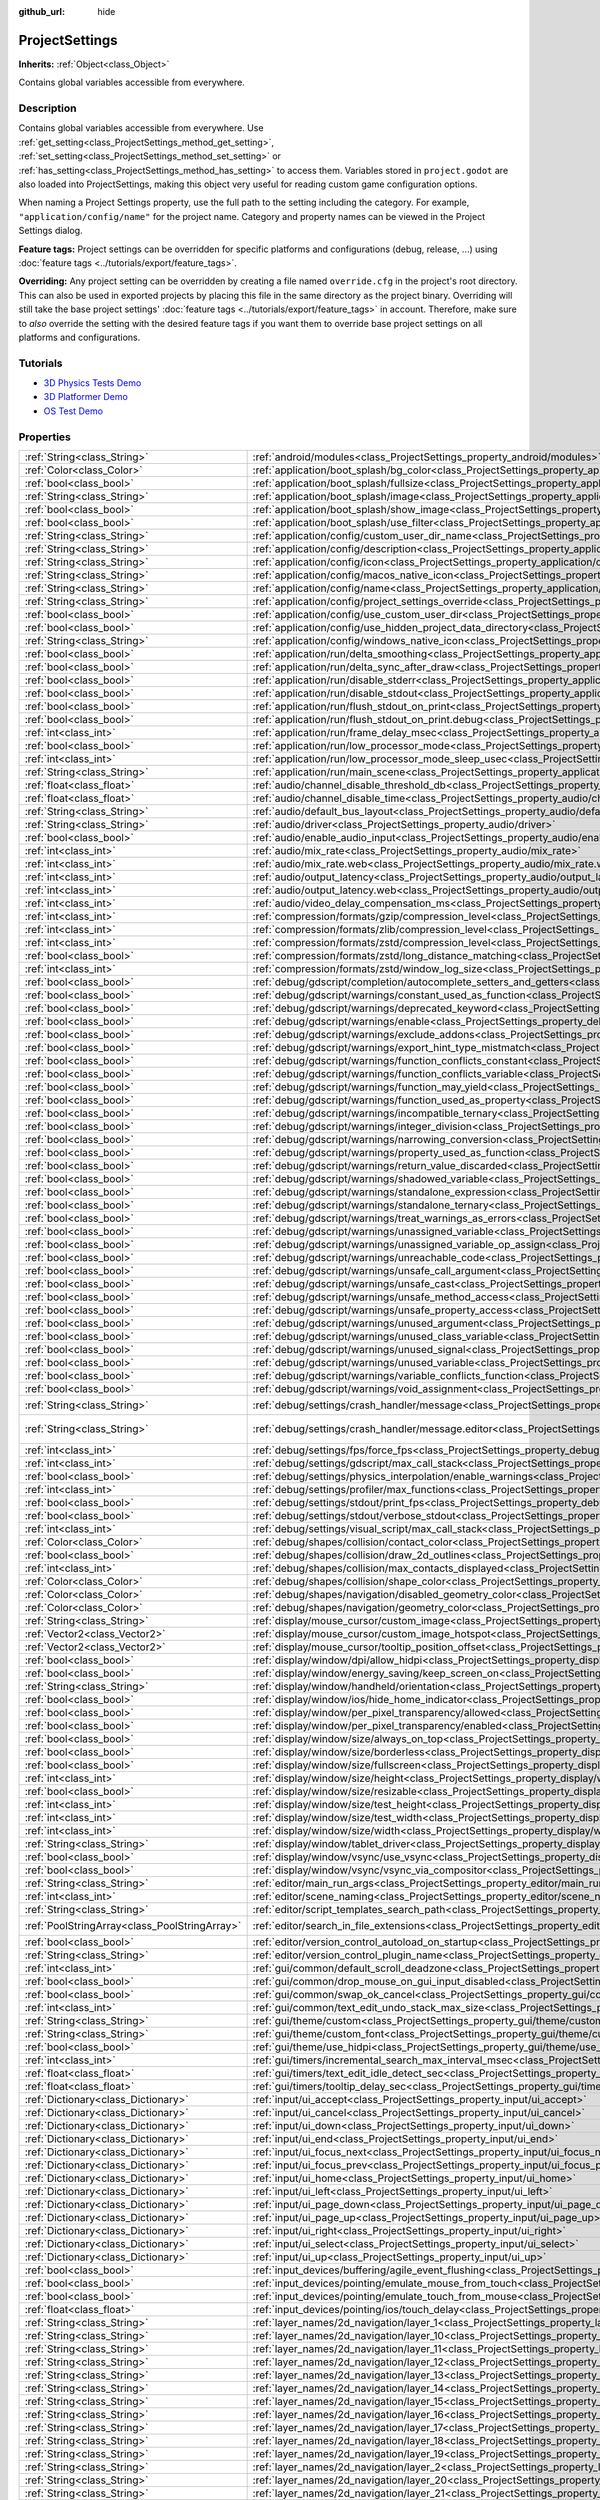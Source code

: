 :github_url: hide

.. DO NOT EDIT THIS FILE!!!
.. Generated automatically from Godot engine sources.
.. Generator: https://github.com/godotengine/godot/tree/3.5/doc/tools/make_rst.py.
.. XML source: https://github.com/godotengine/godot/tree/3.5/doc/classes/ProjectSettings.xml.

.. _class_ProjectSettings:

ProjectSettings
===============

**Inherits:** :ref:`Object<class_Object>`

Contains global variables accessible from everywhere.

.. rst-class:: classref-introduction-group

Description
-----------

Contains global variables accessible from everywhere. Use :ref:`get_setting<class_ProjectSettings_method_get_setting>`, :ref:`set_setting<class_ProjectSettings_method_set_setting>` or :ref:`has_setting<class_ProjectSettings_method_has_setting>` to access them. Variables stored in ``project.godot`` are also loaded into ProjectSettings, making this object very useful for reading custom game configuration options.

When naming a Project Settings property, use the full path to the setting including the category. For example, ``"application/config/name"`` for the project name. Category and property names can be viewed in the Project Settings dialog.

\ **Feature tags:** Project settings can be overridden for specific platforms and configurations (debug, release, ...) using :doc:`feature tags <../tutorials/export/feature_tags>`.

\ **Overriding:** Any project setting can be overridden by creating a file named ``override.cfg`` in the project's root directory. This can also be used in exported projects by placing this file in the same directory as the project binary. Overriding will still take the base project settings' :doc:`feature tags <../tutorials/export/feature_tags>` in account. Therefore, make sure to *also* override the setting with the desired feature tags if you want them to override base project settings on all platforms and configurations.

.. rst-class:: classref-introduction-group

Tutorials
---------

- `3D Physics Tests Demo <https://godotengine.org/asset-library/asset/675>`__

- `3D Platformer Demo <https://godotengine.org/asset-library/asset/125>`__

- `OS Test Demo <https://godotengine.org/asset-library/asset/677>`__

.. rst-class:: classref-reftable-group

Properties
----------

.. table::
   :widths: auto

   +-----------------------------------------------+----------------------------------------------------------------------------------------------------------------------------------------------------------------------+--------------------------------------------------------------------------------------------------+
   | :ref:`String<class_String>`                   | :ref:`android/modules<class_ProjectSettings_property_android/modules>`                                                                                               | ``""``                                                                                           |
   +-----------------------------------------------+----------------------------------------------------------------------------------------------------------------------------------------------------------------------+--------------------------------------------------------------------------------------------------+
   | :ref:`Color<class_Color>`                     | :ref:`application/boot_splash/bg_color<class_ProjectSettings_property_application/boot_splash/bg_color>`                                                             | ``Color( 0.14, 0.14, 0.14, 1 )``                                                                 |
   +-----------------------------------------------+----------------------------------------------------------------------------------------------------------------------------------------------------------------------+--------------------------------------------------------------------------------------------------+
   | :ref:`bool<class_bool>`                       | :ref:`application/boot_splash/fullsize<class_ProjectSettings_property_application/boot_splash/fullsize>`                                                             | ``true``                                                                                         |
   +-----------------------------------------------+----------------------------------------------------------------------------------------------------------------------------------------------------------------------+--------------------------------------------------------------------------------------------------+
   | :ref:`String<class_String>`                   | :ref:`application/boot_splash/image<class_ProjectSettings_property_application/boot_splash/image>`                                                                   | ``""``                                                                                           |
   +-----------------------------------------------+----------------------------------------------------------------------------------------------------------------------------------------------------------------------+--------------------------------------------------------------------------------------------------+
   | :ref:`bool<class_bool>`                       | :ref:`application/boot_splash/show_image<class_ProjectSettings_property_application/boot_splash/show_image>`                                                         | ``true``                                                                                         |
   +-----------------------------------------------+----------------------------------------------------------------------------------------------------------------------------------------------------------------------+--------------------------------------------------------------------------------------------------+
   | :ref:`bool<class_bool>`                       | :ref:`application/boot_splash/use_filter<class_ProjectSettings_property_application/boot_splash/use_filter>`                                                         | ``true``                                                                                         |
   +-----------------------------------------------+----------------------------------------------------------------------------------------------------------------------------------------------------------------------+--------------------------------------------------------------------------------------------------+
   | :ref:`String<class_String>`                   | :ref:`application/config/custom_user_dir_name<class_ProjectSettings_property_application/config/custom_user_dir_name>`                                               | ``""``                                                                                           |
   +-----------------------------------------------+----------------------------------------------------------------------------------------------------------------------------------------------------------------------+--------------------------------------------------------------------------------------------------+
   | :ref:`String<class_String>`                   | :ref:`application/config/description<class_ProjectSettings_property_application/config/description>`                                                                 | ``""``                                                                                           |
   +-----------------------------------------------+----------------------------------------------------------------------------------------------------------------------------------------------------------------------+--------------------------------------------------------------------------------------------------+
   | :ref:`String<class_String>`                   | :ref:`application/config/icon<class_ProjectSettings_property_application/config/icon>`                                                                               | ``""``                                                                                           |
   +-----------------------------------------------+----------------------------------------------------------------------------------------------------------------------------------------------------------------------+--------------------------------------------------------------------------------------------------+
   | :ref:`String<class_String>`                   | :ref:`application/config/macos_native_icon<class_ProjectSettings_property_application/config/macos_native_icon>`                                                     | ``""``                                                                                           |
   +-----------------------------------------------+----------------------------------------------------------------------------------------------------------------------------------------------------------------------+--------------------------------------------------------------------------------------------------+
   | :ref:`String<class_String>`                   | :ref:`application/config/name<class_ProjectSettings_property_application/config/name>`                                                                               | ``""``                                                                                           |
   +-----------------------------------------------+----------------------------------------------------------------------------------------------------------------------------------------------------------------------+--------------------------------------------------------------------------------------------------+
   | :ref:`String<class_String>`                   | :ref:`application/config/project_settings_override<class_ProjectSettings_property_application/config/project_settings_override>`                                     | ``""``                                                                                           |
   +-----------------------------------------------+----------------------------------------------------------------------------------------------------------------------------------------------------------------------+--------------------------------------------------------------------------------------------------+
   | :ref:`bool<class_bool>`                       | :ref:`application/config/use_custom_user_dir<class_ProjectSettings_property_application/config/use_custom_user_dir>`                                                 | ``false``                                                                                        |
   +-----------------------------------------------+----------------------------------------------------------------------------------------------------------------------------------------------------------------------+--------------------------------------------------------------------------------------------------+
   | :ref:`bool<class_bool>`                       | :ref:`application/config/use_hidden_project_data_directory<class_ProjectSettings_property_application/config/use_hidden_project_data_directory>`                     | ``true``                                                                                         |
   +-----------------------------------------------+----------------------------------------------------------------------------------------------------------------------------------------------------------------------+--------------------------------------------------------------------------------------------------+
   | :ref:`String<class_String>`                   | :ref:`application/config/windows_native_icon<class_ProjectSettings_property_application/config/windows_native_icon>`                                                 | ``""``                                                                                           |
   +-----------------------------------------------+----------------------------------------------------------------------------------------------------------------------------------------------------------------------+--------------------------------------------------------------------------------------------------+
   | :ref:`bool<class_bool>`                       | :ref:`application/run/delta_smoothing<class_ProjectSettings_property_application/run/delta_smoothing>`                                                               | ``true``                                                                                         |
   +-----------------------------------------------+----------------------------------------------------------------------------------------------------------------------------------------------------------------------+--------------------------------------------------------------------------------------------------+
   | :ref:`bool<class_bool>`                       | :ref:`application/run/delta_sync_after_draw<class_ProjectSettings_property_application/run/delta_sync_after_draw>`                                                   | ``false``                                                                                        |
   +-----------------------------------------------+----------------------------------------------------------------------------------------------------------------------------------------------------------------------+--------------------------------------------------------------------------------------------------+
   | :ref:`bool<class_bool>`                       | :ref:`application/run/disable_stderr<class_ProjectSettings_property_application/run/disable_stderr>`                                                                 | ``false``                                                                                        |
   +-----------------------------------------------+----------------------------------------------------------------------------------------------------------------------------------------------------------------------+--------------------------------------------------------------------------------------------------+
   | :ref:`bool<class_bool>`                       | :ref:`application/run/disable_stdout<class_ProjectSettings_property_application/run/disable_stdout>`                                                                 | ``false``                                                                                        |
   +-----------------------------------------------+----------------------------------------------------------------------------------------------------------------------------------------------------------------------+--------------------------------------------------------------------------------------------------+
   | :ref:`bool<class_bool>`                       | :ref:`application/run/flush_stdout_on_print<class_ProjectSettings_property_application/run/flush_stdout_on_print>`                                                   | ``false``                                                                                        |
   +-----------------------------------------------+----------------------------------------------------------------------------------------------------------------------------------------------------------------------+--------------------------------------------------------------------------------------------------+
   | :ref:`bool<class_bool>`                       | :ref:`application/run/flush_stdout_on_print.debug<class_ProjectSettings_property_application/run/flush_stdout_on_print.debug>`                                       | ``true``                                                                                         |
   +-----------------------------------------------+----------------------------------------------------------------------------------------------------------------------------------------------------------------------+--------------------------------------------------------------------------------------------------+
   | :ref:`int<class_int>`                         | :ref:`application/run/frame_delay_msec<class_ProjectSettings_property_application/run/frame_delay_msec>`                                                             | ``0``                                                                                            |
   +-----------------------------------------------+----------------------------------------------------------------------------------------------------------------------------------------------------------------------+--------------------------------------------------------------------------------------------------+
   | :ref:`bool<class_bool>`                       | :ref:`application/run/low_processor_mode<class_ProjectSettings_property_application/run/low_processor_mode>`                                                         | ``false``                                                                                        |
   +-----------------------------------------------+----------------------------------------------------------------------------------------------------------------------------------------------------------------------+--------------------------------------------------------------------------------------------------+
   | :ref:`int<class_int>`                         | :ref:`application/run/low_processor_mode_sleep_usec<class_ProjectSettings_property_application/run/low_processor_mode_sleep_usec>`                                   | ``6900``                                                                                         |
   +-----------------------------------------------+----------------------------------------------------------------------------------------------------------------------------------------------------------------------+--------------------------------------------------------------------------------------------------+
   | :ref:`String<class_String>`                   | :ref:`application/run/main_scene<class_ProjectSettings_property_application/run/main_scene>`                                                                         | ``""``                                                                                           |
   +-----------------------------------------------+----------------------------------------------------------------------------------------------------------------------------------------------------------------------+--------------------------------------------------------------------------------------------------+
   | :ref:`float<class_float>`                     | :ref:`audio/channel_disable_threshold_db<class_ProjectSettings_property_audio/channel_disable_threshold_db>`                                                         | ``-60.0``                                                                                        |
   +-----------------------------------------------+----------------------------------------------------------------------------------------------------------------------------------------------------------------------+--------------------------------------------------------------------------------------------------+
   | :ref:`float<class_float>`                     | :ref:`audio/channel_disable_time<class_ProjectSettings_property_audio/channel_disable_time>`                                                                         | ``2.0``                                                                                          |
   +-----------------------------------------------+----------------------------------------------------------------------------------------------------------------------------------------------------------------------+--------------------------------------------------------------------------------------------------+
   | :ref:`String<class_String>`                   | :ref:`audio/default_bus_layout<class_ProjectSettings_property_audio/default_bus_layout>`                                                                             | ``"res://default_bus_layout.tres"``                                                              |
   +-----------------------------------------------+----------------------------------------------------------------------------------------------------------------------------------------------------------------------+--------------------------------------------------------------------------------------------------+
   | :ref:`String<class_String>`                   | :ref:`audio/driver<class_ProjectSettings_property_audio/driver>`                                                                                                     |                                                                                                  |
   +-----------------------------------------------+----------------------------------------------------------------------------------------------------------------------------------------------------------------------+--------------------------------------------------------------------------------------------------+
   | :ref:`bool<class_bool>`                       | :ref:`audio/enable_audio_input<class_ProjectSettings_property_audio/enable_audio_input>`                                                                             | ``false``                                                                                        |
   +-----------------------------------------------+----------------------------------------------------------------------------------------------------------------------------------------------------------------------+--------------------------------------------------------------------------------------------------+
   | :ref:`int<class_int>`                         | :ref:`audio/mix_rate<class_ProjectSettings_property_audio/mix_rate>`                                                                                                 | ``44100``                                                                                        |
   +-----------------------------------------------+----------------------------------------------------------------------------------------------------------------------------------------------------------------------+--------------------------------------------------------------------------------------------------+
   | :ref:`int<class_int>`                         | :ref:`audio/mix_rate.web<class_ProjectSettings_property_audio/mix_rate.web>`                                                                                         | ``0``                                                                                            |
   +-----------------------------------------------+----------------------------------------------------------------------------------------------------------------------------------------------------------------------+--------------------------------------------------------------------------------------------------+
   | :ref:`int<class_int>`                         | :ref:`audio/output_latency<class_ProjectSettings_property_audio/output_latency>`                                                                                     | ``15``                                                                                           |
   +-----------------------------------------------+----------------------------------------------------------------------------------------------------------------------------------------------------------------------+--------------------------------------------------------------------------------------------------+
   | :ref:`int<class_int>`                         | :ref:`audio/output_latency.web<class_ProjectSettings_property_audio/output_latency.web>`                                                                             | ``50``                                                                                           |
   +-----------------------------------------------+----------------------------------------------------------------------------------------------------------------------------------------------------------------------+--------------------------------------------------------------------------------------------------+
   | :ref:`int<class_int>`                         | :ref:`audio/video_delay_compensation_ms<class_ProjectSettings_property_audio/video_delay_compensation_ms>`                                                           | ``0``                                                                                            |
   +-----------------------------------------------+----------------------------------------------------------------------------------------------------------------------------------------------------------------------+--------------------------------------------------------------------------------------------------+
   | :ref:`int<class_int>`                         | :ref:`compression/formats/gzip/compression_level<class_ProjectSettings_property_compression/formats/gzip/compression_level>`                                         | ``-1``                                                                                           |
   +-----------------------------------------------+----------------------------------------------------------------------------------------------------------------------------------------------------------------------+--------------------------------------------------------------------------------------------------+
   | :ref:`int<class_int>`                         | :ref:`compression/formats/zlib/compression_level<class_ProjectSettings_property_compression/formats/zlib/compression_level>`                                         | ``-1``                                                                                           |
   +-----------------------------------------------+----------------------------------------------------------------------------------------------------------------------------------------------------------------------+--------------------------------------------------------------------------------------------------+
   | :ref:`int<class_int>`                         | :ref:`compression/formats/zstd/compression_level<class_ProjectSettings_property_compression/formats/zstd/compression_level>`                                         | ``3``                                                                                            |
   +-----------------------------------------------+----------------------------------------------------------------------------------------------------------------------------------------------------------------------+--------------------------------------------------------------------------------------------------+
   | :ref:`bool<class_bool>`                       | :ref:`compression/formats/zstd/long_distance_matching<class_ProjectSettings_property_compression/formats/zstd/long_distance_matching>`                               | ``false``                                                                                        |
   +-----------------------------------------------+----------------------------------------------------------------------------------------------------------------------------------------------------------------------+--------------------------------------------------------------------------------------------------+
   | :ref:`int<class_int>`                         | :ref:`compression/formats/zstd/window_log_size<class_ProjectSettings_property_compression/formats/zstd/window_log_size>`                                             | ``27``                                                                                           |
   +-----------------------------------------------+----------------------------------------------------------------------------------------------------------------------------------------------------------------------+--------------------------------------------------------------------------------------------------+
   | :ref:`bool<class_bool>`                       | :ref:`debug/gdscript/completion/autocomplete_setters_and_getters<class_ProjectSettings_property_debug/gdscript/completion/autocomplete_setters_and_getters>`         | ``false``                                                                                        |
   +-----------------------------------------------+----------------------------------------------------------------------------------------------------------------------------------------------------------------------+--------------------------------------------------------------------------------------------------+
   | :ref:`bool<class_bool>`                       | :ref:`debug/gdscript/warnings/constant_used_as_function<class_ProjectSettings_property_debug/gdscript/warnings/constant_used_as_function>`                           | ``true``                                                                                         |
   +-----------------------------------------------+----------------------------------------------------------------------------------------------------------------------------------------------------------------------+--------------------------------------------------------------------------------------------------+
   | :ref:`bool<class_bool>`                       | :ref:`debug/gdscript/warnings/deprecated_keyword<class_ProjectSettings_property_debug/gdscript/warnings/deprecated_keyword>`                                         | ``true``                                                                                         |
   +-----------------------------------------------+----------------------------------------------------------------------------------------------------------------------------------------------------------------------+--------------------------------------------------------------------------------------------------+
   | :ref:`bool<class_bool>`                       | :ref:`debug/gdscript/warnings/enable<class_ProjectSettings_property_debug/gdscript/warnings/enable>`                                                                 | ``true``                                                                                         |
   +-----------------------------------------------+----------------------------------------------------------------------------------------------------------------------------------------------------------------------+--------------------------------------------------------------------------------------------------+
   | :ref:`bool<class_bool>`                       | :ref:`debug/gdscript/warnings/exclude_addons<class_ProjectSettings_property_debug/gdscript/warnings/exclude_addons>`                                                 | ``true``                                                                                         |
   +-----------------------------------------------+----------------------------------------------------------------------------------------------------------------------------------------------------------------------+--------------------------------------------------------------------------------------------------+
   | :ref:`bool<class_bool>`                       | :ref:`debug/gdscript/warnings/export_hint_type_mistmatch<class_ProjectSettings_property_debug/gdscript/warnings/export_hint_type_mistmatch>`                         | ``true``                                                                                         |
   +-----------------------------------------------+----------------------------------------------------------------------------------------------------------------------------------------------------------------------+--------------------------------------------------------------------------------------------------+
   | :ref:`bool<class_bool>`                       | :ref:`debug/gdscript/warnings/function_conflicts_constant<class_ProjectSettings_property_debug/gdscript/warnings/function_conflicts_constant>`                       | ``true``                                                                                         |
   +-----------------------------------------------+----------------------------------------------------------------------------------------------------------------------------------------------------------------------+--------------------------------------------------------------------------------------------------+
   | :ref:`bool<class_bool>`                       | :ref:`debug/gdscript/warnings/function_conflicts_variable<class_ProjectSettings_property_debug/gdscript/warnings/function_conflicts_variable>`                       | ``true``                                                                                         |
   +-----------------------------------------------+----------------------------------------------------------------------------------------------------------------------------------------------------------------------+--------------------------------------------------------------------------------------------------+
   | :ref:`bool<class_bool>`                       | :ref:`debug/gdscript/warnings/function_may_yield<class_ProjectSettings_property_debug/gdscript/warnings/function_may_yield>`                                         | ``true``                                                                                         |
   +-----------------------------------------------+----------------------------------------------------------------------------------------------------------------------------------------------------------------------+--------------------------------------------------------------------------------------------------+
   | :ref:`bool<class_bool>`                       | :ref:`debug/gdscript/warnings/function_used_as_property<class_ProjectSettings_property_debug/gdscript/warnings/function_used_as_property>`                           | ``true``                                                                                         |
   +-----------------------------------------------+----------------------------------------------------------------------------------------------------------------------------------------------------------------------+--------------------------------------------------------------------------------------------------+
   | :ref:`bool<class_bool>`                       | :ref:`debug/gdscript/warnings/incompatible_ternary<class_ProjectSettings_property_debug/gdscript/warnings/incompatible_ternary>`                                     | ``true``                                                                                         |
   +-----------------------------------------------+----------------------------------------------------------------------------------------------------------------------------------------------------------------------+--------------------------------------------------------------------------------------------------+
   | :ref:`bool<class_bool>`                       | :ref:`debug/gdscript/warnings/integer_division<class_ProjectSettings_property_debug/gdscript/warnings/integer_division>`                                             | ``true``                                                                                         |
   +-----------------------------------------------+----------------------------------------------------------------------------------------------------------------------------------------------------------------------+--------------------------------------------------------------------------------------------------+
   | :ref:`bool<class_bool>`                       | :ref:`debug/gdscript/warnings/narrowing_conversion<class_ProjectSettings_property_debug/gdscript/warnings/narrowing_conversion>`                                     | ``true``                                                                                         |
   +-----------------------------------------------+----------------------------------------------------------------------------------------------------------------------------------------------------------------------+--------------------------------------------------------------------------------------------------+
   | :ref:`bool<class_bool>`                       | :ref:`debug/gdscript/warnings/property_used_as_function<class_ProjectSettings_property_debug/gdscript/warnings/property_used_as_function>`                           | ``true``                                                                                         |
   +-----------------------------------------------+----------------------------------------------------------------------------------------------------------------------------------------------------------------------+--------------------------------------------------------------------------------------------------+
   | :ref:`bool<class_bool>`                       | :ref:`debug/gdscript/warnings/return_value_discarded<class_ProjectSettings_property_debug/gdscript/warnings/return_value_discarded>`                                 | ``true``                                                                                         |
   +-----------------------------------------------+----------------------------------------------------------------------------------------------------------------------------------------------------------------------+--------------------------------------------------------------------------------------------------+
   | :ref:`bool<class_bool>`                       | :ref:`debug/gdscript/warnings/shadowed_variable<class_ProjectSettings_property_debug/gdscript/warnings/shadowed_variable>`                                           | ``true``                                                                                         |
   +-----------------------------------------------+----------------------------------------------------------------------------------------------------------------------------------------------------------------------+--------------------------------------------------------------------------------------------------+
   | :ref:`bool<class_bool>`                       | :ref:`debug/gdscript/warnings/standalone_expression<class_ProjectSettings_property_debug/gdscript/warnings/standalone_expression>`                                   | ``true``                                                                                         |
   +-----------------------------------------------+----------------------------------------------------------------------------------------------------------------------------------------------------------------------+--------------------------------------------------------------------------------------------------+
   | :ref:`bool<class_bool>`                       | :ref:`debug/gdscript/warnings/standalone_ternary<class_ProjectSettings_property_debug/gdscript/warnings/standalone_ternary>`                                         | ``true``                                                                                         |
   +-----------------------------------------------+----------------------------------------------------------------------------------------------------------------------------------------------------------------------+--------------------------------------------------------------------------------------------------+
   | :ref:`bool<class_bool>`                       | :ref:`debug/gdscript/warnings/treat_warnings_as_errors<class_ProjectSettings_property_debug/gdscript/warnings/treat_warnings_as_errors>`                             | ``false``                                                                                        |
   +-----------------------------------------------+----------------------------------------------------------------------------------------------------------------------------------------------------------------------+--------------------------------------------------------------------------------------------------+
   | :ref:`bool<class_bool>`                       | :ref:`debug/gdscript/warnings/unassigned_variable<class_ProjectSettings_property_debug/gdscript/warnings/unassigned_variable>`                                       | ``true``                                                                                         |
   +-----------------------------------------------+----------------------------------------------------------------------------------------------------------------------------------------------------------------------+--------------------------------------------------------------------------------------------------+
   | :ref:`bool<class_bool>`                       | :ref:`debug/gdscript/warnings/unassigned_variable_op_assign<class_ProjectSettings_property_debug/gdscript/warnings/unassigned_variable_op_assign>`                   | ``true``                                                                                         |
   +-----------------------------------------------+----------------------------------------------------------------------------------------------------------------------------------------------------------------------+--------------------------------------------------------------------------------------------------+
   | :ref:`bool<class_bool>`                       | :ref:`debug/gdscript/warnings/unreachable_code<class_ProjectSettings_property_debug/gdscript/warnings/unreachable_code>`                                             | ``true``                                                                                         |
   +-----------------------------------------------+----------------------------------------------------------------------------------------------------------------------------------------------------------------------+--------------------------------------------------------------------------------------------------+
   | :ref:`bool<class_bool>`                       | :ref:`debug/gdscript/warnings/unsafe_call_argument<class_ProjectSettings_property_debug/gdscript/warnings/unsafe_call_argument>`                                     | ``false``                                                                                        |
   +-----------------------------------------------+----------------------------------------------------------------------------------------------------------------------------------------------------------------------+--------------------------------------------------------------------------------------------------+
   | :ref:`bool<class_bool>`                       | :ref:`debug/gdscript/warnings/unsafe_cast<class_ProjectSettings_property_debug/gdscript/warnings/unsafe_cast>`                                                       | ``false``                                                                                        |
   +-----------------------------------------------+----------------------------------------------------------------------------------------------------------------------------------------------------------------------+--------------------------------------------------------------------------------------------------+
   | :ref:`bool<class_bool>`                       | :ref:`debug/gdscript/warnings/unsafe_method_access<class_ProjectSettings_property_debug/gdscript/warnings/unsafe_method_access>`                                     | ``false``                                                                                        |
   +-----------------------------------------------+----------------------------------------------------------------------------------------------------------------------------------------------------------------------+--------------------------------------------------------------------------------------------------+
   | :ref:`bool<class_bool>`                       | :ref:`debug/gdscript/warnings/unsafe_property_access<class_ProjectSettings_property_debug/gdscript/warnings/unsafe_property_access>`                                 | ``false``                                                                                        |
   +-----------------------------------------------+----------------------------------------------------------------------------------------------------------------------------------------------------------------------+--------------------------------------------------------------------------------------------------+
   | :ref:`bool<class_bool>`                       | :ref:`debug/gdscript/warnings/unused_argument<class_ProjectSettings_property_debug/gdscript/warnings/unused_argument>`                                               | ``true``                                                                                         |
   +-----------------------------------------------+----------------------------------------------------------------------------------------------------------------------------------------------------------------------+--------------------------------------------------------------------------------------------------+
   | :ref:`bool<class_bool>`                       | :ref:`debug/gdscript/warnings/unused_class_variable<class_ProjectSettings_property_debug/gdscript/warnings/unused_class_variable>`                                   | ``false``                                                                                        |
   +-----------------------------------------------+----------------------------------------------------------------------------------------------------------------------------------------------------------------------+--------------------------------------------------------------------------------------------------+
   | :ref:`bool<class_bool>`                       | :ref:`debug/gdscript/warnings/unused_signal<class_ProjectSettings_property_debug/gdscript/warnings/unused_signal>`                                                   | ``true``                                                                                         |
   +-----------------------------------------------+----------------------------------------------------------------------------------------------------------------------------------------------------------------------+--------------------------------------------------------------------------------------------------+
   | :ref:`bool<class_bool>`                       | :ref:`debug/gdscript/warnings/unused_variable<class_ProjectSettings_property_debug/gdscript/warnings/unused_variable>`                                               | ``true``                                                                                         |
   +-----------------------------------------------+----------------------------------------------------------------------------------------------------------------------------------------------------------------------+--------------------------------------------------------------------------------------------------+
   | :ref:`bool<class_bool>`                       | :ref:`debug/gdscript/warnings/variable_conflicts_function<class_ProjectSettings_property_debug/gdscript/warnings/variable_conflicts_function>`                       | ``true``                                                                                         |
   +-----------------------------------------------+----------------------------------------------------------------------------------------------------------------------------------------------------------------------+--------------------------------------------------------------------------------------------------+
   | :ref:`bool<class_bool>`                       | :ref:`debug/gdscript/warnings/void_assignment<class_ProjectSettings_property_debug/gdscript/warnings/void_assignment>`                                               | ``true``                                                                                         |
   +-----------------------------------------------+----------------------------------------------------------------------------------------------------------------------------------------------------------------------+--------------------------------------------------------------------------------------------------+
   | :ref:`String<class_String>`                   | :ref:`debug/settings/crash_handler/message<class_ProjectSettings_property_debug/settings/crash_handler/message>`                                                     | ``"Please include this when reporting the bug to the project developer."``                       |
   +-----------------------------------------------+----------------------------------------------------------------------------------------------------------------------------------------------------------------------+--------------------------------------------------------------------------------------------------+
   | :ref:`String<class_String>`                   | :ref:`debug/settings/crash_handler/message.editor<class_ProjectSettings_property_debug/settings/crash_handler/message.editor>`                                       | ``"Please include this when reporting the bug on: https://github.com/godotengine/godot/issues"`` |
   +-----------------------------------------------+----------------------------------------------------------------------------------------------------------------------------------------------------------------------+--------------------------------------------------------------------------------------------------+
   | :ref:`int<class_int>`                         | :ref:`debug/settings/fps/force_fps<class_ProjectSettings_property_debug/settings/fps/force_fps>`                                                                     | ``0``                                                                                            |
   +-----------------------------------------------+----------------------------------------------------------------------------------------------------------------------------------------------------------------------+--------------------------------------------------------------------------------------------------+
   | :ref:`int<class_int>`                         | :ref:`debug/settings/gdscript/max_call_stack<class_ProjectSettings_property_debug/settings/gdscript/max_call_stack>`                                                 | ``1024``                                                                                         |
   +-----------------------------------------------+----------------------------------------------------------------------------------------------------------------------------------------------------------------------+--------------------------------------------------------------------------------------------------+
   | :ref:`bool<class_bool>`                       | :ref:`debug/settings/physics_interpolation/enable_warnings<class_ProjectSettings_property_debug/settings/physics_interpolation/enable_warnings>`                     | ``true``                                                                                         |
   +-----------------------------------------------+----------------------------------------------------------------------------------------------------------------------------------------------------------------------+--------------------------------------------------------------------------------------------------+
   | :ref:`int<class_int>`                         | :ref:`debug/settings/profiler/max_functions<class_ProjectSettings_property_debug/settings/profiler/max_functions>`                                                   | ``16384``                                                                                        |
   +-----------------------------------------------+----------------------------------------------------------------------------------------------------------------------------------------------------------------------+--------------------------------------------------------------------------------------------------+
   | :ref:`bool<class_bool>`                       | :ref:`debug/settings/stdout/print_fps<class_ProjectSettings_property_debug/settings/stdout/print_fps>`                                                               | ``false``                                                                                        |
   +-----------------------------------------------+----------------------------------------------------------------------------------------------------------------------------------------------------------------------+--------------------------------------------------------------------------------------------------+
   | :ref:`bool<class_bool>`                       | :ref:`debug/settings/stdout/verbose_stdout<class_ProjectSettings_property_debug/settings/stdout/verbose_stdout>`                                                     | ``false``                                                                                        |
   +-----------------------------------------------+----------------------------------------------------------------------------------------------------------------------------------------------------------------------+--------------------------------------------------------------------------------------------------+
   | :ref:`int<class_int>`                         | :ref:`debug/settings/visual_script/max_call_stack<class_ProjectSettings_property_debug/settings/visual_script/max_call_stack>`                                       | ``1024``                                                                                         |
   +-----------------------------------------------+----------------------------------------------------------------------------------------------------------------------------------------------------------------------+--------------------------------------------------------------------------------------------------+
   | :ref:`Color<class_Color>`                     | :ref:`debug/shapes/collision/contact_color<class_ProjectSettings_property_debug/shapes/collision/contact_color>`                                                     | ``Color( 1, 0.2, 0.1, 0.8 )``                                                                    |
   +-----------------------------------------------+----------------------------------------------------------------------------------------------------------------------------------------------------------------------+--------------------------------------------------------------------------------------------------+
   | :ref:`bool<class_bool>`                       | :ref:`debug/shapes/collision/draw_2d_outlines<class_ProjectSettings_property_debug/shapes/collision/draw_2d_outlines>`                                               | ``true``                                                                                         |
   +-----------------------------------------------+----------------------------------------------------------------------------------------------------------------------------------------------------------------------+--------------------------------------------------------------------------------------------------+
   | :ref:`int<class_int>`                         | :ref:`debug/shapes/collision/max_contacts_displayed<class_ProjectSettings_property_debug/shapes/collision/max_contacts_displayed>`                                   | ``10000``                                                                                        |
   +-----------------------------------------------+----------------------------------------------------------------------------------------------------------------------------------------------------------------------+--------------------------------------------------------------------------------------------------+
   | :ref:`Color<class_Color>`                     | :ref:`debug/shapes/collision/shape_color<class_ProjectSettings_property_debug/shapes/collision/shape_color>`                                                         | ``Color( 0, 0.6, 0.7, 0.42 )``                                                                   |
   +-----------------------------------------------+----------------------------------------------------------------------------------------------------------------------------------------------------------------------+--------------------------------------------------------------------------------------------------+
   | :ref:`Color<class_Color>`                     | :ref:`debug/shapes/navigation/disabled_geometry_color<class_ProjectSettings_property_debug/shapes/navigation/disabled_geometry_color>`                               | ``Color( 1, 0.7, 0.1, 0.4 )``                                                                    |
   +-----------------------------------------------+----------------------------------------------------------------------------------------------------------------------------------------------------------------------+--------------------------------------------------------------------------------------------------+
   | :ref:`Color<class_Color>`                     | :ref:`debug/shapes/navigation/geometry_color<class_ProjectSettings_property_debug/shapes/navigation/geometry_color>`                                                 | ``Color( 0.1, 1, 0.7, 0.4 )``                                                                    |
   +-----------------------------------------------+----------------------------------------------------------------------------------------------------------------------------------------------------------------------+--------------------------------------------------------------------------------------------------+
   | :ref:`String<class_String>`                   | :ref:`display/mouse_cursor/custom_image<class_ProjectSettings_property_display/mouse_cursor/custom_image>`                                                           | ``""``                                                                                           |
   +-----------------------------------------------+----------------------------------------------------------------------------------------------------------------------------------------------------------------------+--------------------------------------------------------------------------------------------------+
   | :ref:`Vector2<class_Vector2>`                 | :ref:`display/mouse_cursor/custom_image_hotspot<class_ProjectSettings_property_display/mouse_cursor/custom_image_hotspot>`                                           | ``Vector2( 0, 0 )``                                                                              |
   +-----------------------------------------------+----------------------------------------------------------------------------------------------------------------------------------------------------------------------+--------------------------------------------------------------------------------------------------+
   | :ref:`Vector2<class_Vector2>`                 | :ref:`display/mouse_cursor/tooltip_position_offset<class_ProjectSettings_property_display/mouse_cursor/tooltip_position_offset>`                                     | ``Vector2( 10, 10 )``                                                                            |
   +-----------------------------------------------+----------------------------------------------------------------------------------------------------------------------------------------------------------------------+--------------------------------------------------------------------------------------------------+
   | :ref:`bool<class_bool>`                       | :ref:`display/window/dpi/allow_hidpi<class_ProjectSettings_property_display/window/dpi/allow_hidpi>`                                                                 | ``false``                                                                                        |
   +-----------------------------------------------+----------------------------------------------------------------------------------------------------------------------------------------------------------------------+--------------------------------------------------------------------------------------------------+
   | :ref:`bool<class_bool>`                       | :ref:`display/window/energy_saving/keep_screen_on<class_ProjectSettings_property_display/window/energy_saving/keep_screen_on>`                                       | ``true``                                                                                         |
   +-----------------------------------------------+----------------------------------------------------------------------------------------------------------------------------------------------------------------------+--------------------------------------------------------------------------------------------------+
   | :ref:`String<class_String>`                   | :ref:`display/window/handheld/orientation<class_ProjectSettings_property_display/window/handheld/orientation>`                                                       | ``"landscape"``                                                                                  |
   +-----------------------------------------------+----------------------------------------------------------------------------------------------------------------------------------------------------------------------+--------------------------------------------------------------------------------------------------+
   | :ref:`bool<class_bool>`                       | :ref:`display/window/ios/hide_home_indicator<class_ProjectSettings_property_display/window/ios/hide_home_indicator>`                                                 | ``true``                                                                                         |
   +-----------------------------------------------+----------------------------------------------------------------------------------------------------------------------------------------------------------------------+--------------------------------------------------------------------------------------------------+
   | :ref:`bool<class_bool>`                       | :ref:`display/window/per_pixel_transparency/allowed<class_ProjectSettings_property_display/window/per_pixel_transparency/allowed>`                                   | ``false``                                                                                        |
   +-----------------------------------------------+----------------------------------------------------------------------------------------------------------------------------------------------------------------------+--------------------------------------------------------------------------------------------------+
   | :ref:`bool<class_bool>`                       | :ref:`display/window/per_pixel_transparency/enabled<class_ProjectSettings_property_display/window/per_pixel_transparency/enabled>`                                   | ``false``                                                                                        |
   +-----------------------------------------------+----------------------------------------------------------------------------------------------------------------------------------------------------------------------+--------------------------------------------------------------------------------------------------+
   | :ref:`bool<class_bool>`                       | :ref:`display/window/size/always_on_top<class_ProjectSettings_property_display/window/size/always_on_top>`                                                           | ``false``                                                                                        |
   +-----------------------------------------------+----------------------------------------------------------------------------------------------------------------------------------------------------------------------+--------------------------------------------------------------------------------------------------+
   | :ref:`bool<class_bool>`                       | :ref:`display/window/size/borderless<class_ProjectSettings_property_display/window/size/borderless>`                                                                 | ``false``                                                                                        |
   +-----------------------------------------------+----------------------------------------------------------------------------------------------------------------------------------------------------------------------+--------------------------------------------------------------------------------------------------+
   | :ref:`bool<class_bool>`                       | :ref:`display/window/size/fullscreen<class_ProjectSettings_property_display/window/size/fullscreen>`                                                                 | ``false``                                                                                        |
   +-----------------------------------------------+----------------------------------------------------------------------------------------------------------------------------------------------------------------------+--------------------------------------------------------------------------------------------------+
   | :ref:`int<class_int>`                         | :ref:`display/window/size/height<class_ProjectSettings_property_display/window/size/height>`                                                                         | ``600``                                                                                          |
   +-----------------------------------------------+----------------------------------------------------------------------------------------------------------------------------------------------------------------------+--------------------------------------------------------------------------------------------------+
   | :ref:`bool<class_bool>`                       | :ref:`display/window/size/resizable<class_ProjectSettings_property_display/window/size/resizable>`                                                                   | ``true``                                                                                         |
   +-----------------------------------------------+----------------------------------------------------------------------------------------------------------------------------------------------------------------------+--------------------------------------------------------------------------------------------------+
   | :ref:`int<class_int>`                         | :ref:`display/window/size/test_height<class_ProjectSettings_property_display/window/size/test_height>`                                                               | ``0``                                                                                            |
   +-----------------------------------------------+----------------------------------------------------------------------------------------------------------------------------------------------------------------------+--------------------------------------------------------------------------------------------------+
   | :ref:`int<class_int>`                         | :ref:`display/window/size/test_width<class_ProjectSettings_property_display/window/size/test_width>`                                                                 | ``0``                                                                                            |
   +-----------------------------------------------+----------------------------------------------------------------------------------------------------------------------------------------------------------------------+--------------------------------------------------------------------------------------------------+
   | :ref:`int<class_int>`                         | :ref:`display/window/size/width<class_ProjectSettings_property_display/window/size/width>`                                                                           | ``1024``                                                                                         |
   +-----------------------------------------------+----------------------------------------------------------------------------------------------------------------------------------------------------------------------+--------------------------------------------------------------------------------------------------+
   | :ref:`String<class_String>`                   | :ref:`display/window/tablet_driver<class_ProjectSettings_property_display/window/tablet_driver>`                                                                     |                                                                                                  |
   +-----------------------------------------------+----------------------------------------------------------------------------------------------------------------------------------------------------------------------+--------------------------------------------------------------------------------------------------+
   | :ref:`bool<class_bool>`                       | :ref:`display/window/vsync/use_vsync<class_ProjectSettings_property_display/window/vsync/use_vsync>`                                                                 | ``true``                                                                                         |
   +-----------------------------------------------+----------------------------------------------------------------------------------------------------------------------------------------------------------------------+--------------------------------------------------------------------------------------------------+
   | :ref:`bool<class_bool>`                       | :ref:`display/window/vsync/vsync_via_compositor<class_ProjectSettings_property_display/window/vsync/vsync_via_compositor>`                                           | ``false``                                                                                        |
   +-----------------------------------------------+----------------------------------------------------------------------------------------------------------------------------------------------------------------------+--------------------------------------------------------------------------------------------------+
   | :ref:`String<class_String>`                   | :ref:`editor/main_run_args<class_ProjectSettings_property_editor/main_run_args>`                                                                                     | ``""``                                                                                           |
   +-----------------------------------------------+----------------------------------------------------------------------------------------------------------------------------------------------------------------------+--------------------------------------------------------------------------------------------------+
   | :ref:`int<class_int>`                         | :ref:`editor/scene_naming<class_ProjectSettings_property_editor/scene_naming>`                                                                                       | ``0``                                                                                            |
   +-----------------------------------------------+----------------------------------------------------------------------------------------------------------------------------------------------------------------------+--------------------------------------------------------------------------------------------------+
   | :ref:`String<class_String>`                   | :ref:`editor/script_templates_search_path<class_ProjectSettings_property_editor/script_templates_search_path>`                                                       | ``"res://script_templates"``                                                                     |
   +-----------------------------------------------+----------------------------------------------------------------------------------------------------------------------------------------------------------------------+--------------------------------------------------------------------------------------------------+
   | :ref:`PoolStringArray<class_PoolStringArray>` | :ref:`editor/search_in_file_extensions<class_ProjectSettings_property_editor/search_in_file_extensions>`                                                             | ``PoolStringArray( "gd", "gdshader", "shader" )``                                                |
   +-----------------------------------------------+----------------------------------------------------------------------------------------------------------------------------------------------------------------------+--------------------------------------------------------------------------------------------------+
   | :ref:`bool<class_bool>`                       | :ref:`editor/version_control_autoload_on_startup<class_ProjectSettings_property_editor/version_control_autoload_on_startup>`                                         | ``false``                                                                                        |
   +-----------------------------------------------+----------------------------------------------------------------------------------------------------------------------------------------------------------------------+--------------------------------------------------------------------------------------------------+
   | :ref:`String<class_String>`                   | :ref:`editor/version_control_plugin_name<class_ProjectSettings_property_editor/version_control_plugin_name>`                                                         | ``""``                                                                                           |
   +-----------------------------------------------+----------------------------------------------------------------------------------------------------------------------------------------------------------------------+--------------------------------------------------------------------------------------------------+
   | :ref:`int<class_int>`                         | :ref:`gui/common/default_scroll_deadzone<class_ProjectSettings_property_gui/common/default_scroll_deadzone>`                                                         | ``0``                                                                                            |
   +-----------------------------------------------+----------------------------------------------------------------------------------------------------------------------------------------------------------------------+--------------------------------------------------------------------------------------------------+
   | :ref:`bool<class_bool>`                       | :ref:`gui/common/drop_mouse_on_gui_input_disabled<class_ProjectSettings_property_gui/common/drop_mouse_on_gui_input_disabled>`                                       | ``false``                                                                                        |
   +-----------------------------------------------+----------------------------------------------------------------------------------------------------------------------------------------------------------------------+--------------------------------------------------------------------------------------------------+
   | :ref:`bool<class_bool>`                       | :ref:`gui/common/swap_ok_cancel<class_ProjectSettings_property_gui/common/swap_ok_cancel>`                                                                           |                                                                                                  |
   +-----------------------------------------------+----------------------------------------------------------------------------------------------------------------------------------------------------------------------+--------------------------------------------------------------------------------------------------+
   | :ref:`int<class_int>`                         | :ref:`gui/common/text_edit_undo_stack_max_size<class_ProjectSettings_property_gui/common/text_edit_undo_stack_max_size>`                                             | ``1024``                                                                                         |
   +-----------------------------------------------+----------------------------------------------------------------------------------------------------------------------------------------------------------------------+--------------------------------------------------------------------------------------------------+
   | :ref:`String<class_String>`                   | :ref:`gui/theme/custom<class_ProjectSettings_property_gui/theme/custom>`                                                                                             | ``""``                                                                                           |
   +-----------------------------------------------+----------------------------------------------------------------------------------------------------------------------------------------------------------------------+--------------------------------------------------------------------------------------------------+
   | :ref:`String<class_String>`                   | :ref:`gui/theme/custom_font<class_ProjectSettings_property_gui/theme/custom_font>`                                                                                   | ``""``                                                                                           |
   +-----------------------------------------------+----------------------------------------------------------------------------------------------------------------------------------------------------------------------+--------------------------------------------------------------------------------------------------+
   | :ref:`bool<class_bool>`                       | :ref:`gui/theme/use_hidpi<class_ProjectSettings_property_gui/theme/use_hidpi>`                                                                                       | ``false``                                                                                        |
   +-----------------------------------------------+----------------------------------------------------------------------------------------------------------------------------------------------------------------------+--------------------------------------------------------------------------------------------------+
   | :ref:`int<class_int>`                         | :ref:`gui/timers/incremental_search_max_interval_msec<class_ProjectSettings_property_gui/timers/incremental_search_max_interval_msec>`                               | ``2000``                                                                                         |
   +-----------------------------------------------+----------------------------------------------------------------------------------------------------------------------------------------------------------------------+--------------------------------------------------------------------------------------------------+
   | :ref:`float<class_float>`                     | :ref:`gui/timers/text_edit_idle_detect_sec<class_ProjectSettings_property_gui/timers/text_edit_idle_detect_sec>`                                                     | ``3``                                                                                            |
   +-----------------------------------------------+----------------------------------------------------------------------------------------------------------------------------------------------------------------------+--------------------------------------------------------------------------------------------------+
   | :ref:`float<class_float>`                     | :ref:`gui/timers/tooltip_delay_sec<class_ProjectSettings_property_gui/timers/tooltip_delay_sec>`                                                                     | ``0.5``                                                                                          |
   +-----------------------------------------------+----------------------------------------------------------------------------------------------------------------------------------------------------------------------+--------------------------------------------------------------------------------------------------+
   | :ref:`Dictionary<class_Dictionary>`           | :ref:`input/ui_accept<class_ProjectSettings_property_input/ui_accept>`                                                                                               |                                                                                                  |
   +-----------------------------------------------+----------------------------------------------------------------------------------------------------------------------------------------------------------------------+--------------------------------------------------------------------------------------------------+
   | :ref:`Dictionary<class_Dictionary>`           | :ref:`input/ui_cancel<class_ProjectSettings_property_input/ui_cancel>`                                                                                               |                                                                                                  |
   +-----------------------------------------------+----------------------------------------------------------------------------------------------------------------------------------------------------------------------+--------------------------------------------------------------------------------------------------+
   | :ref:`Dictionary<class_Dictionary>`           | :ref:`input/ui_down<class_ProjectSettings_property_input/ui_down>`                                                                                                   |                                                                                                  |
   +-----------------------------------------------+----------------------------------------------------------------------------------------------------------------------------------------------------------------------+--------------------------------------------------------------------------------------------------+
   | :ref:`Dictionary<class_Dictionary>`           | :ref:`input/ui_end<class_ProjectSettings_property_input/ui_end>`                                                                                                     |                                                                                                  |
   +-----------------------------------------------+----------------------------------------------------------------------------------------------------------------------------------------------------------------------+--------------------------------------------------------------------------------------------------+
   | :ref:`Dictionary<class_Dictionary>`           | :ref:`input/ui_focus_next<class_ProjectSettings_property_input/ui_focus_next>`                                                                                       |                                                                                                  |
   +-----------------------------------------------+----------------------------------------------------------------------------------------------------------------------------------------------------------------------+--------------------------------------------------------------------------------------------------+
   | :ref:`Dictionary<class_Dictionary>`           | :ref:`input/ui_focus_prev<class_ProjectSettings_property_input/ui_focus_prev>`                                                                                       |                                                                                                  |
   +-----------------------------------------------+----------------------------------------------------------------------------------------------------------------------------------------------------------------------+--------------------------------------------------------------------------------------------------+
   | :ref:`Dictionary<class_Dictionary>`           | :ref:`input/ui_home<class_ProjectSettings_property_input/ui_home>`                                                                                                   |                                                                                                  |
   +-----------------------------------------------+----------------------------------------------------------------------------------------------------------------------------------------------------------------------+--------------------------------------------------------------------------------------------------+
   | :ref:`Dictionary<class_Dictionary>`           | :ref:`input/ui_left<class_ProjectSettings_property_input/ui_left>`                                                                                                   |                                                                                                  |
   +-----------------------------------------------+----------------------------------------------------------------------------------------------------------------------------------------------------------------------+--------------------------------------------------------------------------------------------------+
   | :ref:`Dictionary<class_Dictionary>`           | :ref:`input/ui_page_down<class_ProjectSettings_property_input/ui_page_down>`                                                                                         |                                                                                                  |
   +-----------------------------------------------+----------------------------------------------------------------------------------------------------------------------------------------------------------------------+--------------------------------------------------------------------------------------------------+
   | :ref:`Dictionary<class_Dictionary>`           | :ref:`input/ui_page_up<class_ProjectSettings_property_input/ui_page_up>`                                                                                             |                                                                                                  |
   +-----------------------------------------------+----------------------------------------------------------------------------------------------------------------------------------------------------------------------+--------------------------------------------------------------------------------------------------+
   | :ref:`Dictionary<class_Dictionary>`           | :ref:`input/ui_right<class_ProjectSettings_property_input/ui_right>`                                                                                                 |                                                                                                  |
   +-----------------------------------------------+----------------------------------------------------------------------------------------------------------------------------------------------------------------------+--------------------------------------------------------------------------------------------------+
   | :ref:`Dictionary<class_Dictionary>`           | :ref:`input/ui_select<class_ProjectSettings_property_input/ui_select>`                                                                                               |                                                                                                  |
   +-----------------------------------------------+----------------------------------------------------------------------------------------------------------------------------------------------------------------------+--------------------------------------------------------------------------------------------------+
   | :ref:`Dictionary<class_Dictionary>`           | :ref:`input/ui_up<class_ProjectSettings_property_input/ui_up>`                                                                                                       |                                                                                                  |
   +-----------------------------------------------+----------------------------------------------------------------------------------------------------------------------------------------------------------------------+--------------------------------------------------------------------------------------------------+
   | :ref:`bool<class_bool>`                       | :ref:`input_devices/buffering/agile_event_flushing<class_ProjectSettings_property_input_devices/buffering/agile_event_flushing>`                                     | ``false``                                                                                        |
   +-----------------------------------------------+----------------------------------------------------------------------------------------------------------------------------------------------------------------------+--------------------------------------------------------------------------------------------------+
   | :ref:`bool<class_bool>`                       | :ref:`input_devices/pointing/emulate_mouse_from_touch<class_ProjectSettings_property_input_devices/pointing/emulate_mouse_from_touch>`                               | ``true``                                                                                         |
   +-----------------------------------------------+----------------------------------------------------------------------------------------------------------------------------------------------------------------------+--------------------------------------------------------------------------------------------------+
   | :ref:`bool<class_bool>`                       | :ref:`input_devices/pointing/emulate_touch_from_mouse<class_ProjectSettings_property_input_devices/pointing/emulate_touch_from_mouse>`                               | ``false``                                                                                        |
   +-----------------------------------------------+----------------------------------------------------------------------------------------------------------------------------------------------------------------------+--------------------------------------------------------------------------------------------------+
   | :ref:`float<class_float>`                     | :ref:`input_devices/pointing/ios/touch_delay<class_ProjectSettings_property_input_devices/pointing/ios/touch_delay>`                                                 | ``0.15``                                                                                         |
   +-----------------------------------------------+----------------------------------------------------------------------------------------------------------------------------------------------------------------------+--------------------------------------------------------------------------------------------------+
   | :ref:`String<class_String>`                   | :ref:`layer_names/2d_navigation/layer_1<class_ProjectSettings_property_layer_names/2d_navigation/layer_1>`                                                           | ``""``                                                                                           |
   +-----------------------------------------------+----------------------------------------------------------------------------------------------------------------------------------------------------------------------+--------------------------------------------------------------------------------------------------+
   | :ref:`String<class_String>`                   | :ref:`layer_names/2d_navigation/layer_10<class_ProjectSettings_property_layer_names/2d_navigation/layer_10>`                                                         | ``""``                                                                                           |
   +-----------------------------------------------+----------------------------------------------------------------------------------------------------------------------------------------------------------------------+--------------------------------------------------------------------------------------------------+
   | :ref:`String<class_String>`                   | :ref:`layer_names/2d_navigation/layer_11<class_ProjectSettings_property_layer_names/2d_navigation/layer_11>`                                                         | ``""``                                                                                           |
   +-----------------------------------------------+----------------------------------------------------------------------------------------------------------------------------------------------------------------------+--------------------------------------------------------------------------------------------------+
   | :ref:`String<class_String>`                   | :ref:`layer_names/2d_navigation/layer_12<class_ProjectSettings_property_layer_names/2d_navigation/layer_12>`                                                         | ``""``                                                                                           |
   +-----------------------------------------------+----------------------------------------------------------------------------------------------------------------------------------------------------------------------+--------------------------------------------------------------------------------------------------+
   | :ref:`String<class_String>`                   | :ref:`layer_names/2d_navigation/layer_13<class_ProjectSettings_property_layer_names/2d_navigation/layer_13>`                                                         | ``""``                                                                                           |
   +-----------------------------------------------+----------------------------------------------------------------------------------------------------------------------------------------------------------------------+--------------------------------------------------------------------------------------------------+
   | :ref:`String<class_String>`                   | :ref:`layer_names/2d_navigation/layer_14<class_ProjectSettings_property_layer_names/2d_navigation/layer_14>`                                                         | ``""``                                                                                           |
   +-----------------------------------------------+----------------------------------------------------------------------------------------------------------------------------------------------------------------------+--------------------------------------------------------------------------------------------------+
   | :ref:`String<class_String>`                   | :ref:`layer_names/2d_navigation/layer_15<class_ProjectSettings_property_layer_names/2d_navigation/layer_15>`                                                         | ``""``                                                                                           |
   +-----------------------------------------------+----------------------------------------------------------------------------------------------------------------------------------------------------------------------+--------------------------------------------------------------------------------------------------+
   | :ref:`String<class_String>`                   | :ref:`layer_names/2d_navigation/layer_16<class_ProjectSettings_property_layer_names/2d_navigation/layer_16>`                                                         | ``""``                                                                                           |
   +-----------------------------------------------+----------------------------------------------------------------------------------------------------------------------------------------------------------------------+--------------------------------------------------------------------------------------------------+
   | :ref:`String<class_String>`                   | :ref:`layer_names/2d_navigation/layer_17<class_ProjectSettings_property_layer_names/2d_navigation/layer_17>`                                                         | ``""``                                                                                           |
   +-----------------------------------------------+----------------------------------------------------------------------------------------------------------------------------------------------------------------------+--------------------------------------------------------------------------------------------------+
   | :ref:`String<class_String>`                   | :ref:`layer_names/2d_navigation/layer_18<class_ProjectSettings_property_layer_names/2d_navigation/layer_18>`                                                         | ``""``                                                                                           |
   +-----------------------------------------------+----------------------------------------------------------------------------------------------------------------------------------------------------------------------+--------------------------------------------------------------------------------------------------+
   | :ref:`String<class_String>`                   | :ref:`layer_names/2d_navigation/layer_19<class_ProjectSettings_property_layer_names/2d_navigation/layer_19>`                                                         | ``""``                                                                                           |
   +-----------------------------------------------+----------------------------------------------------------------------------------------------------------------------------------------------------------------------+--------------------------------------------------------------------------------------------------+
   | :ref:`String<class_String>`                   | :ref:`layer_names/2d_navigation/layer_2<class_ProjectSettings_property_layer_names/2d_navigation/layer_2>`                                                           | ``""``                                                                                           |
   +-----------------------------------------------+----------------------------------------------------------------------------------------------------------------------------------------------------------------------+--------------------------------------------------------------------------------------------------+
   | :ref:`String<class_String>`                   | :ref:`layer_names/2d_navigation/layer_20<class_ProjectSettings_property_layer_names/2d_navigation/layer_20>`                                                         | ``""``                                                                                           |
   +-----------------------------------------------+----------------------------------------------------------------------------------------------------------------------------------------------------------------------+--------------------------------------------------------------------------------------------------+
   | :ref:`String<class_String>`                   | :ref:`layer_names/2d_navigation/layer_21<class_ProjectSettings_property_layer_names/2d_navigation/layer_21>`                                                         | ``""``                                                                                           |
   +-----------------------------------------------+----------------------------------------------------------------------------------------------------------------------------------------------------------------------+--------------------------------------------------------------------------------------------------+
   | :ref:`String<class_String>`                   | :ref:`layer_names/2d_navigation/layer_22<class_ProjectSettings_property_layer_names/2d_navigation/layer_22>`                                                         | ``""``                                                                                           |
   +-----------------------------------------------+----------------------------------------------------------------------------------------------------------------------------------------------------------------------+--------------------------------------------------------------------------------------------------+
   | :ref:`String<class_String>`                   | :ref:`layer_names/2d_navigation/layer_23<class_ProjectSettings_property_layer_names/2d_navigation/layer_23>`                                                         | ``""``                                                                                           |
   +-----------------------------------------------+----------------------------------------------------------------------------------------------------------------------------------------------------------------------+--------------------------------------------------------------------------------------------------+
   | :ref:`String<class_String>`                   | :ref:`layer_names/2d_navigation/layer_24<class_ProjectSettings_property_layer_names/2d_navigation/layer_24>`                                                         | ``""``                                                                                           |
   +-----------------------------------------------+----------------------------------------------------------------------------------------------------------------------------------------------------------------------+--------------------------------------------------------------------------------------------------+
   | :ref:`String<class_String>`                   | :ref:`layer_names/2d_navigation/layer_25<class_ProjectSettings_property_layer_names/2d_navigation/layer_25>`                                                         | ``""``                                                                                           |
   +-----------------------------------------------+----------------------------------------------------------------------------------------------------------------------------------------------------------------------+--------------------------------------------------------------------------------------------------+
   | :ref:`String<class_String>`                   | :ref:`layer_names/2d_navigation/layer_26<class_ProjectSettings_property_layer_names/2d_navigation/layer_26>`                                                         | ``""``                                                                                           |
   +-----------------------------------------------+----------------------------------------------------------------------------------------------------------------------------------------------------------------------+--------------------------------------------------------------------------------------------------+
   | :ref:`String<class_String>`                   | :ref:`layer_names/2d_navigation/layer_27<class_ProjectSettings_property_layer_names/2d_navigation/layer_27>`                                                         | ``""``                                                                                           |
   +-----------------------------------------------+----------------------------------------------------------------------------------------------------------------------------------------------------------------------+--------------------------------------------------------------------------------------------------+
   | :ref:`String<class_String>`                   | :ref:`layer_names/2d_navigation/layer_28<class_ProjectSettings_property_layer_names/2d_navigation/layer_28>`                                                         | ``""``                                                                                           |
   +-----------------------------------------------+----------------------------------------------------------------------------------------------------------------------------------------------------------------------+--------------------------------------------------------------------------------------------------+
   | :ref:`String<class_String>`                   | :ref:`layer_names/2d_navigation/layer_29<class_ProjectSettings_property_layer_names/2d_navigation/layer_29>`                                                         | ``""``                                                                                           |
   +-----------------------------------------------+----------------------------------------------------------------------------------------------------------------------------------------------------------------------+--------------------------------------------------------------------------------------------------+
   | :ref:`String<class_String>`                   | :ref:`layer_names/2d_navigation/layer_3<class_ProjectSettings_property_layer_names/2d_navigation/layer_3>`                                                           | ``""``                                                                                           |
   +-----------------------------------------------+----------------------------------------------------------------------------------------------------------------------------------------------------------------------+--------------------------------------------------------------------------------------------------+
   | :ref:`String<class_String>`                   | :ref:`layer_names/2d_navigation/layer_30<class_ProjectSettings_property_layer_names/2d_navigation/layer_30>`                                                         | ``""``                                                                                           |
   +-----------------------------------------------+----------------------------------------------------------------------------------------------------------------------------------------------------------------------+--------------------------------------------------------------------------------------------------+
   | :ref:`String<class_String>`                   | :ref:`layer_names/2d_navigation/layer_31<class_ProjectSettings_property_layer_names/2d_navigation/layer_31>`                                                         | ``""``                                                                                           |
   +-----------------------------------------------+----------------------------------------------------------------------------------------------------------------------------------------------------------------------+--------------------------------------------------------------------------------------------------+
   | :ref:`String<class_String>`                   | :ref:`layer_names/2d_navigation/layer_32<class_ProjectSettings_property_layer_names/2d_navigation/layer_32>`                                                         | ``""``                                                                                           |
   +-----------------------------------------------+----------------------------------------------------------------------------------------------------------------------------------------------------------------------+--------------------------------------------------------------------------------------------------+
   | :ref:`String<class_String>`                   | :ref:`layer_names/2d_navigation/layer_4<class_ProjectSettings_property_layer_names/2d_navigation/layer_4>`                                                           | ``""``                                                                                           |
   +-----------------------------------------------+----------------------------------------------------------------------------------------------------------------------------------------------------------------------+--------------------------------------------------------------------------------------------------+
   | :ref:`String<class_String>`                   | :ref:`layer_names/2d_navigation/layer_5<class_ProjectSettings_property_layer_names/2d_navigation/layer_5>`                                                           | ``""``                                                                                           |
   +-----------------------------------------------+----------------------------------------------------------------------------------------------------------------------------------------------------------------------+--------------------------------------------------------------------------------------------------+
   | :ref:`String<class_String>`                   | :ref:`layer_names/2d_navigation/layer_6<class_ProjectSettings_property_layer_names/2d_navigation/layer_6>`                                                           | ``""``                                                                                           |
   +-----------------------------------------------+----------------------------------------------------------------------------------------------------------------------------------------------------------------------+--------------------------------------------------------------------------------------------------+
   | :ref:`String<class_String>`                   | :ref:`layer_names/2d_navigation/layer_7<class_ProjectSettings_property_layer_names/2d_navigation/layer_7>`                                                           | ``""``                                                                                           |
   +-----------------------------------------------+----------------------------------------------------------------------------------------------------------------------------------------------------------------------+--------------------------------------------------------------------------------------------------+
   | :ref:`String<class_String>`                   | :ref:`layer_names/2d_navigation/layer_8<class_ProjectSettings_property_layer_names/2d_navigation/layer_8>`                                                           | ``""``                                                                                           |
   +-----------------------------------------------+----------------------------------------------------------------------------------------------------------------------------------------------------------------------+--------------------------------------------------------------------------------------------------+
   | :ref:`String<class_String>`                   | :ref:`layer_names/2d_navigation/layer_9<class_ProjectSettings_property_layer_names/2d_navigation/layer_9>`                                                           | ``""``                                                                                           |
   +-----------------------------------------------+----------------------------------------------------------------------------------------------------------------------------------------------------------------------+--------------------------------------------------------------------------------------------------+
   | :ref:`String<class_String>`                   | :ref:`layer_names/2d_physics/layer_1<class_ProjectSettings_property_layer_names/2d_physics/layer_1>`                                                                 | ``""``                                                                                           |
   +-----------------------------------------------+----------------------------------------------------------------------------------------------------------------------------------------------------------------------+--------------------------------------------------------------------------------------------------+
   | :ref:`String<class_String>`                   | :ref:`layer_names/2d_physics/layer_10<class_ProjectSettings_property_layer_names/2d_physics/layer_10>`                                                               | ``""``                                                                                           |
   +-----------------------------------------------+----------------------------------------------------------------------------------------------------------------------------------------------------------------------+--------------------------------------------------------------------------------------------------+
   | :ref:`String<class_String>`                   | :ref:`layer_names/2d_physics/layer_11<class_ProjectSettings_property_layer_names/2d_physics/layer_11>`                                                               | ``""``                                                                                           |
   +-----------------------------------------------+----------------------------------------------------------------------------------------------------------------------------------------------------------------------+--------------------------------------------------------------------------------------------------+
   | :ref:`String<class_String>`                   | :ref:`layer_names/2d_physics/layer_12<class_ProjectSettings_property_layer_names/2d_physics/layer_12>`                                                               | ``""``                                                                                           |
   +-----------------------------------------------+----------------------------------------------------------------------------------------------------------------------------------------------------------------------+--------------------------------------------------------------------------------------------------+
   | :ref:`String<class_String>`                   | :ref:`layer_names/2d_physics/layer_13<class_ProjectSettings_property_layer_names/2d_physics/layer_13>`                                                               | ``""``                                                                                           |
   +-----------------------------------------------+----------------------------------------------------------------------------------------------------------------------------------------------------------------------+--------------------------------------------------------------------------------------------------+
   | :ref:`String<class_String>`                   | :ref:`layer_names/2d_physics/layer_14<class_ProjectSettings_property_layer_names/2d_physics/layer_14>`                                                               | ``""``                                                                                           |
   +-----------------------------------------------+----------------------------------------------------------------------------------------------------------------------------------------------------------------------+--------------------------------------------------------------------------------------------------+
   | :ref:`String<class_String>`                   | :ref:`layer_names/2d_physics/layer_15<class_ProjectSettings_property_layer_names/2d_physics/layer_15>`                                                               | ``""``                                                                                           |
   +-----------------------------------------------+----------------------------------------------------------------------------------------------------------------------------------------------------------------------+--------------------------------------------------------------------------------------------------+
   | :ref:`String<class_String>`                   | :ref:`layer_names/2d_physics/layer_16<class_ProjectSettings_property_layer_names/2d_physics/layer_16>`                                                               | ``""``                                                                                           |
   +-----------------------------------------------+----------------------------------------------------------------------------------------------------------------------------------------------------------------------+--------------------------------------------------------------------------------------------------+
   | :ref:`String<class_String>`                   | :ref:`layer_names/2d_physics/layer_17<class_ProjectSettings_property_layer_names/2d_physics/layer_17>`                                                               | ``""``                                                                                           |
   +-----------------------------------------------+----------------------------------------------------------------------------------------------------------------------------------------------------------------------+--------------------------------------------------------------------------------------------------+
   | :ref:`String<class_String>`                   | :ref:`layer_names/2d_physics/layer_18<class_ProjectSettings_property_layer_names/2d_physics/layer_18>`                                                               | ``""``                                                                                           |
   +-----------------------------------------------+----------------------------------------------------------------------------------------------------------------------------------------------------------------------+--------------------------------------------------------------------------------------------------+
   | :ref:`String<class_String>`                   | :ref:`layer_names/2d_physics/layer_19<class_ProjectSettings_property_layer_names/2d_physics/layer_19>`                                                               | ``""``                                                                                           |
   +-----------------------------------------------+----------------------------------------------------------------------------------------------------------------------------------------------------------------------+--------------------------------------------------------------------------------------------------+
   | :ref:`String<class_String>`                   | :ref:`layer_names/2d_physics/layer_2<class_ProjectSettings_property_layer_names/2d_physics/layer_2>`                                                                 | ``""``                                                                                           |
   +-----------------------------------------------+----------------------------------------------------------------------------------------------------------------------------------------------------------------------+--------------------------------------------------------------------------------------------------+
   | :ref:`String<class_String>`                   | :ref:`layer_names/2d_physics/layer_20<class_ProjectSettings_property_layer_names/2d_physics/layer_20>`                                                               | ``""``                                                                                           |
   +-----------------------------------------------+----------------------------------------------------------------------------------------------------------------------------------------------------------------------+--------------------------------------------------------------------------------------------------+
   | :ref:`String<class_String>`                   | :ref:`layer_names/2d_physics/layer_21<class_ProjectSettings_property_layer_names/2d_physics/layer_21>`                                                               | ``""``                                                                                           |
   +-----------------------------------------------+----------------------------------------------------------------------------------------------------------------------------------------------------------------------+--------------------------------------------------------------------------------------------------+
   | :ref:`String<class_String>`                   | :ref:`layer_names/2d_physics/layer_22<class_ProjectSettings_property_layer_names/2d_physics/layer_22>`                                                               | ``""``                                                                                           |
   +-----------------------------------------------+----------------------------------------------------------------------------------------------------------------------------------------------------------------------+--------------------------------------------------------------------------------------------------+
   | :ref:`String<class_String>`                   | :ref:`layer_names/2d_physics/layer_23<class_ProjectSettings_property_layer_names/2d_physics/layer_23>`                                                               | ``""``                                                                                           |
   +-----------------------------------------------+----------------------------------------------------------------------------------------------------------------------------------------------------------------------+--------------------------------------------------------------------------------------------------+
   | :ref:`String<class_String>`                   | :ref:`layer_names/2d_physics/layer_24<class_ProjectSettings_property_layer_names/2d_physics/layer_24>`                                                               | ``""``                                                                                           |
   +-----------------------------------------------+----------------------------------------------------------------------------------------------------------------------------------------------------------------------+--------------------------------------------------------------------------------------------------+
   | :ref:`String<class_String>`                   | :ref:`layer_names/2d_physics/layer_25<class_ProjectSettings_property_layer_names/2d_physics/layer_25>`                                                               | ``""``                                                                                           |
   +-----------------------------------------------+----------------------------------------------------------------------------------------------------------------------------------------------------------------------+--------------------------------------------------------------------------------------------------+
   | :ref:`String<class_String>`                   | :ref:`layer_names/2d_physics/layer_26<class_ProjectSettings_property_layer_names/2d_physics/layer_26>`                                                               | ``""``                                                                                           |
   +-----------------------------------------------+----------------------------------------------------------------------------------------------------------------------------------------------------------------------+--------------------------------------------------------------------------------------------------+
   | :ref:`String<class_String>`                   | :ref:`layer_names/2d_physics/layer_27<class_ProjectSettings_property_layer_names/2d_physics/layer_27>`                                                               | ``""``                                                                                           |
   +-----------------------------------------------+----------------------------------------------------------------------------------------------------------------------------------------------------------------------+--------------------------------------------------------------------------------------------------+
   | :ref:`String<class_String>`                   | :ref:`layer_names/2d_physics/layer_28<class_ProjectSettings_property_layer_names/2d_physics/layer_28>`                                                               | ``""``                                                                                           |
   +-----------------------------------------------+----------------------------------------------------------------------------------------------------------------------------------------------------------------------+--------------------------------------------------------------------------------------------------+
   | :ref:`String<class_String>`                   | :ref:`layer_names/2d_physics/layer_29<class_ProjectSettings_property_layer_names/2d_physics/layer_29>`                                                               | ``""``                                                                                           |
   +-----------------------------------------------+----------------------------------------------------------------------------------------------------------------------------------------------------------------------+--------------------------------------------------------------------------------------------------+
   | :ref:`String<class_String>`                   | :ref:`layer_names/2d_physics/layer_3<class_ProjectSettings_property_layer_names/2d_physics/layer_3>`                                                                 | ``""``                                                                                           |
   +-----------------------------------------------+----------------------------------------------------------------------------------------------------------------------------------------------------------------------+--------------------------------------------------------------------------------------------------+
   | :ref:`String<class_String>`                   | :ref:`layer_names/2d_physics/layer_30<class_ProjectSettings_property_layer_names/2d_physics/layer_30>`                                                               | ``""``                                                                                           |
   +-----------------------------------------------+----------------------------------------------------------------------------------------------------------------------------------------------------------------------+--------------------------------------------------------------------------------------------------+
   | :ref:`String<class_String>`                   | :ref:`layer_names/2d_physics/layer_31<class_ProjectSettings_property_layer_names/2d_physics/layer_31>`                                                               | ``""``                                                                                           |
   +-----------------------------------------------+----------------------------------------------------------------------------------------------------------------------------------------------------------------------+--------------------------------------------------------------------------------------------------+
   | :ref:`String<class_String>`                   | :ref:`layer_names/2d_physics/layer_32<class_ProjectSettings_property_layer_names/2d_physics/layer_32>`                                                               | ``""``                                                                                           |
   +-----------------------------------------------+----------------------------------------------------------------------------------------------------------------------------------------------------------------------+--------------------------------------------------------------------------------------------------+
   | :ref:`String<class_String>`                   | :ref:`layer_names/2d_physics/layer_4<class_ProjectSettings_property_layer_names/2d_physics/layer_4>`                                                                 | ``""``                                                                                           |
   +-----------------------------------------------+----------------------------------------------------------------------------------------------------------------------------------------------------------------------+--------------------------------------------------------------------------------------------------+
   | :ref:`String<class_String>`                   | :ref:`layer_names/2d_physics/layer_5<class_ProjectSettings_property_layer_names/2d_physics/layer_5>`                                                                 | ``""``                                                                                           |
   +-----------------------------------------------+----------------------------------------------------------------------------------------------------------------------------------------------------------------------+--------------------------------------------------------------------------------------------------+
   | :ref:`String<class_String>`                   | :ref:`layer_names/2d_physics/layer_6<class_ProjectSettings_property_layer_names/2d_physics/layer_6>`                                                                 | ``""``                                                                                           |
   +-----------------------------------------------+----------------------------------------------------------------------------------------------------------------------------------------------------------------------+--------------------------------------------------------------------------------------------------+
   | :ref:`String<class_String>`                   | :ref:`layer_names/2d_physics/layer_7<class_ProjectSettings_property_layer_names/2d_physics/layer_7>`                                                                 | ``""``                                                                                           |
   +-----------------------------------------------+----------------------------------------------------------------------------------------------------------------------------------------------------------------------+--------------------------------------------------------------------------------------------------+
   | :ref:`String<class_String>`                   | :ref:`layer_names/2d_physics/layer_8<class_ProjectSettings_property_layer_names/2d_physics/layer_8>`                                                                 | ``""``                                                                                           |
   +-----------------------------------------------+----------------------------------------------------------------------------------------------------------------------------------------------------------------------+--------------------------------------------------------------------------------------------------+
   | :ref:`String<class_String>`                   | :ref:`layer_names/2d_physics/layer_9<class_ProjectSettings_property_layer_names/2d_physics/layer_9>`                                                                 | ``""``                                                                                           |
   +-----------------------------------------------+----------------------------------------------------------------------------------------------------------------------------------------------------------------------+--------------------------------------------------------------------------------------------------+
   | :ref:`String<class_String>`                   | :ref:`layer_names/2d_render/layer_1<class_ProjectSettings_property_layer_names/2d_render/layer_1>`                                                                   | ``""``                                                                                           |
   +-----------------------------------------------+----------------------------------------------------------------------------------------------------------------------------------------------------------------------+--------------------------------------------------------------------------------------------------+
   | :ref:`String<class_String>`                   | :ref:`layer_names/2d_render/layer_10<class_ProjectSettings_property_layer_names/2d_render/layer_10>`                                                                 | ``""``                                                                                           |
   +-----------------------------------------------+----------------------------------------------------------------------------------------------------------------------------------------------------------------------+--------------------------------------------------------------------------------------------------+
   | :ref:`String<class_String>`                   | :ref:`layer_names/2d_render/layer_11<class_ProjectSettings_property_layer_names/2d_render/layer_11>`                                                                 | ``""``                                                                                           |
   +-----------------------------------------------+----------------------------------------------------------------------------------------------------------------------------------------------------------------------+--------------------------------------------------------------------------------------------------+
   | :ref:`String<class_String>`                   | :ref:`layer_names/2d_render/layer_12<class_ProjectSettings_property_layer_names/2d_render/layer_12>`                                                                 | ``""``                                                                                           |
   +-----------------------------------------------+----------------------------------------------------------------------------------------------------------------------------------------------------------------------+--------------------------------------------------------------------------------------------------+
   | :ref:`String<class_String>`                   | :ref:`layer_names/2d_render/layer_13<class_ProjectSettings_property_layer_names/2d_render/layer_13>`                                                                 | ``""``                                                                                           |
   +-----------------------------------------------+----------------------------------------------------------------------------------------------------------------------------------------------------------------------+--------------------------------------------------------------------------------------------------+
   | :ref:`String<class_String>`                   | :ref:`layer_names/2d_render/layer_14<class_ProjectSettings_property_layer_names/2d_render/layer_14>`                                                                 | ``""``                                                                                           |
   +-----------------------------------------------+----------------------------------------------------------------------------------------------------------------------------------------------------------------------+--------------------------------------------------------------------------------------------------+
   | :ref:`String<class_String>`                   | :ref:`layer_names/2d_render/layer_15<class_ProjectSettings_property_layer_names/2d_render/layer_15>`                                                                 | ``""``                                                                                           |
   +-----------------------------------------------+----------------------------------------------------------------------------------------------------------------------------------------------------------------------+--------------------------------------------------------------------------------------------------+
   | :ref:`String<class_String>`                   | :ref:`layer_names/2d_render/layer_16<class_ProjectSettings_property_layer_names/2d_render/layer_16>`                                                                 | ``""``                                                                                           |
   +-----------------------------------------------+----------------------------------------------------------------------------------------------------------------------------------------------------------------------+--------------------------------------------------------------------------------------------------+
   | :ref:`String<class_String>`                   | :ref:`layer_names/2d_render/layer_17<class_ProjectSettings_property_layer_names/2d_render/layer_17>`                                                                 | ``""``                                                                                           |
   +-----------------------------------------------+----------------------------------------------------------------------------------------------------------------------------------------------------------------------+--------------------------------------------------------------------------------------------------+
   | :ref:`String<class_String>`                   | :ref:`layer_names/2d_render/layer_18<class_ProjectSettings_property_layer_names/2d_render/layer_18>`                                                                 | ``""``                                                                                           |
   +-----------------------------------------------+----------------------------------------------------------------------------------------------------------------------------------------------------------------------+--------------------------------------------------------------------------------------------------+
   | :ref:`String<class_String>`                   | :ref:`layer_names/2d_render/layer_19<class_ProjectSettings_property_layer_names/2d_render/layer_19>`                                                                 | ``""``                                                                                           |
   +-----------------------------------------------+----------------------------------------------------------------------------------------------------------------------------------------------------------------------+--------------------------------------------------------------------------------------------------+
   | :ref:`String<class_String>`                   | :ref:`layer_names/2d_render/layer_2<class_ProjectSettings_property_layer_names/2d_render/layer_2>`                                                                   | ``""``                                                                                           |
   +-----------------------------------------------+----------------------------------------------------------------------------------------------------------------------------------------------------------------------+--------------------------------------------------------------------------------------------------+
   | :ref:`String<class_String>`                   | :ref:`layer_names/2d_render/layer_20<class_ProjectSettings_property_layer_names/2d_render/layer_20>`                                                                 | ``""``                                                                                           |
   +-----------------------------------------------+----------------------------------------------------------------------------------------------------------------------------------------------------------------------+--------------------------------------------------------------------------------------------------+
   | :ref:`String<class_String>`                   | :ref:`layer_names/2d_render/layer_3<class_ProjectSettings_property_layer_names/2d_render/layer_3>`                                                                   | ``""``                                                                                           |
   +-----------------------------------------------+----------------------------------------------------------------------------------------------------------------------------------------------------------------------+--------------------------------------------------------------------------------------------------+
   | :ref:`String<class_String>`                   | :ref:`layer_names/2d_render/layer_4<class_ProjectSettings_property_layer_names/2d_render/layer_4>`                                                                   | ``""``                                                                                           |
   +-----------------------------------------------+----------------------------------------------------------------------------------------------------------------------------------------------------------------------+--------------------------------------------------------------------------------------------------+
   | :ref:`String<class_String>`                   | :ref:`layer_names/2d_render/layer_5<class_ProjectSettings_property_layer_names/2d_render/layer_5>`                                                                   | ``""``                                                                                           |
   +-----------------------------------------------+----------------------------------------------------------------------------------------------------------------------------------------------------------------------+--------------------------------------------------------------------------------------------------+
   | :ref:`String<class_String>`                   | :ref:`layer_names/2d_render/layer_6<class_ProjectSettings_property_layer_names/2d_render/layer_6>`                                                                   | ``""``                                                                                           |
   +-----------------------------------------------+----------------------------------------------------------------------------------------------------------------------------------------------------------------------+--------------------------------------------------------------------------------------------------+
   | :ref:`String<class_String>`                   | :ref:`layer_names/2d_render/layer_7<class_ProjectSettings_property_layer_names/2d_render/layer_7>`                                                                   | ``""``                                                                                           |
   +-----------------------------------------------+----------------------------------------------------------------------------------------------------------------------------------------------------------------------+--------------------------------------------------------------------------------------------------+
   | :ref:`String<class_String>`                   | :ref:`layer_names/2d_render/layer_8<class_ProjectSettings_property_layer_names/2d_render/layer_8>`                                                                   | ``""``                                                                                           |
   +-----------------------------------------------+----------------------------------------------------------------------------------------------------------------------------------------------------------------------+--------------------------------------------------------------------------------------------------+
   | :ref:`String<class_String>`                   | :ref:`layer_names/2d_render/layer_9<class_ProjectSettings_property_layer_names/2d_render/layer_9>`                                                                   | ``""``                                                                                           |
   +-----------------------------------------------+----------------------------------------------------------------------------------------------------------------------------------------------------------------------+--------------------------------------------------------------------------------------------------+
   | :ref:`String<class_String>`                   | :ref:`layer_names/3d_navigation/layer_1<class_ProjectSettings_property_layer_names/3d_navigation/layer_1>`                                                           | ``""``                                                                                           |
   +-----------------------------------------------+----------------------------------------------------------------------------------------------------------------------------------------------------------------------+--------------------------------------------------------------------------------------------------+
   | :ref:`String<class_String>`                   | :ref:`layer_names/3d_navigation/layer_10<class_ProjectSettings_property_layer_names/3d_navigation/layer_10>`                                                         | ``""``                                                                                           |
   +-----------------------------------------------+----------------------------------------------------------------------------------------------------------------------------------------------------------------------+--------------------------------------------------------------------------------------------------+
   | :ref:`String<class_String>`                   | :ref:`layer_names/3d_navigation/layer_11<class_ProjectSettings_property_layer_names/3d_navigation/layer_11>`                                                         | ``""``                                                                                           |
   +-----------------------------------------------+----------------------------------------------------------------------------------------------------------------------------------------------------------------------+--------------------------------------------------------------------------------------------------+
   | :ref:`String<class_String>`                   | :ref:`layer_names/3d_navigation/layer_12<class_ProjectSettings_property_layer_names/3d_navigation/layer_12>`                                                         | ``""``                                                                                           |
   +-----------------------------------------------+----------------------------------------------------------------------------------------------------------------------------------------------------------------------+--------------------------------------------------------------------------------------------------+
   | :ref:`String<class_String>`                   | :ref:`layer_names/3d_navigation/layer_13<class_ProjectSettings_property_layer_names/3d_navigation/layer_13>`                                                         | ``""``                                                                                           |
   +-----------------------------------------------+----------------------------------------------------------------------------------------------------------------------------------------------------------------------+--------------------------------------------------------------------------------------------------+
   | :ref:`String<class_String>`                   | :ref:`layer_names/3d_navigation/layer_14<class_ProjectSettings_property_layer_names/3d_navigation/layer_14>`                                                         | ``""``                                                                                           |
   +-----------------------------------------------+----------------------------------------------------------------------------------------------------------------------------------------------------------------------+--------------------------------------------------------------------------------------------------+
   | :ref:`String<class_String>`                   | :ref:`layer_names/3d_navigation/layer_15<class_ProjectSettings_property_layer_names/3d_navigation/layer_15>`                                                         | ``""``                                                                                           |
   +-----------------------------------------------+----------------------------------------------------------------------------------------------------------------------------------------------------------------------+--------------------------------------------------------------------------------------------------+
   | :ref:`String<class_String>`                   | :ref:`layer_names/3d_navigation/layer_16<class_ProjectSettings_property_layer_names/3d_navigation/layer_16>`                                                         | ``""``                                                                                           |
   +-----------------------------------------------+----------------------------------------------------------------------------------------------------------------------------------------------------------------------+--------------------------------------------------------------------------------------------------+
   | :ref:`String<class_String>`                   | :ref:`layer_names/3d_navigation/layer_17<class_ProjectSettings_property_layer_names/3d_navigation/layer_17>`                                                         | ``""``                                                                                           |
   +-----------------------------------------------+----------------------------------------------------------------------------------------------------------------------------------------------------------------------+--------------------------------------------------------------------------------------------------+
   | :ref:`String<class_String>`                   | :ref:`layer_names/3d_navigation/layer_18<class_ProjectSettings_property_layer_names/3d_navigation/layer_18>`                                                         | ``""``                                                                                           |
   +-----------------------------------------------+----------------------------------------------------------------------------------------------------------------------------------------------------------------------+--------------------------------------------------------------------------------------------------+
   | :ref:`String<class_String>`                   | :ref:`layer_names/3d_navigation/layer_19<class_ProjectSettings_property_layer_names/3d_navigation/layer_19>`                                                         | ``""``                                                                                           |
   +-----------------------------------------------+----------------------------------------------------------------------------------------------------------------------------------------------------------------------+--------------------------------------------------------------------------------------------------+
   | :ref:`String<class_String>`                   | :ref:`layer_names/3d_navigation/layer_2<class_ProjectSettings_property_layer_names/3d_navigation/layer_2>`                                                           | ``""``                                                                                           |
   +-----------------------------------------------+----------------------------------------------------------------------------------------------------------------------------------------------------------------------+--------------------------------------------------------------------------------------------------+
   | :ref:`String<class_String>`                   | :ref:`layer_names/3d_navigation/layer_20<class_ProjectSettings_property_layer_names/3d_navigation/layer_20>`                                                         | ``""``                                                                                           |
   +-----------------------------------------------+----------------------------------------------------------------------------------------------------------------------------------------------------------------------+--------------------------------------------------------------------------------------------------+
   | :ref:`String<class_String>`                   | :ref:`layer_names/3d_navigation/layer_21<class_ProjectSettings_property_layer_names/3d_navigation/layer_21>`                                                         | ``""``                                                                                           |
   +-----------------------------------------------+----------------------------------------------------------------------------------------------------------------------------------------------------------------------+--------------------------------------------------------------------------------------------------+
   | :ref:`String<class_String>`                   | :ref:`layer_names/3d_navigation/layer_22<class_ProjectSettings_property_layer_names/3d_navigation/layer_22>`                                                         | ``""``                                                                                           |
   +-----------------------------------------------+----------------------------------------------------------------------------------------------------------------------------------------------------------------------+--------------------------------------------------------------------------------------------------+
   | :ref:`String<class_String>`                   | :ref:`layer_names/3d_navigation/layer_23<class_ProjectSettings_property_layer_names/3d_navigation/layer_23>`                                                         | ``""``                                                                                           |
   +-----------------------------------------------+----------------------------------------------------------------------------------------------------------------------------------------------------------------------+--------------------------------------------------------------------------------------------------+
   | :ref:`String<class_String>`                   | :ref:`layer_names/3d_navigation/layer_24<class_ProjectSettings_property_layer_names/3d_navigation/layer_24>`                                                         | ``""``                                                                                           |
   +-----------------------------------------------+----------------------------------------------------------------------------------------------------------------------------------------------------------------------+--------------------------------------------------------------------------------------------------+
   | :ref:`String<class_String>`                   | :ref:`layer_names/3d_navigation/layer_25<class_ProjectSettings_property_layer_names/3d_navigation/layer_25>`                                                         | ``""``                                                                                           |
   +-----------------------------------------------+----------------------------------------------------------------------------------------------------------------------------------------------------------------------+--------------------------------------------------------------------------------------------------+
   | :ref:`String<class_String>`                   | :ref:`layer_names/3d_navigation/layer_26<class_ProjectSettings_property_layer_names/3d_navigation/layer_26>`                                                         | ``""``                                                                                           |
   +-----------------------------------------------+----------------------------------------------------------------------------------------------------------------------------------------------------------------------+--------------------------------------------------------------------------------------------------+
   | :ref:`String<class_String>`                   | :ref:`layer_names/3d_navigation/layer_27<class_ProjectSettings_property_layer_names/3d_navigation/layer_27>`                                                         | ``""``                                                                                           |
   +-----------------------------------------------+----------------------------------------------------------------------------------------------------------------------------------------------------------------------+--------------------------------------------------------------------------------------------------+
   | :ref:`String<class_String>`                   | :ref:`layer_names/3d_navigation/layer_28<class_ProjectSettings_property_layer_names/3d_navigation/layer_28>`                                                         | ``""``                                                                                           |
   +-----------------------------------------------+----------------------------------------------------------------------------------------------------------------------------------------------------------------------+--------------------------------------------------------------------------------------------------+
   | :ref:`String<class_String>`                   | :ref:`layer_names/3d_navigation/layer_29<class_ProjectSettings_property_layer_names/3d_navigation/layer_29>`                                                         | ``""``                                                                                           |
   +-----------------------------------------------+----------------------------------------------------------------------------------------------------------------------------------------------------------------------+--------------------------------------------------------------------------------------------------+
   | :ref:`String<class_String>`                   | :ref:`layer_names/3d_navigation/layer_3<class_ProjectSettings_property_layer_names/3d_navigation/layer_3>`                                                           | ``""``                                                                                           |
   +-----------------------------------------------+----------------------------------------------------------------------------------------------------------------------------------------------------------------------+--------------------------------------------------------------------------------------------------+
   | :ref:`String<class_String>`                   | :ref:`layer_names/3d_navigation/layer_30<class_ProjectSettings_property_layer_names/3d_navigation/layer_30>`                                                         | ``""``                                                                                           |
   +-----------------------------------------------+----------------------------------------------------------------------------------------------------------------------------------------------------------------------+--------------------------------------------------------------------------------------------------+
   | :ref:`String<class_String>`                   | :ref:`layer_names/3d_navigation/layer_31<class_ProjectSettings_property_layer_names/3d_navigation/layer_31>`                                                         | ``""``                                                                                           |
   +-----------------------------------------------+----------------------------------------------------------------------------------------------------------------------------------------------------------------------+--------------------------------------------------------------------------------------------------+
   | :ref:`String<class_String>`                   | :ref:`layer_names/3d_navigation/layer_32<class_ProjectSettings_property_layer_names/3d_navigation/layer_32>`                                                         | ``""``                                                                                           |
   +-----------------------------------------------+----------------------------------------------------------------------------------------------------------------------------------------------------------------------+--------------------------------------------------------------------------------------------------+
   | :ref:`String<class_String>`                   | :ref:`layer_names/3d_navigation/layer_4<class_ProjectSettings_property_layer_names/3d_navigation/layer_4>`                                                           | ``""``                                                                                           |
   +-----------------------------------------------+----------------------------------------------------------------------------------------------------------------------------------------------------------------------+--------------------------------------------------------------------------------------------------+
   | :ref:`String<class_String>`                   | :ref:`layer_names/3d_navigation/layer_5<class_ProjectSettings_property_layer_names/3d_navigation/layer_5>`                                                           | ``""``                                                                                           |
   +-----------------------------------------------+----------------------------------------------------------------------------------------------------------------------------------------------------------------------+--------------------------------------------------------------------------------------------------+
   | :ref:`String<class_String>`                   | :ref:`layer_names/3d_navigation/layer_6<class_ProjectSettings_property_layer_names/3d_navigation/layer_6>`                                                           | ``""``                                                                                           |
   +-----------------------------------------------+----------------------------------------------------------------------------------------------------------------------------------------------------------------------+--------------------------------------------------------------------------------------------------+
   | :ref:`String<class_String>`                   | :ref:`layer_names/3d_navigation/layer_7<class_ProjectSettings_property_layer_names/3d_navigation/layer_7>`                                                           | ``""``                                                                                           |
   +-----------------------------------------------+----------------------------------------------------------------------------------------------------------------------------------------------------------------------+--------------------------------------------------------------------------------------------------+
   | :ref:`String<class_String>`                   | :ref:`layer_names/3d_navigation/layer_8<class_ProjectSettings_property_layer_names/3d_navigation/layer_8>`                                                           | ``""``                                                                                           |
   +-----------------------------------------------+----------------------------------------------------------------------------------------------------------------------------------------------------------------------+--------------------------------------------------------------------------------------------------+
   | :ref:`String<class_String>`                   | :ref:`layer_names/3d_navigation/layer_9<class_ProjectSettings_property_layer_names/3d_navigation/layer_9>`                                                           | ``""``                                                                                           |
   +-----------------------------------------------+----------------------------------------------------------------------------------------------------------------------------------------------------------------------+--------------------------------------------------------------------------------------------------+
   | :ref:`String<class_String>`                   | :ref:`layer_names/3d_physics/layer_1<class_ProjectSettings_property_layer_names/3d_physics/layer_1>`                                                                 | ``""``                                                                                           |
   +-----------------------------------------------+----------------------------------------------------------------------------------------------------------------------------------------------------------------------+--------------------------------------------------------------------------------------------------+
   | :ref:`String<class_String>`                   | :ref:`layer_names/3d_physics/layer_10<class_ProjectSettings_property_layer_names/3d_physics/layer_10>`                                                               | ``""``                                                                                           |
   +-----------------------------------------------+----------------------------------------------------------------------------------------------------------------------------------------------------------------------+--------------------------------------------------------------------------------------------------+
   | :ref:`String<class_String>`                   | :ref:`layer_names/3d_physics/layer_11<class_ProjectSettings_property_layer_names/3d_physics/layer_11>`                                                               | ``""``                                                                                           |
   +-----------------------------------------------+----------------------------------------------------------------------------------------------------------------------------------------------------------------------+--------------------------------------------------------------------------------------------------+
   | :ref:`String<class_String>`                   | :ref:`layer_names/3d_physics/layer_12<class_ProjectSettings_property_layer_names/3d_physics/layer_12>`                                                               | ``""``                                                                                           |
   +-----------------------------------------------+----------------------------------------------------------------------------------------------------------------------------------------------------------------------+--------------------------------------------------------------------------------------------------+
   | :ref:`String<class_String>`                   | :ref:`layer_names/3d_physics/layer_13<class_ProjectSettings_property_layer_names/3d_physics/layer_13>`                                                               | ``""``                                                                                           |
   +-----------------------------------------------+----------------------------------------------------------------------------------------------------------------------------------------------------------------------+--------------------------------------------------------------------------------------------------+
   | :ref:`String<class_String>`                   | :ref:`layer_names/3d_physics/layer_14<class_ProjectSettings_property_layer_names/3d_physics/layer_14>`                                                               | ``""``                                                                                           |
   +-----------------------------------------------+----------------------------------------------------------------------------------------------------------------------------------------------------------------------+--------------------------------------------------------------------------------------------------+
   | :ref:`String<class_String>`                   | :ref:`layer_names/3d_physics/layer_15<class_ProjectSettings_property_layer_names/3d_physics/layer_15>`                                                               | ``""``                                                                                           |
   +-----------------------------------------------+----------------------------------------------------------------------------------------------------------------------------------------------------------------------+--------------------------------------------------------------------------------------------------+
   | :ref:`String<class_String>`                   | :ref:`layer_names/3d_physics/layer_16<class_ProjectSettings_property_layer_names/3d_physics/layer_16>`                                                               | ``""``                                                                                           |
   +-----------------------------------------------+----------------------------------------------------------------------------------------------------------------------------------------------------------------------+--------------------------------------------------------------------------------------------------+
   | :ref:`String<class_String>`                   | :ref:`layer_names/3d_physics/layer_17<class_ProjectSettings_property_layer_names/3d_physics/layer_17>`                                                               | ``""``                                                                                           |
   +-----------------------------------------------+----------------------------------------------------------------------------------------------------------------------------------------------------------------------+--------------------------------------------------------------------------------------------------+
   | :ref:`String<class_String>`                   | :ref:`layer_names/3d_physics/layer_18<class_ProjectSettings_property_layer_names/3d_physics/layer_18>`                                                               | ``""``                                                                                           |
   +-----------------------------------------------+----------------------------------------------------------------------------------------------------------------------------------------------------------------------+--------------------------------------------------------------------------------------------------+
   | :ref:`String<class_String>`                   | :ref:`layer_names/3d_physics/layer_19<class_ProjectSettings_property_layer_names/3d_physics/layer_19>`                                                               | ``""``                                                                                           |
   +-----------------------------------------------+----------------------------------------------------------------------------------------------------------------------------------------------------------------------+--------------------------------------------------------------------------------------------------+
   | :ref:`String<class_String>`                   | :ref:`layer_names/3d_physics/layer_2<class_ProjectSettings_property_layer_names/3d_physics/layer_2>`                                                                 | ``""``                                                                                           |
   +-----------------------------------------------+----------------------------------------------------------------------------------------------------------------------------------------------------------------------+--------------------------------------------------------------------------------------------------+
   | :ref:`String<class_String>`                   | :ref:`layer_names/3d_physics/layer_20<class_ProjectSettings_property_layer_names/3d_physics/layer_20>`                                                               | ``""``                                                                                           |
   +-----------------------------------------------+----------------------------------------------------------------------------------------------------------------------------------------------------------------------+--------------------------------------------------------------------------------------------------+
   | :ref:`String<class_String>`                   | :ref:`layer_names/3d_physics/layer_21<class_ProjectSettings_property_layer_names/3d_physics/layer_21>`                                                               | ``""``                                                                                           |
   +-----------------------------------------------+----------------------------------------------------------------------------------------------------------------------------------------------------------------------+--------------------------------------------------------------------------------------------------+
   | :ref:`String<class_String>`                   | :ref:`layer_names/3d_physics/layer_22<class_ProjectSettings_property_layer_names/3d_physics/layer_22>`                                                               | ``""``                                                                                           |
   +-----------------------------------------------+----------------------------------------------------------------------------------------------------------------------------------------------------------------------+--------------------------------------------------------------------------------------------------+
   | :ref:`String<class_String>`                   | :ref:`layer_names/3d_physics/layer_23<class_ProjectSettings_property_layer_names/3d_physics/layer_23>`                                                               | ``""``                                                                                           |
   +-----------------------------------------------+----------------------------------------------------------------------------------------------------------------------------------------------------------------------+--------------------------------------------------------------------------------------------------+
   | :ref:`String<class_String>`                   | :ref:`layer_names/3d_physics/layer_24<class_ProjectSettings_property_layer_names/3d_physics/layer_24>`                                                               | ``""``                                                                                           |
   +-----------------------------------------------+----------------------------------------------------------------------------------------------------------------------------------------------------------------------+--------------------------------------------------------------------------------------------------+
   | :ref:`String<class_String>`                   | :ref:`layer_names/3d_physics/layer_25<class_ProjectSettings_property_layer_names/3d_physics/layer_25>`                                                               | ``""``                                                                                           |
   +-----------------------------------------------+----------------------------------------------------------------------------------------------------------------------------------------------------------------------+--------------------------------------------------------------------------------------------------+
   | :ref:`String<class_String>`                   | :ref:`layer_names/3d_physics/layer_26<class_ProjectSettings_property_layer_names/3d_physics/layer_26>`                                                               | ``""``                                                                                           |
   +-----------------------------------------------+----------------------------------------------------------------------------------------------------------------------------------------------------------------------+--------------------------------------------------------------------------------------------------+
   | :ref:`String<class_String>`                   | :ref:`layer_names/3d_physics/layer_27<class_ProjectSettings_property_layer_names/3d_physics/layer_27>`                                                               | ``""``                                                                                           |
   +-----------------------------------------------+----------------------------------------------------------------------------------------------------------------------------------------------------------------------+--------------------------------------------------------------------------------------------------+
   | :ref:`String<class_String>`                   | :ref:`layer_names/3d_physics/layer_28<class_ProjectSettings_property_layer_names/3d_physics/layer_28>`                                                               | ``""``                                                                                           |
   +-----------------------------------------------+----------------------------------------------------------------------------------------------------------------------------------------------------------------------+--------------------------------------------------------------------------------------------------+
   | :ref:`String<class_String>`                   | :ref:`layer_names/3d_physics/layer_29<class_ProjectSettings_property_layer_names/3d_physics/layer_29>`                                                               | ``""``                                                                                           |
   +-----------------------------------------------+----------------------------------------------------------------------------------------------------------------------------------------------------------------------+--------------------------------------------------------------------------------------------------+
   | :ref:`String<class_String>`                   | :ref:`layer_names/3d_physics/layer_3<class_ProjectSettings_property_layer_names/3d_physics/layer_3>`                                                                 | ``""``                                                                                           |
   +-----------------------------------------------+----------------------------------------------------------------------------------------------------------------------------------------------------------------------+--------------------------------------------------------------------------------------------------+
   | :ref:`String<class_String>`                   | :ref:`layer_names/3d_physics/layer_30<class_ProjectSettings_property_layer_names/3d_physics/layer_30>`                                                               | ``""``                                                                                           |
   +-----------------------------------------------+----------------------------------------------------------------------------------------------------------------------------------------------------------------------+--------------------------------------------------------------------------------------------------+
   | :ref:`String<class_String>`                   | :ref:`layer_names/3d_physics/layer_31<class_ProjectSettings_property_layer_names/3d_physics/layer_31>`                                                               | ``""``                                                                                           |
   +-----------------------------------------------+----------------------------------------------------------------------------------------------------------------------------------------------------------------------+--------------------------------------------------------------------------------------------------+
   | :ref:`String<class_String>`                   | :ref:`layer_names/3d_physics/layer_32<class_ProjectSettings_property_layer_names/3d_physics/layer_32>`                                                               | ``""``                                                                                           |
   +-----------------------------------------------+----------------------------------------------------------------------------------------------------------------------------------------------------------------------+--------------------------------------------------------------------------------------------------+
   | :ref:`String<class_String>`                   | :ref:`layer_names/3d_physics/layer_4<class_ProjectSettings_property_layer_names/3d_physics/layer_4>`                                                                 | ``""``                                                                                           |
   +-----------------------------------------------+----------------------------------------------------------------------------------------------------------------------------------------------------------------------+--------------------------------------------------------------------------------------------------+
   | :ref:`String<class_String>`                   | :ref:`layer_names/3d_physics/layer_5<class_ProjectSettings_property_layer_names/3d_physics/layer_5>`                                                                 | ``""``                                                                                           |
   +-----------------------------------------------+----------------------------------------------------------------------------------------------------------------------------------------------------------------------+--------------------------------------------------------------------------------------------------+
   | :ref:`String<class_String>`                   | :ref:`layer_names/3d_physics/layer_6<class_ProjectSettings_property_layer_names/3d_physics/layer_6>`                                                                 | ``""``                                                                                           |
   +-----------------------------------------------+----------------------------------------------------------------------------------------------------------------------------------------------------------------------+--------------------------------------------------------------------------------------------------+
   | :ref:`String<class_String>`                   | :ref:`layer_names/3d_physics/layer_7<class_ProjectSettings_property_layer_names/3d_physics/layer_7>`                                                                 | ``""``                                                                                           |
   +-----------------------------------------------+----------------------------------------------------------------------------------------------------------------------------------------------------------------------+--------------------------------------------------------------------------------------------------+
   | :ref:`String<class_String>`                   | :ref:`layer_names/3d_physics/layer_8<class_ProjectSettings_property_layer_names/3d_physics/layer_8>`                                                                 | ``""``                                                                                           |
   +-----------------------------------------------+----------------------------------------------------------------------------------------------------------------------------------------------------------------------+--------------------------------------------------------------------------------------------------+
   | :ref:`String<class_String>`                   | :ref:`layer_names/3d_physics/layer_9<class_ProjectSettings_property_layer_names/3d_physics/layer_9>`                                                                 | ``""``                                                                                           |
   +-----------------------------------------------+----------------------------------------------------------------------------------------------------------------------------------------------------------------------+--------------------------------------------------------------------------------------------------+
   | :ref:`String<class_String>`                   | :ref:`layer_names/3d_render/layer_1<class_ProjectSettings_property_layer_names/3d_render/layer_1>`                                                                   | ``""``                                                                                           |
   +-----------------------------------------------+----------------------------------------------------------------------------------------------------------------------------------------------------------------------+--------------------------------------------------------------------------------------------------+
   | :ref:`String<class_String>`                   | :ref:`layer_names/3d_render/layer_10<class_ProjectSettings_property_layer_names/3d_render/layer_10>`                                                                 | ``""``                                                                                           |
   +-----------------------------------------------+----------------------------------------------------------------------------------------------------------------------------------------------------------------------+--------------------------------------------------------------------------------------------------+
   | :ref:`String<class_String>`                   | :ref:`layer_names/3d_render/layer_11<class_ProjectSettings_property_layer_names/3d_render/layer_11>`                                                                 | ``""``                                                                                           |
   +-----------------------------------------------+----------------------------------------------------------------------------------------------------------------------------------------------------------------------+--------------------------------------------------------------------------------------------------+
   | :ref:`String<class_String>`                   | :ref:`layer_names/3d_render/layer_12<class_ProjectSettings_property_layer_names/3d_render/layer_12>`                                                                 | ``""``                                                                                           |
   +-----------------------------------------------+----------------------------------------------------------------------------------------------------------------------------------------------------------------------+--------------------------------------------------------------------------------------------------+
   | :ref:`String<class_String>`                   | :ref:`layer_names/3d_render/layer_13<class_ProjectSettings_property_layer_names/3d_render/layer_13>`                                                                 | ``""``                                                                                           |
   +-----------------------------------------------+----------------------------------------------------------------------------------------------------------------------------------------------------------------------+--------------------------------------------------------------------------------------------------+
   | :ref:`String<class_String>`                   | :ref:`layer_names/3d_render/layer_14<class_ProjectSettings_property_layer_names/3d_render/layer_14>`                                                                 | ``""``                                                                                           |
   +-----------------------------------------------+----------------------------------------------------------------------------------------------------------------------------------------------------------------------+--------------------------------------------------------------------------------------------------+
   | :ref:`String<class_String>`                   | :ref:`layer_names/3d_render/layer_15<class_ProjectSettings_property_layer_names/3d_render/layer_15>`                                                                 | ``""``                                                                                           |
   +-----------------------------------------------+----------------------------------------------------------------------------------------------------------------------------------------------------------------------+--------------------------------------------------------------------------------------------------+
   | :ref:`String<class_String>`                   | :ref:`layer_names/3d_render/layer_16<class_ProjectSettings_property_layer_names/3d_render/layer_16>`                                                                 | ``""``                                                                                           |
   +-----------------------------------------------+----------------------------------------------------------------------------------------------------------------------------------------------------------------------+--------------------------------------------------------------------------------------------------+
   | :ref:`String<class_String>`                   | :ref:`layer_names/3d_render/layer_17<class_ProjectSettings_property_layer_names/3d_render/layer_17>`                                                                 | ``""``                                                                                           |
   +-----------------------------------------------+----------------------------------------------------------------------------------------------------------------------------------------------------------------------+--------------------------------------------------------------------------------------------------+
   | :ref:`String<class_String>`                   | :ref:`layer_names/3d_render/layer_18<class_ProjectSettings_property_layer_names/3d_render/layer_18>`                                                                 | ``""``                                                                                           |
   +-----------------------------------------------+----------------------------------------------------------------------------------------------------------------------------------------------------------------------+--------------------------------------------------------------------------------------------------+
   | :ref:`String<class_String>`                   | :ref:`layer_names/3d_render/layer_19<class_ProjectSettings_property_layer_names/3d_render/layer_19>`                                                                 | ``""``                                                                                           |
   +-----------------------------------------------+----------------------------------------------------------------------------------------------------------------------------------------------------------------------+--------------------------------------------------------------------------------------------------+
   | :ref:`String<class_String>`                   | :ref:`layer_names/3d_render/layer_2<class_ProjectSettings_property_layer_names/3d_render/layer_2>`                                                                   | ``""``                                                                                           |
   +-----------------------------------------------+----------------------------------------------------------------------------------------------------------------------------------------------------------------------+--------------------------------------------------------------------------------------------------+
   | :ref:`String<class_String>`                   | :ref:`layer_names/3d_render/layer_20<class_ProjectSettings_property_layer_names/3d_render/layer_20>`                                                                 | ``""``                                                                                           |
   +-----------------------------------------------+----------------------------------------------------------------------------------------------------------------------------------------------------------------------+--------------------------------------------------------------------------------------------------+
   | :ref:`String<class_String>`                   | :ref:`layer_names/3d_render/layer_3<class_ProjectSettings_property_layer_names/3d_render/layer_3>`                                                                   | ``""``                                                                                           |
   +-----------------------------------------------+----------------------------------------------------------------------------------------------------------------------------------------------------------------------+--------------------------------------------------------------------------------------------------+
   | :ref:`String<class_String>`                   | :ref:`layer_names/3d_render/layer_4<class_ProjectSettings_property_layer_names/3d_render/layer_4>`                                                                   | ``""``                                                                                           |
   +-----------------------------------------------+----------------------------------------------------------------------------------------------------------------------------------------------------------------------+--------------------------------------------------------------------------------------------------+
   | :ref:`String<class_String>`                   | :ref:`layer_names/3d_render/layer_5<class_ProjectSettings_property_layer_names/3d_render/layer_5>`                                                                   | ``""``                                                                                           |
   +-----------------------------------------------+----------------------------------------------------------------------------------------------------------------------------------------------------------------------+--------------------------------------------------------------------------------------------------+
   | :ref:`String<class_String>`                   | :ref:`layer_names/3d_render/layer_6<class_ProjectSettings_property_layer_names/3d_render/layer_6>`                                                                   | ``""``                                                                                           |
   +-----------------------------------------------+----------------------------------------------------------------------------------------------------------------------------------------------------------------------+--------------------------------------------------------------------------------------------------+
   | :ref:`String<class_String>`                   | :ref:`layer_names/3d_render/layer_7<class_ProjectSettings_property_layer_names/3d_render/layer_7>`                                                                   | ``""``                                                                                           |
   +-----------------------------------------------+----------------------------------------------------------------------------------------------------------------------------------------------------------------------+--------------------------------------------------------------------------------------------------+
   | :ref:`String<class_String>`                   | :ref:`layer_names/3d_render/layer_8<class_ProjectSettings_property_layer_names/3d_render/layer_8>`                                                                   | ``""``                                                                                           |
   +-----------------------------------------------+----------------------------------------------------------------------------------------------------------------------------------------------------------------------+--------------------------------------------------------------------------------------------------+
   | :ref:`String<class_String>`                   | :ref:`layer_names/3d_render/layer_9<class_ProjectSettings_property_layer_names/3d_render/layer_9>`                                                                   | ``""``                                                                                           |
   +-----------------------------------------------+----------------------------------------------------------------------------------------------------------------------------------------------------------------------+--------------------------------------------------------------------------------------------------+
   | :ref:`String<class_String>`                   | :ref:`locale/fallback<class_ProjectSettings_property_locale/fallback>`                                                                                               | ``"en"``                                                                                         |
   +-----------------------------------------------+----------------------------------------------------------------------------------------------------------------------------------------------------------------------+--------------------------------------------------------------------------------------------------+
   | :ref:`String<class_String>`                   | :ref:`locale/test<class_ProjectSettings_property_locale/test>`                                                                                                       | ``""``                                                                                           |
   +-----------------------------------------------+----------------------------------------------------------------------------------------------------------------------------------------------------------------------+--------------------------------------------------------------------------------------------------+
   | :ref:`bool<class_bool>`                       | :ref:`logging/file_logging/enable_file_logging<class_ProjectSettings_property_logging/file_logging/enable_file_logging>`                                             | ``false``                                                                                        |
   +-----------------------------------------------+----------------------------------------------------------------------------------------------------------------------------------------------------------------------+--------------------------------------------------------------------------------------------------+
   | :ref:`bool<class_bool>`                       | :ref:`logging/file_logging/enable_file_logging.pc<class_ProjectSettings_property_logging/file_logging/enable_file_logging.pc>`                                       | ``true``                                                                                         |
   +-----------------------------------------------+----------------------------------------------------------------------------------------------------------------------------------------------------------------------+--------------------------------------------------------------------------------------------------+
   | :ref:`String<class_String>`                   | :ref:`logging/file_logging/log_path<class_ProjectSettings_property_logging/file_logging/log_path>`                                                                   | ``"user://logs/godot.log"``                                                                      |
   +-----------------------------------------------+----------------------------------------------------------------------------------------------------------------------------------------------------------------------+--------------------------------------------------------------------------------------------------+
   | :ref:`int<class_int>`                         | :ref:`logging/file_logging/max_log_files<class_ProjectSettings_property_logging/file_logging/max_log_files>`                                                         | ``5``                                                                                            |
   +-----------------------------------------------+----------------------------------------------------------------------------------------------------------------------------------------------------------------------+--------------------------------------------------------------------------------------------------+
   | :ref:`int<class_int>`                         | :ref:`memory/limits/command_queue/multithreading_queue_size_kb<class_ProjectSettings_property_memory/limits/command_queue/multithreading_queue_size_kb>`             | ``256``                                                                                          |
   +-----------------------------------------------+----------------------------------------------------------------------------------------------------------------------------------------------------------------------+--------------------------------------------------------------------------------------------------+
   | :ref:`int<class_int>`                         | :ref:`memory/limits/message_queue/max_size_kb<class_ProjectSettings_property_memory/limits/message_queue/max_size_kb>`                                               | ``4096``                                                                                         |
   +-----------------------------------------------+----------------------------------------------------------------------------------------------------------------------------------------------------------------------+--------------------------------------------------------------------------------------------------+
   | :ref:`int<class_int>`                         | :ref:`memory/limits/multithreaded_server/rid_pool_prealloc<class_ProjectSettings_property_memory/limits/multithreaded_server/rid_pool_prealloc>`                     | ``60``                                                                                           |
   +-----------------------------------------------+----------------------------------------------------------------------------------------------------------------------------------------------------------------------+--------------------------------------------------------------------------------------------------+
   | :ref:`int<class_int>`                         | :ref:`mono/debugger_agent/port<class_ProjectSettings_property_mono/debugger_agent/port>`                                                                             | ``23685``                                                                                        |
   +-----------------------------------------------+----------------------------------------------------------------------------------------------------------------------------------------------------------------------+--------------------------------------------------------------------------------------------------+
   | :ref:`bool<class_bool>`                       | :ref:`mono/debugger_agent/wait_for_debugger<class_ProjectSettings_property_mono/debugger_agent/wait_for_debugger>`                                                   | ``false``                                                                                        |
   +-----------------------------------------------+----------------------------------------------------------------------------------------------------------------------------------------------------------------------+--------------------------------------------------------------------------------------------------+
   | :ref:`int<class_int>`                         | :ref:`mono/debugger_agent/wait_timeout<class_ProjectSettings_property_mono/debugger_agent/wait_timeout>`                                                             | ``3000``                                                                                         |
   +-----------------------------------------------+----------------------------------------------------------------------------------------------------------------------------------------------------------------------+--------------------------------------------------------------------------------------------------+
   | :ref:`String<class_String>`                   | :ref:`mono/profiler/args<class_ProjectSettings_property_mono/profiler/args>`                                                                                         | ``"log:calls,alloc,sample,output=output.mlpd"``                                                  |
   +-----------------------------------------------+----------------------------------------------------------------------------------------------------------------------------------------------------------------------+--------------------------------------------------------------------------------------------------+
   | :ref:`bool<class_bool>`                       | :ref:`mono/profiler/enabled<class_ProjectSettings_property_mono/profiler/enabled>`                                                                                   | ``false``                                                                                        |
   +-----------------------------------------------+----------------------------------------------------------------------------------------------------------------------------------------------------------------------+--------------------------------------------------------------------------------------------------+
   | :ref:`int<class_int>`                         | :ref:`mono/runtime/unhandled_exception_policy<class_ProjectSettings_property_mono/runtime/unhandled_exception_policy>`                                               | ``0``                                                                                            |
   +-----------------------------------------------+----------------------------------------------------------------------------------------------------------------------------------------------------------------------+--------------------------------------------------------------------------------------------------+
   | :ref:`float<class_float>`                     | :ref:`navigation/2d/default_cell_height<class_ProjectSettings_property_navigation/2d/default_cell_height>`                                                           | ``1.0``                                                                                          |
   +-----------------------------------------------+----------------------------------------------------------------------------------------------------------------------------------------------------------------------+--------------------------------------------------------------------------------------------------+
   | :ref:`float<class_float>`                     | :ref:`navigation/2d/default_cell_size<class_ProjectSettings_property_navigation/2d/default_cell_size>`                                                               | ``1.0``                                                                                          |
   +-----------------------------------------------+----------------------------------------------------------------------------------------------------------------------------------------------------------------------+--------------------------------------------------------------------------------------------------+
   | :ref:`float<class_float>`                     | :ref:`navigation/2d/default_edge_connection_margin<class_ProjectSettings_property_navigation/2d/default_edge_connection_margin>`                                     | ``1.0``                                                                                          |
   +-----------------------------------------------+----------------------------------------------------------------------------------------------------------------------------------------------------------------------+--------------------------------------------------------------------------------------------------+
   | :ref:`float<class_float>`                     | :ref:`navigation/3d/default_cell_height<class_ProjectSettings_property_navigation/3d/default_cell_height>`                                                           | ``0.25``                                                                                         |
   +-----------------------------------------------+----------------------------------------------------------------------------------------------------------------------------------------------------------------------+--------------------------------------------------------------------------------------------------+
   | :ref:`float<class_float>`                     | :ref:`navigation/3d/default_cell_size<class_ProjectSettings_property_navigation/3d/default_cell_size>`                                                               | ``0.25``                                                                                         |
   +-----------------------------------------------+----------------------------------------------------------------------------------------------------------------------------------------------------------------------+--------------------------------------------------------------------------------------------------+
   | :ref:`float<class_float>`                     | :ref:`navigation/3d/default_edge_connection_margin<class_ProjectSettings_property_navigation/3d/default_edge_connection_margin>`                                     | ``0.25``                                                                                         |
   +-----------------------------------------------+----------------------------------------------------------------------------------------------------------------------------------------------------------------------+--------------------------------------------------------------------------------------------------+
   | :ref:`Vector3<class_Vector3>`                 | :ref:`navigation/3d/default_map_up<class_ProjectSettings_property_navigation/3d/default_map_up>`                                                                     | ``Vector3( 0, 1, 0 )``                                                                           |
   +-----------------------------------------------+----------------------------------------------------------------------------------------------------------------------------------------------------------------------+--------------------------------------------------------------------------------------------------+
   | :ref:`int<class_int>`                         | :ref:`network/limits/debugger_stdout/max_chars_per_second<class_ProjectSettings_property_network/limits/debugger_stdout/max_chars_per_second>`                       | ``2048``                                                                                         |
   +-----------------------------------------------+----------------------------------------------------------------------------------------------------------------------------------------------------------------------+--------------------------------------------------------------------------------------------------+
   | :ref:`int<class_int>`                         | :ref:`network/limits/debugger_stdout/max_errors_per_second<class_ProjectSettings_property_network/limits/debugger_stdout/max_errors_per_second>`                     | ``100``                                                                                          |
   +-----------------------------------------------+----------------------------------------------------------------------------------------------------------------------------------------------------------------------+--------------------------------------------------------------------------------------------------+
   | :ref:`int<class_int>`                         | :ref:`network/limits/debugger_stdout/max_messages_per_frame<class_ProjectSettings_property_network/limits/debugger_stdout/max_messages_per_frame>`                   | ``10``                                                                                           |
   +-----------------------------------------------+----------------------------------------------------------------------------------------------------------------------------------------------------------------------+--------------------------------------------------------------------------------------------------+
   | :ref:`int<class_int>`                         | :ref:`network/limits/debugger_stdout/max_warnings_per_second<class_ProjectSettings_property_network/limits/debugger_stdout/max_warnings_per_second>`                 | ``100``                                                                                          |
   +-----------------------------------------------+----------------------------------------------------------------------------------------------------------------------------------------------------------------------+--------------------------------------------------------------------------------------------------+
   | :ref:`int<class_int>`                         | :ref:`network/limits/packet_peer_stream/max_buffer_po2<class_ProjectSettings_property_network/limits/packet_peer_stream/max_buffer_po2>`                             | ``16``                                                                                           |
   +-----------------------------------------------+----------------------------------------------------------------------------------------------------------------------------------------------------------------------+--------------------------------------------------------------------------------------------------+
   | :ref:`int<class_int>`                         | :ref:`network/limits/tcp/connect_timeout_seconds<class_ProjectSettings_property_network/limits/tcp/connect_timeout_seconds>`                                         | ``30``                                                                                           |
   +-----------------------------------------------+----------------------------------------------------------------------------------------------------------------------------------------------------------------------+--------------------------------------------------------------------------------------------------+
   | :ref:`int<class_int>`                         | :ref:`network/limits/webrtc/max_channel_in_buffer_kb<class_ProjectSettings_property_network/limits/webrtc/max_channel_in_buffer_kb>`                                 | ``64``                                                                                           |
   +-----------------------------------------------+----------------------------------------------------------------------------------------------------------------------------------------------------------------------+--------------------------------------------------------------------------------------------------+
   | :ref:`int<class_int>`                         | :ref:`network/limits/websocket_client/max_in_buffer_kb<class_ProjectSettings_property_network/limits/websocket_client/max_in_buffer_kb>`                             | ``64``                                                                                           |
   +-----------------------------------------------+----------------------------------------------------------------------------------------------------------------------------------------------------------------------+--------------------------------------------------------------------------------------------------+
   | :ref:`int<class_int>`                         | :ref:`network/limits/websocket_client/max_in_packets<class_ProjectSettings_property_network/limits/websocket_client/max_in_packets>`                                 | ``1024``                                                                                         |
   +-----------------------------------------------+----------------------------------------------------------------------------------------------------------------------------------------------------------------------+--------------------------------------------------------------------------------------------------+
   | :ref:`int<class_int>`                         | :ref:`network/limits/websocket_client/max_out_buffer_kb<class_ProjectSettings_property_network/limits/websocket_client/max_out_buffer_kb>`                           | ``64``                                                                                           |
   +-----------------------------------------------+----------------------------------------------------------------------------------------------------------------------------------------------------------------------+--------------------------------------------------------------------------------------------------+
   | :ref:`int<class_int>`                         | :ref:`network/limits/websocket_client/max_out_packets<class_ProjectSettings_property_network/limits/websocket_client/max_out_packets>`                               | ``1024``                                                                                         |
   +-----------------------------------------------+----------------------------------------------------------------------------------------------------------------------------------------------------------------------+--------------------------------------------------------------------------------------------------+
   | :ref:`int<class_int>`                         | :ref:`network/limits/websocket_server/max_in_buffer_kb<class_ProjectSettings_property_network/limits/websocket_server/max_in_buffer_kb>`                             | ``64``                                                                                           |
   +-----------------------------------------------+----------------------------------------------------------------------------------------------------------------------------------------------------------------------+--------------------------------------------------------------------------------------------------+
   | :ref:`int<class_int>`                         | :ref:`network/limits/websocket_server/max_in_packets<class_ProjectSettings_property_network/limits/websocket_server/max_in_packets>`                                 | ``1024``                                                                                         |
   +-----------------------------------------------+----------------------------------------------------------------------------------------------------------------------------------------------------------------------+--------------------------------------------------------------------------------------------------+
   | :ref:`int<class_int>`                         | :ref:`network/limits/websocket_server/max_out_buffer_kb<class_ProjectSettings_property_network/limits/websocket_server/max_out_buffer_kb>`                           | ``64``                                                                                           |
   +-----------------------------------------------+----------------------------------------------------------------------------------------------------------------------------------------------------------------------+--------------------------------------------------------------------------------------------------+
   | :ref:`int<class_int>`                         | :ref:`network/limits/websocket_server/max_out_packets<class_ProjectSettings_property_network/limits/websocket_server/max_out_packets>`                               | ``1024``                                                                                         |
   +-----------------------------------------------+----------------------------------------------------------------------------------------------------------------------------------------------------------------------+--------------------------------------------------------------------------------------------------+
   | :ref:`int<class_int>`                         | :ref:`network/remote_fs/page_read_ahead<class_ProjectSettings_property_network/remote_fs/page_read_ahead>`                                                           | ``4``                                                                                            |
   +-----------------------------------------------+----------------------------------------------------------------------------------------------------------------------------------------------------------------------+--------------------------------------------------------------------------------------------------+
   | :ref:`int<class_int>`                         | :ref:`network/remote_fs/page_size<class_ProjectSettings_property_network/remote_fs/page_size>`                                                                       | ``65536``                                                                                        |
   +-----------------------------------------------+----------------------------------------------------------------------------------------------------------------------------------------------------------------------+--------------------------------------------------------------------------------------------------+
   | :ref:`String<class_String>`                   | :ref:`network/ssl/certificates<class_ProjectSettings_property_network/ssl/certificates>`                                                                             | ``""``                                                                                           |
   +-----------------------------------------------+----------------------------------------------------------------------------------------------------------------------------------------------------------------------+--------------------------------------------------------------------------------------------------+
   | :ref:`int<class_int>`                         | :ref:`node/name_casing<class_ProjectSettings_property_node/name_casing>`                                                                                             | ``0``                                                                                            |
   +-----------------------------------------------+----------------------------------------------------------------------------------------------------------------------------------------------------------------------+--------------------------------------------------------------------------------------------------+
   | :ref:`int<class_int>`                         | :ref:`node/name_num_separator<class_ProjectSettings_property_node/name_num_separator>`                                                                               | ``0``                                                                                            |
   +-----------------------------------------------+----------------------------------------------------------------------------------------------------------------------------------------------------------------------+--------------------------------------------------------------------------------------------------+
   | :ref:`int<class_int>`                         | :ref:`physics/2d/bp_hash_table_size<class_ProjectSettings_property_physics/2d/bp_hash_table_size>`                                                                   | ``4096``                                                                                         |
   +-----------------------------------------------+----------------------------------------------------------------------------------------------------------------------------------------------------------------------+--------------------------------------------------------------------------------------------------+
   | :ref:`float<class_float>`                     | :ref:`physics/2d/bvh_collision_margin<class_ProjectSettings_property_physics/2d/bvh_collision_margin>`                                                               | ``1.0``                                                                                          |
   +-----------------------------------------------+----------------------------------------------------------------------------------------------------------------------------------------------------------------------+--------------------------------------------------------------------------------------------------+
   | :ref:`int<class_int>`                         | :ref:`physics/2d/cell_size<class_ProjectSettings_property_physics/2d/cell_size>`                                                                                     | ``128``                                                                                          |
   +-----------------------------------------------+----------------------------------------------------------------------------------------------------------------------------------------------------------------------+--------------------------------------------------------------------------------------------------+
   | :ref:`float<class_float>`                     | :ref:`physics/2d/default_angular_damp<class_ProjectSettings_property_physics/2d/default_angular_damp>`                                                               | ``1.0``                                                                                          |
   +-----------------------------------------------+----------------------------------------------------------------------------------------------------------------------------------------------------------------------+--------------------------------------------------------------------------------------------------+
   | :ref:`int<class_int>`                         | :ref:`physics/2d/default_gravity<class_ProjectSettings_property_physics/2d/default_gravity>`                                                                         | ``98``                                                                                           |
   +-----------------------------------------------+----------------------------------------------------------------------------------------------------------------------------------------------------------------------+--------------------------------------------------------------------------------------------------+
   | :ref:`Vector2<class_Vector2>`                 | :ref:`physics/2d/default_gravity_vector<class_ProjectSettings_property_physics/2d/default_gravity_vector>`                                                           | ``Vector2( 0, 1 )``                                                                              |
   +-----------------------------------------------+----------------------------------------------------------------------------------------------------------------------------------------------------------------------+--------------------------------------------------------------------------------------------------+
   | :ref:`float<class_float>`                     | :ref:`physics/2d/default_linear_damp<class_ProjectSettings_property_physics/2d/default_linear_damp>`                                                                 | ``0.1``                                                                                          |
   +-----------------------------------------------+----------------------------------------------------------------------------------------------------------------------------------------------------------------------+--------------------------------------------------------------------------------------------------+
   | :ref:`int<class_int>`                         | :ref:`physics/2d/large_object_surface_threshold_in_cells<class_ProjectSettings_property_physics/2d/large_object_surface_threshold_in_cells>`                         | ``512``                                                                                          |
   +-----------------------------------------------+----------------------------------------------------------------------------------------------------------------------------------------------------------------------+--------------------------------------------------------------------------------------------------+
   | :ref:`String<class_String>`                   | :ref:`physics/2d/physics_engine<class_ProjectSettings_property_physics/2d/physics_engine>`                                                                           | ``"DEFAULT"``                                                                                    |
   +-----------------------------------------------+----------------------------------------------------------------------------------------------------------------------------------------------------------------------+--------------------------------------------------------------------------------------------------+
   | :ref:`float<class_float>`                     | :ref:`physics/2d/sleep_threshold_angular<class_ProjectSettings_property_physics/2d/sleep_threshold_angular>`                                                         | ``0.139626``                                                                                     |
   +-----------------------------------------------+----------------------------------------------------------------------------------------------------------------------------------------------------------------------+--------------------------------------------------------------------------------------------------+
   | :ref:`float<class_float>`                     | :ref:`physics/2d/sleep_threshold_linear<class_ProjectSettings_property_physics/2d/sleep_threshold_linear>`                                                           | ``2.0``                                                                                          |
   +-----------------------------------------------+----------------------------------------------------------------------------------------------------------------------------------------------------------------------+--------------------------------------------------------------------------------------------------+
   | :ref:`int<class_int>`                         | :ref:`physics/2d/thread_model<class_ProjectSettings_property_physics/2d/thread_model>`                                                                               | ``1``                                                                                            |
   +-----------------------------------------------+----------------------------------------------------------------------------------------------------------------------------------------------------------------------+--------------------------------------------------------------------------------------------------+
   | :ref:`float<class_float>`                     | :ref:`physics/2d/time_before_sleep<class_ProjectSettings_property_physics/2d/time_before_sleep>`                                                                     | ``0.5``                                                                                          |
   +-----------------------------------------------+----------------------------------------------------------------------------------------------------------------------------------------------------------------------+--------------------------------------------------------------------------------------------------+
   | :ref:`bool<class_bool>`                       | :ref:`physics/2d/use_bvh<class_ProjectSettings_property_physics/2d/use_bvh>`                                                                                         | ``true``                                                                                         |
   +-----------------------------------------------+----------------------------------------------------------------------------------------------------------------------------------------------------------------------+--------------------------------------------------------------------------------------------------+
   | :ref:`bool<class_bool>`                       | :ref:`physics/3d/active_soft_world<class_ProjectSettings_property_physics/3d/active_soft_world>`                                                                     | ``true``                                                                                         |
   +-----------------------------------------------+----------------------------------------------------------------------------------------------------------------------------------------------------------------------+--------------------------------------------------------------------------------------------------+
   | :ref:`float<class_float>`                     | :ref:`physics/3d/default_angular_damp<class_ProjectSettings_property_physics/3d/default_angular_damp>`                                                               | ``0.1``                                                                                          |
   +-----------------------------------------------+----------------------------------------------------------------------------------------------------------------------------------------------------------------------+--------------------------------------------------------------------------------------------------+
   | :ref:`float<class_float>`                     | :ref:`physics/3d/default_gravity<class_ProjectSettings_property_physics/3d/default_gravity>`                                                                         | ``9.8``                                                                                          |
   +-----------------------------------------------+----------------------------------------------------------------------------------------------------------------------------------------------------------------------+--------------------------------------------------------------------------------------------------+
   | :ref:`Vector3<class_Vector3>`                 | :ref:`physics/3d/default_gravity_vector<class_ProjectSettings_property_physics/3d/default_gravity_vector>`                                                           | ``Vector3( 0, -1, 0 )``                                                                          |
   +-----------------------------------------------+----------------------------------------------------------------------------------------------------------------------------------------------------------------------+--------------------------------------------------------------------------------------------------+
   | :ref:`float<class_float>`                     | :ref:`physics/3d/default_linear_damp<class_ProjectSettings_property_physics/3d/default_linear_damp>`                                                                 | ``0.1``                                                                                          |
   +-----------------------------------------------+----------------------------------------------------------------------------------------------------------------------------------------------------------------------+--------------------------------------------------------------------------------------------------+
   | :ref:`float<class_float>`                     | :ref:`physics/3d/godot_physics/bvh_collision_margin<class_ProjectSettings_property_physics/3d/godot_physics/bvh_collision_margin>`                                   | ``0.1``                                                                                          |
   +-----------------------------------------------+----------------------------------------------------------------------------------------------------------------------------------------------------------------------+--------------------------------------------------------------------------------------------------+
   | :ref:`bool<class_bool>`                       | :ref:`physics/3d/godot_physics/use_bvh<class_ProjectSettings_property_physics/3d/godot_physics/use_bvh>`                                                             | ``true``                                                                                         |
   +-----------------------------------------------+----------------------------------------------------------------------------------------------------------------------------------------------------------------------+--------------------------------------------------------------------------------------------------+
   | :ref:`String<class_String>`                   | :ref:`physics/3d/physics_engine<class_ProjectSettings_property_physics/3d/physics_engine>`                                                                           | ``"DEFAULT"``                                                                                    |
   +-----------------------------------------------+----------------------------------------------------------------------------------------------------------------------------------------------------------------------+--------------------------------------------------------------------------------------------------+
   | :ref:`bool<class_bool>`                       | :ref:`physics/3d/smooth_trimesh_collision<class_ProjectSettings_property_physics/3d/smooth_trimesh_collision>`                                                       | ``false``                                                                                        |
   +-----------------------------------------------+----------------------------------------------------------------------------------------------------------------------------------------------------------------------+--------------------------------------------------------------------------------------------------+
   | :ref:`bool<class_bool>`                       | :ref:`physics/common/enable_object_picking<class_ProjectSettings_property_physics/common/enable_object_picking>`                                                     | ``true``                                                                                         |
   +-----------------------------------------------+----------------------------------------------------------------------------------------------------------------------------------------------------------------------+--------------------------------------------------------------------------------------------------+
   | :ref:`bool<class_bool>`                       | :ref:`physics/common/enable_pause_aware_picking<class_ProjectSettings_property_physics/common/enable_pause_aware_picking>`                                           | ``false``                                                                                        |
   +-----------------------------------------------+----------------------------------------------------------------------------------------------------------------------------------------------------------------------+--------------------------------------------------------------------------------------------------+
   | :ref:`int<class_int>`                         | :ref:`physics/common/physics_fps<class_ProjectSettings_property_physics/common/physics_fps>`                                                                         | ``60``                                                                                           |
   +-----------------------------------------------+----------------------------------------------------------------------------------------------------------------------------------------------------------------------+--------------------------------------------------------------------------------------------------+
   | :ref:`bool<class_bool>`                       | :ref:`physics/common/physics_interpolation<class_ProjectSettings_property_physics/common/physics_interpolation>`                                                     | ``false``                                                                                        |
   +-----------------------------------------------+----------------------------------------------------------------------------------------------------------------------------------------------------------------------+--------------------------------------------------------------------------------------------------+
   | :ref:`float<class_float>`                     | :ref:`physics/common/physics_jitter_fix<class_ProjectSettings_property_physics/common/physics_jitter_fix>`                                                           | ``0.5``                                                                                          |
   +-----------------------------------------------+----------------------------------------------------------------------------------------------------------------------------------------------------------------------+--------------------------------------------------------------------------------------------------+
   | :ref:`int<class_int>`                         | :ref:`rendering/2d/opengl/batching_send_null<class_ProjectSettings_property_rendering/2d/opengl/batching_send_null>`                                                 | ``0``                                                                                            |
   +-----------------------------------------------+----------------------------------------------------------------------------------------------------------------------------------------------------------------------+--------------------------------------------------------------------------------------------------+
   | :ref:`int<class_int>`                         | :ref:`rendering/2d/opengl/batching_stream<class_ProjectSettings_property_rendering/2d/opengl/batching_stream>`                                                       | ``0``                                                                                            |
   +-----------------------------------------------+----------------------------------------------------------------------------------------------------------------------------------------------------------------------+--------------------------------------------------------------------------------------------------+
   | :ref:`int<class_int>`                         | :ref:`rendering/2d/opengl/legacy_orphan_buffers<class_ProjectSettings_property_rendering/2d/opengl/legacy_orphan_buffers>`                                           | ``0``                                                                                            |
   +-----------------------------------------------+----------------------------------------------------------------------------------------------------------------------------------------------------------------------+--------------------------------------------------------------------------------------------------+
   | :ref:`int<class_int>`                         | :ref:`rendering/2d/opengl/legacy_stream<class_ProjectSettings_property_rendering/2d/opengl/legacy_stream>`                                                           | ``0``                                                                                            |
   +-----------------------------------------------+----------------------------------------------------------------------------------------------------------------------------------------------------------------------+--------------------------------------------------------------------------------------------------+
   | :ref:`int<class_int>`                         | :ref:`rendering/2d/options/ninepatch_mode<class_ProjectSettings_property_rendering/2d/options/ninepatch_mode>`                                                       | ``1``                                                                                            |
   +-----------------------------------------------+----------------------------------------------------------------------------------------------------------------------------------------------------------------------+--------------------------------------------------------------------------------------------------+
   | :ref:`bool<class_bool>`                       | :ref:`rendering/2d/options/use_nvidia_rect_flicker_workaround<class_ProjectSettings_property_rendering/2d/options/use_nvidia_rect_flicker_workaround>`               | ``false``                                                                                        |
   +-----------------------------------------------+----------------------------------------------------------------------------------------------------------------------------------------------------------------------+--------------------------------------------------------------------------------------------------+
   | :ref:`bool<class_bool>`                       | :ref:`rendering/2d/options/use_software_skinning<class_ProjectSettings_property_rendering/2d/options/use_software_skinning>`                                         | ``true``                                                                                         |
   +-----------------------------------------------+----------------------------------------------------------------------------------------------------------------------------------------------------------------------+--------------------------------------------------------------------------------------------------+
   | :ref:`bool<class_bool>`                       | :ref:`rendering/2d/snapping/use_gpu_pixel_snap<class_ProjectSettings_property_rendering/2d/snapping/use_gpu_pixel_snap>`                                             | ``false``                                                                                        |
   +-----------------------------------------------+----------------------------------------------------------------------------------------------------------------------------------------------------------------------+--------------------------------------------------------------------------------------------------+
   | :ref:`bool<class_bool>`                       | :ref:`rendering/batching/debug/diagnose_frame<class_ProjectSettings_property_rendering/batching/debug/diagnose_frame>`                                               | ``false``                                                                                        |
   +-----------------------------------------------+----------------------------------------------------------------------------------------------------------------------------------------------------------------------+--------------------------------------------------------------------------------------------------+
   | :ref:`bool<class_bool>`                       | :ref:`rendering/batching/debug/flash_batching<class_ProjectSettings_property_rendering/batching/debug/flash_batching>`                                               | ``false``                                                                                        |
   +-----------------------------------------------+----------------------------------------------------------------------------------------------------------------------------------------------------------------------+--------------------------------------------------------------------------------------------------+
   | :ref:`int<class_int>`                         | :ref:`rendering/batching/lights/max_join_items<class_ProjectSettings_property_rendering/batching/lights/max_join_items>`                                             | ``32``                                                                                           |
   +-----------------------------------------------+----------------------------------------------------------------------------------------------------------------------------------------------------------------------+--------------------------------------------------------------------------------------------------+
   | :ref:`float<class_float>`                     | :ref:`rendering/batching/lights/scissor_area_threshold<class_ProjectSettings_property_rendering/batching/lights/scissor_area_threshold>`                             | ``1.0``                                                                                          |
   +-----------------------------------------------+----------------------------------------------------------------------------------------------------------------------------------------------------------------------+--------------------------------------------------------------------------------------------------+
   | :ref:`bool<class_bool>`                       | :ref:`rendering/batching/options/single_rect_fallback<class_ProjectSettings_property_rendering/batching/options/single_rect_fallback>`                               | ``false``                                                                                        |
   +-----------------------------------------------+----------------------------------------------------------------------------------------------------------------------------------------------------------------------+--------------------------------------------------------------------------------------------------+
   | :ref:`bool<class_bool>`                       | :ref:`rendering/batching/options/use_batching<class_ProjectSettings_property_rendering/batching/options/use_batching>`                                               | ``true``                                                                                         |
   +-----------------------------------------------+----------------------------------------------------------------------------------------------------------------------------------------------------------------------+--------------------------------------------------------------------------------------------------+
   | :ref:`bool<class_bool>`                       | :ref:`rendering/batching/options/use_batching_in_editor<class_ProjectSettings_property_rendering/batching/options/use_batching_in_editor>`                           | ``true``                                                                                         |
   +-----------------------------------------------+----------------------------------------------------------------------------------------------------------------------------------------------------------------------+--------------------------------------------------------------------------------------------------+
   | :ref:`int<class_int>`                         | :ref:`rendering/batching/parameters/batch_buffer_size<class_ProjectSettings_property_rendering/batching/parameters/batch_buffer_size>`                               | ``16384``                                                                                        |
   +-----------------------------------------------+----------------------------------------------------------------------------------------------------------------------------------------------------------------------+--------------------------------------------------------------------------------------------------+
   | :ref:`float<class_float>`                     | :ref:`rendering/batching/parameters/colored_vertex_format_threshold<class_ProjectSettings_property_rendering/batching/parameters/colored_vertex_format_threshold>`   | ``0.25``                                                                                         |
   +-----------------------------------------------+----------------------------------------------------------------------------------------------------------------------------------------------------------------------+--------------------------------------------------------------------------------------------------+
   | :ref:`int<class_int>`                         | :ref:`rendering/batching/parameters/item_reordering_lookahead<class_ProjectSettings_property_rendering/batching/parameters/item_reordering_lookahead>`               | ``4``                                                                                            |
   +-----------------------------------------------+----------------------------------------------------------------------------------------------------------------------------------------------------------------------+--------------------------------------------------------------------------------------------------+
   | :ref:`int<class_int>`                         | :ref:`rendering/batching/parameters/max_join_item_commands<class_ProjectSettings_property_rendering/batching/parameters/max_join_item_commands>`                     | ``16``                                                                                           |
   +-----------------------------------------------+----------------------------------------------------------------------------------------------------------------------------------------------------------------------+--------------------------------------------------------------------------------------------------+
   | :ref:`bool<class_bool>`                       | :ref:`rendering/batching/precision/uv_contract<class_ProjectSettings_property_rendering/batching/precision/uv_contract>`                                             | ``false``                                                                                        |
   +-----------------------------------------------+----------------------------------------------------------------------------------------------------------------------------------------------------------------------+--------------------------------------------------------------------------------------------------+
   | :ref:`int<class_int>`                         | :ref:`rendering/batching/precision/uv_contract_amount<class_ProjectSettings_property_rendering/batching/precision/uv_contract_amount>`                               | ``100``                                                                                          |
   +-----------------------------------------------+----------------------------------------------------------------------------------------------------------------------------------------------------------------------+--------------------------------------------------------------------------------------------------+
   | :ref:`int<class_int>`                         | :ref:`rendering/cpu_lightmapper/quality/high_quality_ray_count<class_ProjectSettings_property_rendering/cpu_lightmapper/quality/high_quality_ray_count>`             | ``512``                                                                                          |
   +-----------------------------------------------+----------------------------------------------------------------------------------------------------------------------------------------------------------------------+--------------------------------------------------------------------------------------------------+
   | :ref:`int<class_int>`                         | :ref:`rendering/cpu_lightmapper/quality/low_quality_ray_count<class_ProjectSettings_property_rendering/cpu_lightmapper/quality/low_quality_ray_count>`               | ``64``                                                                                           |
   +-----------------------------------------------+----------------------------------------------------------------------------------------------------------------------------------------------------------------------+--------------------------------------------------------------------------------------------------+
   | :ref:`int<class_int>`                         | :ref:`rendering/cpu_lightmapper/quality/medium_quality_ray_count<class_ProjectSettings_property_rendering/cpu_lightmapper/quality/medium_quality_ray_count>`         | ``256``                                                                                          |
   +-----------------------------------------------+----------------------------------------------------------------------------------------------------------------------------------------------------------------------+--------------------------------------------------------------------------------------------------+
   | :ref:`int<class_int>`                         | :ref:`rendering/cpu_lightmapper/quality/ultra_quality_ray_count<class_ProjectSettings_property_rendering/cpu_lightmapper/quality/ultra_quality_ray_count>`           | ``1024``                                                                                         |
   +-----------------------------------------------+----------------------------------------------------------------------------------------------------------------------------------------------------------------------+--------------------------------------------------------------------------------------------------+
   | :ref:`Color<class_Color>`                     | :ref:`rendering/environment/default_clear_color<class_ProjectSettings_property_rendering/environment/default_clear_color>`                                           | ``Color( 0.3, 0.3, 0.3, 1 )``                                                                    |
   +-----------------------------------------------+----------------------------------------------------------------------------------------------------------------------------------------------------------------------+--------------------------------------------------------------------------------------------------+
   | :ref:`String<class_String>`                   | :ref:`rendering/environment/default_environment<class_ProjectSettings_property_rendering/environment/default_environment>`                                           | ``""``                                                                                           |
   +-----------------------------------------------+----------------------------------------------------------------------------------------------------------------------------------------------------------------------+--------------------------------------------------------------------------------------------------+
   | :ref:`bool<class_bool>`                       | :ref:`rendering/gles2/compatibility/disable_half_float<class_ProjectSettings_property_rendering/gles2/compatibility/disable_half_float>`                             | ``false``                                                                                        |
   +-----------------------------------------------+----------------------------------------------------------------------------------------------------------------------------------------------------------------------+--------------------------------------------------------------------------------------------------+
   | :ref:`bool<class_bool>`                       | :ref:`rendering/gles2/compatibility/disable_half_float.iOS<class_ProjectSettings_property_rendering/gles2/compatibility/disable_half_float.iOS>`                     | ``true``                                                                                         |
   +-----------------------------------------------+----------------------------------------------------------------------------------------------------------------------------------------------------------------------+--------------------------------------------------------------------------------------------------+
   | :ref:`bool<class_bool>`                       | :ref:`rendering/gles2/compatibility/enable_high_float.Android<class_ProjectSettings_property_rendering/gles2/compatibility/enable_high_float.Android>`               | ``false``                                                                                        |
   +-----------------------------------------------+----------------------------------------------------------------------------------------------------------------------------------------------------------------------+--------------------------------------------------------------------------------------------------+
   | :ref:`bool<class_bool>`                       | :ref:`rendering/gles3/shaders/log_active_async_compiles_count<class_ProjectSettings_property_rendering/gles3/shaders/log_active_async_compiles_count>`               | ``false``                                                                                        |
   +-----------------------------------------------+----------------------------------------------------------------------------------------------------------------------------------------------------------------------+--------------------------------------------------------------------------------------------------+
   | :ref:`int<class_int>`                         | :ref:`rendering/gles3/shaders/max_simultaneous_compiles<class_ProjectSettings_property_rendering/gles3/shaders/max_simultaneous_compiles>`                           | ``2``                                                                                            |
   +-----------------------------------------------+----------------------------------------------------------------------------------------------------------------------------------------------------------------------+--------------------------------------------------------------------------------------------------+
   | :ref:`int<class_int>`                         | :ref:`rendering/gles3/shaders/max_simultaneous_compiles.mobile<class_ProjectSettings_property_rendering/gles3/shaders/max_simultaneous_compiles.mobile>`             | ``1``                                                                                            |
   +-----------------------------------------------+----------------------------------------------------------------------------------------------------------------------------------------------------------------------+--------------------------------------------------------------------------------------------------+
   | :ref:`int<class_int>`                         | :ref:`rendering/gles3/shaders/max_simultaneous_compiles.web<class_ProjectSettings_property_rendering/gles3/shaders/max_simultaneous_compiles.web>`                   | ``1``                                                                                            |
   +-----------------------------------------------+----------------------------------------------------------------------------------------------------------------------------------------------------------------------+--------------------------------------------------------------------------------------------------+
   | :ref:`int<class_int>`                         | :ref:`rendering/gles3/shaders/shader_cache_size_mb<class_ProjectSettings_property_rendering/gles3/shaders/shader_cache_size_mb>`                                     | ``512``                                                                                          |
   +-----------------------------------------------+----------------------------------------------------------------------------------------------------------------------------------------------------------------------+--------------------------------------------------------------------------------------------------+
   | :ref:`int<class_int>`                         | :ref:`rendering/gles3/shaders/shader_cache_size_mb.mobile<class_ProjectSettings_property_rendering/gles3/shaders/shader_cache_size_mb.mobile>`                       | ``128``                                                                                          |
   +-----------------------------------------------+----------------------------------------------------------------------------------------------------------------------------------------------------------------------+--------------------------------------------------------------------------------------------------+
   | :ref:`int<class_int>`                         | :ref:`rendering/gles3/shaders/shader_cache_size_mb.web<class_ProjectSettings_property_rendering/gles3/shaders/shader_cache_size_mb.web>`                             | ``128``                                                                                          |
   +-----------------------------------------------+----------------------------------------------------------------------------------------------------------------------------------------------------------------------+--------------------------------------------------------------------------------------------------+
   | :ref:`int<class_int>`                         | :ref:`rendering/gles3/shaders/shader_compilation_mode<class_ProjectSettings_property_rendering/gles3/shaders/shader_compilation_mode>`                               | ``0``                                                                                            |
   +-----------------------------------------------+----------------------------------------------------------------------------------------------------------------------------------------------------------------------+--------------------------------------------------------------------------------------------------+
   | :ref:`int<class_int>`                         | :ref:`rendering/gles3/shaders/shader_compilation_mode.mobile<class_ProjectSettings_property_rendering/gles3/shaders/shader_compilation_mode.mobile>`                 | ``0``                                                                                            |
   +-----------------------------------------------+----------------------------------------------------------------------------------------------------------------------------------------------------------------------+--------------------------------------------------------------------------------------------------+
   | :ref:`int<class_int>`                         | :ref:`rendering/gles3/shaders/shader_compilation_mode.web<class_ProjectSettings_property_rendering/gles3/shaders/shader_compilation_mode.web>`                       | ``0``                                                                                            |
   +-----------------------------------------------+----------------------------------------------------------------------------------------------------------------------------------------------------------------------+--------------------------------------------------------------------------------------------------+
   | :ref:`int<class_int>`                         | :ref:`rendering/limits/buffers/blend_shape_max_buffer_size_kb<class_ProjectSettings_property_rendering/limits/buffers/blend_shape_max_buffer_size_kb>`               | ``4096``                                                                                         |
   +-----------------------------------------------+----------------------------------------------------------------------------------------------------------------------------------------------------------------------+--------------------------------------------------------------------------------------------------+
   | :ref:`int<class_int>`                         | :ref:`rendering/limits/buffers/canvas_polygon_buffer_size_kb<class_ProjectSettings_property_rendering/limits/buffers/canvas_polygon_buffer_size_kb>`                 | ``128``                                                                                          |
   +-----------------------------------------------+----------------------------------------------------------------------------------------------------------------------------------------------------------------------+--------------------------------------------------------------------------------------------------+
   | :ref:`int<class_int>`                         | :ref:`rendering/limits/buffers/canvas_polygon_index_buffer_size_kb<class_ProjectSettings_property_rendering/limits/buffers/canvas_polygon_index_buffer_size_kb>`     | ``128``                                                                                          |
   +-----------------------------------------------+----------------------------------------------------------------------------------------------------------------------------------------------------------------------+--------------------------------------------------------------------------------------------------+
   | :ref:`int<class_int>`                         | :ref:`rendering/limits/buffers/immediate_buffer_size_kb<class_ProjectSettings_property_rendering/limits/buffers/immediate_buffer_size_kb>`                           | ``2048``                                                                                         |
   +-----------------------------------------------+----------------------------------------------------------------------------------------------------------------------------------------------------------------------+--------------------------------------------------------------------------------------------------+
   | :ref:`int<class_int>`                         | :ref:`rendering/limits/rendering/max_lights_per_object<class_ProjectSettings_property_rendering/limits/rendering/max_lights_per_object>`                             | ``32``                                                                                           |
   +-----------------------------------------------+----------------------------------------------------------------------------------------------------------------------------------------------------------------------+--------------------------------------------------------------------------------------------------+
   | :ref:`int<class_int>`                         | :ref:`rendering/limits/rendering/max_renderable_elements<class_ProjectSettings_property_rendering/limits/rendering/max_renderable_elements>`                         | ``65536``                                                                                        |
   +-----------------------------------------------+----------------------------------------------------------------------------------------------------------------------------------------------------------------------+--------------------------------------------------------------------------------------------------+
   | :ref:`int<class_int>`                         | :ref:`rendering/limits/rendering/max_renderable_lights<class_ProjectSettings_property_rendering/limits/rendering/max_renderable_lights>`                             | ``4096``                                                                                         |
   +-----------------------------------------------+----------------------------------------------------------------------------------------------------------------------------------------------------------------------+--------------------------------------------------------------------------------------------------+
   | :ref:`int<class_int>`                         | :ref:`rendering/limits/rendering/max_renderable_reflections<class_ProjectSettings_property_rendering/limits/rendering/max_renderable_reflections>`                   | ``1024``                                                                                         |
   +-----------------------------------------------+----------------------------------------------------------------------------------------------------------------------------------------------------------------------+--------------------------------------------------------------------------------------------------+
   | :ref:`float<class_float>`                     | :ref:`rendering/limits/time/time_rollover_secs<class_ProjectSettings_property_rendering/limits/time/time_rollover_secs>`                                             | ``3600``                                                                                         |
   +-----------------------------------------------+----------------------------------------------------------------------------------------------------------------------------------------------------------------------+--------------------------------------------------------------------------------------------------+
   | :ref:`bool<class_bool>`                       | :ref:`rendering/misc/lossless_compression/force_png<class_ProjectSettings_property_rendering/misc/lossless_compression/force_png>`                                   | ``false``                                                                                        |
   +-----------------------------------------------+----------------------------------------------------------------------------------------------------------------------------------------------------------------------+--------------------------------------------------------------------------------------------------+
   | :ref:`int<class_int>`                         | :ref:`rendering/misc/lossless_compression/webp_compression_level<class_ProjectSettings_property_rendering/misc/lossless_compression/webp_compression_level>`         | ``2``                                                                                            |
   +-----------------------------------------------+----------------------------------------------------------------------------------------------------------------------------------------------------------------------+--------------------------------------------------------------------------------------------------+
   | :ref:`bool<class_bool>`                       | :ref:`rendering/misc/mesh_storage/split_stream<class_ProjectSettings_property_rendering/misc/mesh_storage/split_stream>`                                             | ``false``                                                                                        |
   +-----------------------------------------------+----------------------------------------------------------------------------------------------------------------------------------------------------------------------+--------------------------------------------------------------------------------------------------+
   | :ref:`int<class_int>`                         | :ref:`rendering/misc/occlusion_culling/max_active_polygons<class_ProjectSettings_property_rendering/misc/occlusion_culling/max_active_polygons>`                     | ``8``                                                                                            |
   +-----------------------------------------------+----------------------------------------------------------------------------------------------------------------------------------------------------------------------+--------------------------------------------------------------------------------------------------+
   | :ref:`int<class_int>`                         | :ref:`rendering/misc/occlusion_culling/max_active_spheres<class_ProjectSettings_property_rendering/misc/occlusion_culling/max_active_spheres>`                       | ``8``                                                                                            |
   +-----------------------------------------------+----------------------------------------------------------------------------------------------------------------------------------------------------------------------+--------------------------------------------------------------------------------------------------+
   | :ref:`bool<class_bool>`                       | :ref:`rendering/portals/advanced/flip_imported_portals<class_ProjectSettings_property_rendering/portals/advanced/flip_imported_portals>`                             | ``false``                                                                                        |
   +-----------------------------------------------+----------------------------------------------------------------------------------------------------------------------------------------------------------------------+--------------------------------------------------------------------------------------------------+
   | :ref:`bool<class_bool>`                       | :ref:`rendering/portals/debug/logging<class_ProjectSettings_property_rendering/portals/debug/logging>`                                                               | ``true``                                                                                         |
   +-----------------------------------------------+----------------------------------------------------------------------------------------------------------------------------------------------------------------------+--------------------------------------------------------------------------------------------------+
   | :ref:`bool<class_bool>`                       | :ref:`rendering/portals/gameplay/use_signals<class_ProjectSettings_property_rendering/portals/gameplay/use_signals>`                                                 | ``true``                                                                                         |
   +-----------------------------------------------+----------------------------------------------------------------------------------------------------------------------------------------------------------------------+--------------------------------------------------------------------------------------------------+
   | :ref:`bool<class_bool>`                       | :ref:`rendering/portals/optimize/remove_danglers<class_ProjectSettings_property_rendering/portals/optimize/remove_danglers>`                                         | ``true``                                                                                         |
   +-----------------------------------------------+----------------------------------------------------------------------------------------------------------------------------------------------------------------------+--------------------------------------------------------------------------------------------------+
   | :ref:`bool<class_bool>`                       | :ref:`rendering/portals/pvs/pvs_logging<class_ProjectSettings_property_rendering/portals/pvs/pvs_logging>`                                                           | ``false``                                                                                        |
   +-----------------------------------------------+----------------------------------------------------------------------------------------------------------------------------------------------------------------------+--------------------------------------------------------------------------------------------------+
   | :ref:`bool<class_bool>`                       | :ref:`rendering/portals/pvs/use_simple_pvs<class_ProjectSettings_property_rendering/portals/pvs/use_simple_pvs>`                                                     | ``false``                                                                                        |
   +-----------------------------------------------+----------------------------------------------------------------------------------------------------------------------------------------------------------------------+--------------------------------------------------------------------------------------------------+
   | :ref:`bool<class_bool>`                       | :ref:`rendering/quality/depth/hdr<class_ProjectSettings_property_rendering/quality/depth/hdr>`                                                                       | ``true``                                                                                         |
   +-----------------------------------------------+----------------------------------------------------------------------------------------------------------------------------------------------------------------------+--------------------------------------------------------------------------------------------------+
   | :ref:`bool<class_bool>`                       | :ref:`rendering/quality/depth/hdr.mobile<class_ProjectSettings_property_rendering/quality/depth/hdr.mobile>`                                                         | ``false``                                                                                        |
   +-----------------------------------------------+----------------------------------------------------------------------------------------------------------------------------------------------------------------------+--------------------------------------------------------------------------------------------------+
   | :ref:`bool<class_bool>`                       | :ref:`rendering/quality/depth/use_32_bpc_depth<class_ProjectSettings_property_rendering/quality/depth/use_32_bpc_depth>`                                             | ``false``                                                                                        |
   +-----------------------------------------------+----------------------------------------------------------------------------------------------------------------------------------------------------------------------+--------------------------------------------------------------------------------------------------+
   | :ref:`String<class_String>`                   | :ref:`rendering/quality/depth_prepass/disable_for_vendors<class_ProjectSettings_property_rendering/quality/depth_prepass/disable_for_vendors>`                       | ``"PowerVR,Mali,Adreno,Apple"``                                                                  |
   +-----------------------------------------------+----------------------------------------------------------------------------------------------------------------------------------------------------------------------+--------------------------------------------------------------------------------------------------+
   | :ref:`bool<class_bool>`                       | :ref:`rendering/quality/depth_prepass/enable<class_ProjectSettings_property_rendering/quality/depth_prepass/enable>`                                                 | ``true``                                                                                         |
   +-----------------------------------------------+----------------------------------------------------------------------------------------------------------------------------------------------------------------------+--------------------------------------------------------------------------------------------------+
   | :ref:`int<class_int>`                         | :ref:`rendering/quality/directional_shadow/size<class_ProjectSettings_property_rendering/quality/directional_shadow/size>`                                           | ``4096``                                                                                         |
   +-----------------------------------------------+----------------------------------------------------------------------------------------------------------------------------------------------------------------------+--------------------------------------------------------------------------------------------------+
   | :ref:`int<class_int>`                         | :ref:`rendering/quality/directional_shadow/size.mobile<class_ProjectSettings_property_rendering/quality/directional_shadow/size.mobile>`                             | ``2048``                                                                                         |
   +-----------------------------------------------+----------------------------------------------------------------------------------------------------------------------------------------------------------------------+--------------------------------------------------------------------------------------------------+
   | :ref:`String<class_String>`                   | :ref:`rendering/quality/driver/driver_name<class_ProjectSettings_property_rendering/quality/driver/driver_name>`                                                     | ``"GLES3"``                                                                                      |
   +-----------------------------------------------+----------------------------------------------------------------------------------------------------------------------------------------------------------------------+--------------------------------------------------------------------------------------------------+
   | :ref:`bool<class_bool>`                       | :ref:`rendering/quality/driver/fallback_to_gles2<class_ProjectSettings_property_rendering/quality/driver/fallback_to_gles2>`                                         | ``false``                                                                                        |
   +-----------------------------------------------+----------------------------------------------------------------------------------------------------------------------------------------------------------------------+--------------------------------------------------------------------------------------------------+
   | :ref:`int<class_int>`                         | :ref:`rendering/quality/filters/anisotropic_filter_level<class_ProjectSettings_property_rendering/quality/filters/anisotropic_filter_level>`                         | ``4``                                                                                            |
   +-----------------------------------------------+----------------------------------------------------------------------------------------------------------------------------------------------------------------------+--------------------------------------------------------------------------------------------------+
   | :ref:`int<class_int>`                         | :ref:`rendering/quality/filters/msaa<class_ProjectSettings_property_rendering/quality/filters/msaa>`                                                                 | ``0``                                                                                            |
   +-----------------------------------------------+----------------------------------------------------------------------------------------------------------------------------------------------------------------------+--------------------------------------------------------------------------------------------------+
   | :ref:`float<class_float>`                     | :ref:`rendering/quality/filters/sharpen_intensity<class_ProjectSettings_property_rendering/quality/filters/sharpen_intensity>`                                       | ``0.0``                                                                                          |
   +-----------------------------------------------+----------------------------------------------------------------------------------------------------------------------------------------------------------------------+--------------------------------------------------------------------------------------------------+
   | :ref:`bool<class_bool>`                       | :ref:`rendering/quality/filters/use_debanding<class_ProjectSettings_property_rendering/quality/filters/use_debanding>`                                               | ``false``                                                                                        |
   +-----------------------------------------------+----------------------------------------------------------------------------------------------------------------------------------------------------------------------+--------------------------------------------------------------------------------------------------+
   | :ref:`bool<class_bool>`                       | :ref:`rendering/quality/filters/use_fxaa<class_ProjectSettings_property_rendering/quality/filters/use_fxaa>`                                                         | ``false``                                                                                        |
   +-----------------------------------------------+----------------------------------------------------------------------------------------------------------------------------------------------------------------------+--------------------------------------------------------------------------------------------------+
   | :ref:`bool<class_bool>`                       | :ref:`rendering/quality/filters/use_nearest_mipmap_filter<class_ProjectSettings_property_rendering/quality/filters/use_nearest_mipmap_filter>`                       | ``false``                                                                                        |
   +-----------------------------------------------+----------------------------------------------------------------------------------------------------------------------------------------------------------------------+--------------------------------------------------------------------------------------------------+
   | :ref:`int<class_int>`                         | :ref:`rendering/quality/intended_usage/framebuffer_allocation<class_ProjectSettings_property_rendering/quality/intended_usage/framebuffer_allocation>`               | ``2``                                                                                            |
   +-----------------------------------------------+----------------------------------------------------------------------------------------------------------------------------------------------------------------------+--------------------------------------------------------------------------------------------------+
   | :ref:`int<class_int>`                         | :ref:`rendering/quality/intended_usage/framebuffer_allocation.mobile<class_ProjectSettings_property_rendering/quality/intended_usage/framebuffer_allocation.mobile>` | ``3``                                                                                            |
   +-----------------------------------------------+----------------------------------------------------------------------------------------------------------------------------------------------------------------------+--------------------------------------------------------------------------------------------------+
   | :ref:`bool<class_bool>`                       | :ref:`rendering/quality/lightmapping/use_bicubic_sampling<class_ProjectSettings_property_rendering/quality/lightmapping/use_bicubic_sampling>`                       | ``true``                                                                                         |
   +-----------------------------------------------+----------------------------------------------------------------------------------------------------------------------------------------------------------------------+--------------------------------------------------------------------------------------------------+
   | :ref:`bool<class_bool>`                       | :ref:`rendering/quality/lightmapping/use_bicubic_sampling.mobile<class_ProjectSettings_property_rendering/quality/lightmapping/use_bicubic_sampling.mobile>`         | ``false``                                                                                        |
   +-----------------------------------------------+----------------------------------------------------------------------------------------------------------------------------------------------------------------------+--------------------------------------------------------------------------------------------------+
   | :ref:`int<class_int>`                         | :ref:`rendering/quality/reflections/atlas_size<class_ProjectSettings_property_rendering/quality/reflections/atlas_size>`                                             | ``2048``                                                                                         |
   +-----------------------------------------------+----------------------------------------------------------------------------------------------------------------------------------------------------------------------+--------------------------------------------------------------------------------------------------+
   | :ref:`int<class_int>`                         | :ref:`rendering/quality/reflections/atlas_subdiv<class_ProjectSettings_property_rendering/quality/reflections/atlas_subdiv>`                                         | ``8``                                                                                            |
   +-----------------------------------------------+----------------------------------------------------------------------------------------------------------------------------------------------------------------------+--------------------------------------------------------------------------------------------------+
   | :ref:`bool<class_bool>`                       | :ref:`rendering/quality/reflections/high_quality_ggx<class_ProjectSettings_property_rendering/quality/reflections/high_quality_ggx>`                                 | ``true``                                                                                         |
   +-----------------------------------------------+----------------------------------------------------------------------------------------------------------------------------------------------------------------------+--------------------------------------------------------------------------------------------------+
   | :ref:`bool<class_bool>`                       | :ref:`rendering/quality/reflections/high_quality_ggx.mobile<class_ProjectSettings_property_rendering/quality/reflections/high_quality_ggx.mobile>`                   | ``false``                                                                                        |
   +-----------------------------------------------+----------------------------------------------------------------------------------------------------------------------------------------------------------------------+--------------------------------------------------------------------------------------------------+
   | :ref:`int<class_int>`                         | :ref:`rendering/quality/reflections/irradiance_max_size<class_ProjectSettings_property_rendering/quality/reflections/irradiance_max_size>`                           | ``128``                                                                                          |
   +-----------------------------------------------+----------------------------------------------------------------------------------------------------------------------------------------------------------------------+--------------------------------------------------------------------------------------------------+
   | :ref:`bool<class_bool>`                       | :ref:`rendering/quality/reflections/texture_array_reflections<class_ProjectSettings_property_rendering/quality/reflections/texture_array_reflections>`               | ``true``                                                                                         |
   +-----------------------------------------------+----------------------------------------------------------------------------------------------------------------------------------------------------------------------+--------------------------------------------------------------------------------------------------+
   | :ref:`bool<class_bool>`                       | :ref:`rendering/quality/reflections/texture_array_reflections.mobile<class_ProjectSettings_property_rendering/quality/reflections/texture_array_reflections.mobile>` | ``false``                                                                                        |
   +-----------------------------------------------+----------------------------------------------------------------------------------------------------------------------------------------------------------------------+--------------------------------------------------------------------------------------------------+
   | :ref:`bool<class_bool>`                       | :ref:`rendering/quality/shading/force_blinn_over_ggx<class_ProjectSettings_property_rendering/quality/shading/force_blinn_over_ggx>`                                 | ``false``                                                                                        |
   +-----------------------------------------------+----------------------------------------------------------------------------------------------------------------------------------------------------------------------+--------------------------------------------------------------------------------------------------+
   | :ref:`bool<class_bool>`                       | :ref:`rendering/quality/shading/force_blinn_over_ggx.mobile<class_ProjectSettings_property_rendering/quality/shading/force_blinn_over_ggx.mobile>`                   | ``true``                                                                                         |
   +-----------------------------------------------+----------------------------------------------------------------------------------------------------------------------------------------------------------------------+--------------------------------------------------------------------------------------------------+
   | :ref:`bool<class_bool>`                       | :ref:`rendering/quality/shading/force_lambert_over_burley<class_ProjectSettings_property_rendering/quality/shading/force_lambert_over_burley>`                       | ``false``                                                                                        |
   +-----------------------------------------------+----------------------------------------------------------------------------------------------------------------------------------------------------------------------+--------------------------------------------------------------------------------------------------+
   | :ref:`bool<class_bool>`                       | :ref:`rendering/quality/shading/force_lambert_over_burley.mobile<class_ProjectSettings_property_rendering/quality/shading/force_lambert_over_burley.mobile>`         | ``true``                                                                                         |
   +-----------------------------------------------+----------------------------------------------------------------------------------------------------------------------------------------------------------------------+--------------------------------------------------------------------------------------------------+
   | :ref:`bool<class_bool>`                       | :ref:`rendering/quality/shading/force_vertex_shading<class_ProjectSettings_property_rendering/quality/shading/force_vertex_shading>`                                 | ``false``                                                                                        |
   +-----------------------------------------------+----------------------------------------------------------------------------------------------------------------------------------------------------------------------+--------------------------------------------------------------------------------------------------+
   | :ref:`bool<class_bool>`                       | :ref:`rendering/quality/shading/force_vertex_shading.mobile<class_ProjectSettings_property_rendering/quality/shading/force_vertex_shading.mobile>`                   | ``true``                                                                                         |
   +-----------------------------------------------+----------------------------------------------------------------------------------------------------------------------------------------------------------------------+--------------------------------------------------------------------------------------------------+
   | :ref:`bool<class_bool>`                       | :ref:`rendering/quality/shading/use_physical_light_attenuation<class_ProjectSettings_property_rendering/quality/shading/use_physical_light_attenuation>`             | ``false``                                                                                        |
   +-----------------------------------------------+----------------------------------------------------------------------------------------------------------------------------------------------------------------------+--------------------------------------------------------------------------------------------------+
   | :ref:`int<class_int>`                         | :ref:`rendering/quality/shadow_atlas/cubemap_size<class_ProjectSettings_property_rendering/quality/shadow_atlas/cubemap_size>`                                       | ``512``                                                                                          |
   +-----------------------------------------------+----------------------------------------------------------------------------------------------------------------------------------------------------------------------+--------------------------------------------------------------------------------------------------+
   | :ref:`int<class_int>`                         | :ref:`rendering/quality/shadow_atlas/quadrant_0_subdiv<class_ProjectSettings_property_rendering/quality/shadow_atlas/quadrant_0_subdiv>`                             | ``1``                                                                                            |
   +-----------------------------------------------+----------------------------------------------------------------------------------------------------------------------------------------------------------------------+--------------------------------------------------------------------------------------------------+
   | :ref:`int<class_int>`                         | :ref:`rendering/quality/shadow_atlas/quadrant_1_subdiv<class_ProjectSettings_property_rendering/quality/shadow_atlas/quadrant_1_subdiv>`                             | ``2``                                                                                            |
   +-----------------------------------------------+----------------------------------------------------------------------------------------------------------------------------------------------------------------------+--------------------------------------------------------------------------------------------------+
   | :ref:`int<class_int>`                         | :ref:`rendering/quality/shadow_atlas/quadrant_2_subdiv<class_ProjectSettings_property_rendering/quality/shadow_atlas/quadrant_2_subdiv>`                             | ``3``                                                                                            |
   +-----------------------------------------------+----------------------------------------------------------------------------------------------------------------------------------------------------------------------+--------------------------------------------------------------------------------------------------+
   | :ref:`int<class_int>`                         | :ref:`rendering/quality/shadow_atlas/quadrant_3_subdiv<class_ProjectSettings_property_rendering/quality/shadow_atlas/quadrant_3_subdiv>`                             | ``4``                                                                                            |
   +-----------------------------------------------+----------------------------------------------------------------------------------------------------------------------------------------------------------------------+--------------------------------------------------------------------------------------------------+
   | :ref:`int<class_int>`                         | :ref:`rendering/quality/shadow_atlas/size<class_ProjectSettings_property_rendering/quality/shadow_atlas/size>`                                                       | ``4096``                                                                                         |
   +-----------------------------------------------+----------------------------------------------------------------------------------------------------------------------------------------------------------------------+--------------------------------------------------------------------------------------------------+
   | :ref:`int<class_int>`                         | :ref:`rendering/quality/shadow_atlas/size.mobile<class_ProjectSettings_property_rendering/quality/shadow_atlas/size.mobile>`                                         | ``2048``                                                                                         |
   +-----------------------------------------------+----------------------------------------------------------------------------------------------------------------------------------------------------------------------+--------------------------------------------------------------------------------------------------+
   | :ref:`int<class_int>`                         | :ref:`rendering/quality/shadows/filter_mode<class_ProjectSettings_property_rendering/quality/shadows/filter_mode>`                                                   | ``1``                                                                                            |
   +-----------------------------------------------+----------------------------------------------------------------------------------------------------------------------------------------------------------------------+--------------------------------------------------------------------------------------------------+
   | :ref:`int<class_int>`                         | :ref:`rendering/quality/shadows/filter_mode.mobile<class_ProjectSettings_property_rendering/quality/shadows/filter_mode.mobile>`                                     | ``0``                                                                                            |
   +-----------------------------------------------+----------------------------------------------------------------------------------------------------------------------------------------------------------------------+--------------------------------------------------------------------------------------------------+
   | :ref:`bool<class_bool>`                       | :ref:`rendering/quality/skinning/force_software_skinning<class_ProjectSettings_property_rendering/quality/skinning/force_software_skinning>`                         | ``false``                                                                                        |
   +-----------------------------------------------+----------------------------------------------------------------------------------------------------------------------------------------------------------------------+--------------------------------------------------------------------------------------------------+
   | :ref:`bool<class_bool>`                       | :ref:`rendering/quality/skinning/software_skinning_fallback<class_ProjectSettings_property_rendering/quality/skinning/software_skinning_fallback>`                   | ``true``                                                                                         |
   +-----------------------------------------------+----------------------------------------------------------------------------------------------------------------------------------------------------------------------+--------------------------------------------------------------------------------------------------+
   | :ref:`float<class_float>`                     | :ref:`rendering/quality/spatial_partitioning/bvh_collision_margin<class_ProjectSettings_property_rendering/quality/spatial_partitioning/bvh_collision_margin>`       | ``0.1``                                                                                          |
   +-----------------------------------------------+----------------------------------------------------------------------------------------------------------------------------------------------------------------------+--------------------------------------------------------------------------------------------------+
   | :ref:`float<class_float>`                     | :ref:`rendering/quality/spatial_partitioning/render_tree_balance<class_ProjectSettings_property_rendering/quality/spatial_partitioning/render_tree_balance>`         | ``0.0``                                                                                          |
   +-----------------------------------------------+----------------------------------------------------------------------------------------------------------------------------------------------------------------------+--------------------------------------------------------------------------------------------------+
   | :ref:`bool<class_bool>`                       | :ref:`rendering/quality/spatial_partitioning/use_bvh<class_ProjectSettings_property_rendering/quality/spatial_partitioning/use_bvh>`                                 | ``true``                                                                                         |
   +-----------------------------------------------+----------------------------------------------------------------------------------------------------------------------------------------------------------------------+--------------------------------------------------------------------------------------------------+
   | :ref:`bool<class_bool>`                       | :ref:`rendering/quality/subsurface_scattering/follow_surface<class_ProjectSettings_property_rendering/quality/subsurface_scattering/follow_surface>`                 | ``false``                                                                                        |
   +-----------------------------------------------+----------------------------------------------------------------------------------------------------------------------------------------------------------------------+--------------------------------------------------------------------------------------------------+
   | :ref:`int<class_int>`                         | :ref:`rendering/quality/subsurface_scattering/quality<class_ProjectSettings_property_rendering/quality/subsurface_scattering/quality>`                               | ``1``                                                                                            |
   +-----------------------------------------------+----------------------------------------------------------------------------------------------------------------------------------------------------------------------+--------------------------------------------------------------------------------------------------+
   | :ref:`int<class_int>`                         | :ref:`rendering/quality/subsurface_scattering/scale<class_ProjectSettings_property_rendering/quality/subsurface_scattering/scale>`                                   | ``1.0``                                                                                          |
   +-----------------------------------------------+----------------------------------------------------------------------------------------------------------------------------------------------------------------------+--------------------------------------------------------------------------------------------------+
   | :ref:`bool<class_bool>`                       | :ref:`rendering/quality/subsurface_scattering/weight_samples<class_ProjectSettings_property_rendering/quality/subsurface_scattering/weight_samples>`                 | ``true``                                                                                         |
   +-----------------------------------------------+----------------------------------------------------------------------------------------------------------------------------------------------------------------------+--------------------------------------------------------------------------------------------------+
   | :ref:`bool<class_bool>`                       | :ref:`rendering/quality/voxel_cone_tracing/high_quality<class_ProjectSettings_property_rendering/quality/voxel_cone_tracing/high_quality>`                           | ``false``                                                                                        |
   +-----------------------------------------------+----------------------------------------------------------------------------------------------------------------------------------------------------------------------+--------------------------------------------------------------------------------------------------+
   | :ref:`int<class_int>`                         | :ref:`rendering/threads/thread_model<class_ProjectSettings_property_rendering/threads/thread_model>`                                                                 | ``1``                                                                                            |
   +-----------------------------------------------+----------------------------------------------------------------------------------------------------------------------------------------------------------------------+--------------------------------------------------------------------------------------------------+
   | :ref:`bool<class_bool>`                       | :ref:`rendering/threads/thread_safe_bvh<class_ProjectSettings_property_rendering/threads/thread_safe_bvh>`                                                           | ``false``                                                                                        |
   +-----------------------------------------------+----------------------------------------------------------------------------------------------------------------------------------------------------------------------+--------------------------------------------------------------------------------------------------+
   | :ref:`bool<class_bool>`                       | :ref:`rendering/vram_compression/import_bptc<class_ProjectSettings_property_rendering/vram_compression/import_bptc>`                                                 | ``false``                                                                                        |
   +-----------------------------------------------+----------------------------------------------------------------------------------------------------------------------------------------------------------------------+--------------------------------------------------------------------------------------------------+
   | :ref:`bool<class_bool>`                       | :ref:`rendering/vram_compression/import_etc<class_ProjectSettings_property_rendering/vram_compression/import_etc>`                                                   | ``false``                                                                                        |
   +-----------------------------------------------+----------------------------------------------------------------------------------------------------------------------------------------------------------------------+--------------------------------------------------------------------------------------------------+
   | :ref:`bool<class_bool>`                       | :ref:`rendering/vram_compression/import_etc2<class_ProjectSettings_property_rendering/vram_compression/import_etc2>`                                                 | ``true``                                                                                         |
   +-----------------------------------------------+----------------------------------------------------------------------------------------------------------------------------------------------------------------------+--------------------------------------------------------------------------------------------------+
   | :ref:`bool<class_bool>`                       | :ref:`rendering/vram_compression/import_pvrtc<class_ProjectSettings_property_rendering/vram_compression/import_pvrtc>`                                               | ``false``                                                                                        |
   +-----------------------------------------------+----------------------------------------------------------------------------------------------------------------------------------------------------------------------+--------------------------------------------------------------------------------------------------+
   | :ref:`bool<class_bool>`                       | :ref:`rendering/vram_compression/import_s3tc<class_ProjectSettings_property_rendering/vram_compression/import_s3tc>`                                                 | ``true``                                                                                         |
   +-----------------------------------------------+----------------------------------------------------------------------------------------------------------------------------------------------------------------------+--------------------------------------------------------------------------------------------------+
   | :ref:`int<class_int>`                         | :ref:`world/2d/cell_size<class_ProjectSettings_property_world/2d/cell_size>`                                                                                         | ``100``                                                                                          |
   +-----------------------------------------------+----------------------------------------------------------------------------------------------------------------------------------------------------------------------+--------------------------------------------------------------------------------------------------+

.. rst-class:: classref-reftable-group

Methods
-------

.. table::
   :widths: auto

   +---------------------------------------+-----------------------------------------------------------------------------------------------------------------------------------------------------------------------------------------------------+
   | void                                  | :ref:`add_property_info<class_ProjectSettings_method_add_property_info>` **(** :ref:`Dictionary<class_Dictionary>` hint **)**                                                                       |
   +---------------------------------------+-----------------------------------------------------------------------------------------------------------------------------------------------------------------------------------------------------+
   | void                                  | :ref:`clear<class_ProjectSettings_method_clear>` **(** :ref:`String<class_String>` name **)**                                                                                                       |
   +---------------------------------------+-----------------------------------------------------------------------------------------------------------------------------------------------------------------------------------------------------+
   | :ref:`int<class_int>`                 | :ref:`get_order<class_ProjectSettings_method_get_order>` **(** :ref:`String<class_String>` name **)** |const|                                                                                       |
   +---------------------------------------+-----------------------------------------------------------------------------------------------------------------------------------------------------------------------------------------------------+
   | :ref:`Variant<class_Variant>`         | :ref:`get_setting<class_ProjectSettings_method_get_setting>` **(** :ref:`String<class_String>` name **)** |const|                                                                                   |
   +---------------------------------------+-----------------------------------------------------------------------------------------------------------------------------------------------------------------------------------------------------+
   | :ref:`String<class_String>`           | :ref:`globalize_path<class_ProjectSettings_method_globalize_path>` **(** :ref:`String<class_String>` path **)** |const|                                                                             |
   +---------------------------------------+-----------------------------------------------------------------------------------------------------------------------------------------------------------------------------------------------------+
   | :ref:`bool<class_bool>`               | :ref:`has_setting<class_ProjectSettings_method_has_setting>` **(** :ref:`String<class_String>` name **)** |const|                                                                                   |
   +---------------------------------------+-----------------------------------------------------------------------------------------------------------------------------------------------------------------------------------------------------+
   | :ref:`bool<class_bool>`               | :ref:`load_resource_pack<class_ProjectSettings_method_load_resource_pack>` **(** :ref:`String<class_String>` pack, :ref:`bool<class_bool>` replace_files=true, :ref:`int<class_int>` offset=0 **)** |
   +---------------------------------------+-----------------------------------------------------------------------------------------------------------------------------------------------------------------------------------------------------+
   | :ref:`String<class_String>`           | :ref:`localize_path<class_ProjectSettings_method_localize_path>` **(** :ref:`String<class_String>` path **)** |const|                                                                               |
   +---------------------------------------+-----------------------------------------------------------------------------------------------------------------------------------------------------------------------------------------------------+
   | :ref:`bool<class_bool>`               | :ref:`property_can_revert<class_ProjectSettings_method_property_can_revert>` **(** :ref:`String<class_String>` name **)**                                                                           |
   +---------------------------------------+-----------------------------------------------------------------------------------------------------------------------------------------------------------------------------------------------------+
   | :ref:`Variant<class_Variant>`         | :ref:`property_get_revert<class_ProjectSettings_method_property_get_revert>` **(** :ref:`String<class_String>` name **)**                                                                           |
   +---------------------------------------+-----------------------------------------------------------------------------------------------------------------------------------------------------------------------------------------------------+
   | :ref:`Error<enum_@GlobalScope_Error>` | :ref:`save<class_ProjectSettings_method_save>` **(** **)**                                                                                                                                          |
   +---------------------------------------+-----------------------------------------------------------------------------------------------------------------------------------------------------------------------------------------------------+
   | :ref:`Error<enum_@GlobalScope_Error>` | :ref:`save_custom<class_ProjectSettings_method_save_custom>` **(** :ref:`String<class_String>` file **)**                                                                                           |
   +---------------------------------------+-----------------------------------------------------------------------------------------------------------------------------------------------------------------------------------------------------+
   | void                                  | :ref:`set_initial_value<class_ProjectSettings_method_set_initial_value>` **(** :ref:`String<class_String>` name, :ref:`Variant<class_Variant>` value **)**                                          |
   +---------------------------------------+-----------------------------------------------------------------------------------------------------------------------------------------------------------------------------------------------------+
   | void                                  | :ref:`set_order<class_ProjectSettings_method_set_order>` **(** :ref:`String<class_String>` name, :ref:`int<class_int>` position **)**                                                               |
   +---------------------------------------+-----------------------------------------------------------------------------------------------------------------------------------------------------------------------------------------------------+
   | void                                  | :ref:`set_setting<class_ProjectSettings_method_set_setting>` **(** :ref:`String<class_String>` name, :ref:`Variant<class_Variant>` value **)**                                                      |
   +---------------------------------------+-----------------------------------------------------------------------------------------------------------------------------------------------------------------------------------------------------+

.. rst-class:: classref-section-separator

----

.. rst-class:: classref-descriptions-group

Signals
-------

.. _class_ProjectSettings_signal_project_settings_changed:

.. rst-class:: classref-signal

**project_settings_changed** **(** **)**

Objects can use this signal to restrict reading of settings only to situations where a change has been made.

.. rst-class:: classref-section-separator

----

.. rst-class:: classref-descriptions-group

Property Descriptions
---------------------

.. _class_ProjectSettings_property_android/modules:

.. rst-class:: classref-property

:ref:`String<class_String>` **android/modules** = ``""``

Comma-separated list of custom Android modules (which must have been built in the Android export templates) using their Java package path, e.g. ``"org/godotengine/godot/MyCustomSingleton,com/example/foo/FrenchFriesFactory"``.

\ **Note:** Since Godot 3.2.2, the ``org/godotengine/godot/GodotPaymentV3`` module was deprecated and replaced by the ``GodotPayment`` plugin which should be enabled in the Android export preset under ``Plugins`` section. The singleton to access in code was also renamed to ``GodotPayment``.

.. rst-class:: classref-item-separator

----

.. _class_ProjectSettings_property_application/boot_splash/bg_color:

.. rst-class:: classref-property

:ref:`Color<class_Color>` **application/boot_splash/bg_color** = ``Color( 0.14, 0.14, 0.14, 1 )``

Background color for the boot splash.

.. rst-class:: classref-item-separator

----

.. _class_ProjectSettings_property_application/boot_splash/fullsize:

.. rst-class:: classref-property

:ref:`bool<class_bool>` **application/boot_splash/fullsize** = ``true``

If ``true``, scale the boot splash image to the full window size (preserving the aspect ratio) when the engine starts. If ``false``, the engine will leave it at the default pixel size.

.. rst-class:: classref-item-separator

----

.. _class_ProjectSettings_property_application/boot_splash/image:

.. rst-class:: classref-property

:ref:`String<class_String>` **application/boot_splash/image** = ``""``

Path to an image used as the boot splash. If left empty, the default Godot Engine splash will be displayed instead.

\ **Note:** Only effective if :ref:`application/boot_splash/show_image<class_ProjectSettings_property_application/boot_splash/show_image>` is ``true``.

.. rst-class:: classref-item-separator

----

.. _class_ProjectSettings_property_application/boot_splash/show_image:

.. rst-class:: classref-property

:ref:`bool<class_bool>` **application/boot_splash/show_image** = ``true``

If ``true``, displays the image specified in :ref:`application/boot_splash/image<class_ProjectSettings_property_application/boot_splash/image>` when the engine starts. If ``false``, only displays the plain color specified in :ref:`application/boot_splash/bg_color<class_ProjectSettings_property_application/boot_splash/bg_color>`.

.. rst-class:: classref-item-separator

----

.. _class_ProjectSettings_property_application/boot_splash/use_filter:

.. rst-class:: classref-property

:ref:`bool<class_bool>` **application/boot_splash/use_filter** = ``true``

If ``true``, applies linear filtering when scaling the image (recommended for high-resolution artwork). If ``false``, uses nearest-neighbor interpolation (recommended for pixel art).

.. rst-class:: classref-item-separator

----

.. _class_ProjectSettings_property_application/config/custom_user_dir_name:

.. rst-class:: classref-property

:ref:`String<class_String>` **application/config/custom_user_dir_name** = ``""``

This user directory is used for storing persistent data (``user://`` filesystem). If left empty, ``user://`` resolves to a project-specific folder in Godot's own configuration folder (see :ref:`OS.get_user_data_dir<class_OS_method_get_user_data_dir>`). If a custom directory name is defined, this name will be used instead and appended to the system-specific user data directory (same parent folder as the Godot configuration folder documented in :ref:`OS.get_user_data_dir<class_OS_method_get_user_data_dir>`).

The :ref:`application/config/use_custom_user_dir<class_ProjectSettings_property_application/config/use_custom_user_dir>` setting must be enabled for this to take effect.

.. rst-class:: classref-item-separator

----

.. _class_ProjectSettings_property_application/config/description:

.. rst-class:: classref-property

:ref:`String<class_String>` **application/config/description** = ``""``

The project's description, displayed as a tooltip in the Project Manager when hovering the project.

.. rst-class:: classref-item-separator

----

.. _class_ProjectSettings_property_application/config/icon:

.. rst-class:: classref-property

:ref:`String<class_String>` **application/config/icon** = ``""``

Icon used for the project, set when project loads. Exporters will also use this icon when possible.

.. rst-class:: classref-item-separator

----

.. _class_ProjectSettings_property_application/config/macos_native_icon:

.. rst-class:: classref-property

:ref:`String<class_String>` **application/config/macos_native_icon** = ``""``

Icon set in ``.icns`` format used on macOS to set the game's icon. This is done automatically on start by calling :ref:`OS.set_native_icon<class_OS_method_set_native_icon>`.

.. rst-class:: classref-item-separator

----

.. _class_ProjectSettings_property_application/config/name:

.. rst-class:: classref-property

:ref:`String<class_String>` **application/config/name** = ``""``

The project's name. It is used both by the Project Manager and by exporters. The project name can be translated by translating its value in localization files. The window title will be set to match the project name automatically on startup.

\ **Note:** Changing this value will also change the user data folder's path if :ref:`application/config/use_custom_user_dir<class_ProjectSettings_property_application/config/use_custom_user_dir>` is ``false``. After renaming the project, you will no longer be able to access existing data in ``user://`` unless you rename the old folder to match the new project name. See :doc:`Data paths <../tutorials/io/data_paths>` in the documentation for more information.

.. rst-class:: classref-item-separator

----

.. _class_ProjectSettings_property_application/config/project_settings_override:

.. rst-class:: classref-property

:ref:`String<class_String>` **application/config/project_settings_override** = ``""``

Specifies a file to override project settings. For example: ``user://custom_settings.cfg``. See "Overriding" in the **ProjectSettings** class description at the top for more information.

\ **Note:** Regardless of this setting's value, ``res://override.cfg`` will still be read to override the project settings.

.. rst-class:: classref-item-separator

----

.. _class_ProjectSettings_property_application/config/use_custom_user_dir:

.. rst-class:: classref-property

:ref:`bool<class_bool>` **application/config/use_custom_user_dir** = ``false``

If ``true``, the project will save user data to its own user directory (see :ref:`application/config/custom_user_dir_name<class_ProjectSettings_property_application/config/custom_user_dir_name>`). This setting is only effective on desktop platforms. A name must be set in the :ref:`application/config/custom_user_dir_name<class_ProjectSettings_property_application/config/custom_user_dir_name>` setting for this to take effect. If ``false``, the project will save user data to ``(OS user data directory)/Godot/app_userdata/(project name)``.

.. rst-class:: classref-item-separator

----

.. _class_ProjectSettings_property_application/config/use_hidden_project_data_directory:

.. rst-class:: classref-property

:ref:`bool<class_bool>` **application/config/use_hidden_project_data_directory** = ``true``

If ``true``, the project will use a hidden directory (``.import``) for storing project-specific data (metadata, shader cache, etc.).

If ``false``, a non-hidden directory (``import``) will be used instead.

\ **Note:** Restart the application after changing this setting.

\ **Note:** Changing this value can help on platforms or with third-party tools where hidden directory patterns are disallowed. Only modify this setting if you know that your environment requires it, as changing the default can impact compatibility with some external tools or plugins which expect the default ``.import`` folder.

.. rst-class:: classref-item-separator

----

.. _class_ProjectSettings_property_application/config/windows_native_icon:

.. rst-class:: classref-property

:ref:`String<class_String>` **application/config/windows_native_icon** = ``""``

Icon set in ``.ico`` format used on Windows to set the game's icon. This is done automatically on start by calling :ref:`OS.set_native_icon<class_OS_method_set_native_icon>`.

.. rst-class:: classref-item-separator

----

.. _class_ProjectSettings_property_application/run/delta_smoothing:

.. rst-class:: classref-property

:ref:`bool<class_bool>` **application/run/delta_smoothing** = ``true``

Time samples for frame deltas are subject to random variation introduced by the platform, even when frames are displayed at regular intervals thanks to V-Sync. This can lead to jitter. Delta smoothing can often give a better result by filtering the input deltas to correct for minor fluctuations from the refresh rate.

\ **Note:** Delta smoothing is only attempted when :ref:`display/window/vsync/use_vsync<class_ProjectSettings_property_display/window/vsync/use_vsync>` is switched on, as it does not work well without V-Sync.

It may take several seconds at a stable frame rate before the smoothing is initially activated. It will only be active on machines where performance is adequate to render frames at the refresh rate.

.. rst-class:: classref-item-separator

----

.. _class_ProjectSettings_property_application/run/delta_sync_after_draw:

.. rst-class:: classref-property

:ref:`bool<class_bool>` **application/run/delta_sync_after_draw** = ``false``

**Experimental.** Shifts the measurement of delta time for each frame to just after the drawing has taken place. This may lead to more consistent deltas and a reduction in frame stutters.

.. rst-class:: classref-item-separator

----

.. _class_ProjectSettings_property_application/run/disable_stderr:

.. rst-class:: classref-property

:ref:`bool<class_bool>` **application/run/disable_stderr** = ``false``

If ``true``, disables printing to standard error. If ``true``, this also hides error and warning messages printed by :ref:`@GDScript.push_error<class_@GDScript_method_push_error>` and :ref:`@GDScript.push_warning<class_@GDScript_method_push_warning>`. See also :ref:`application/run/disable_stdout<class_ProjectSettings_property_application/run/disable_stdout>`.

Changes to this setting will only be applied upon restarting the application.

.. rst-class:: classref-item-separator

----

.. _class_ProjectSettings_property_application/run/disable_stdout:

.. rst-class:: classref-property

:ref:`bool<class_bool>` **application/run/disable_stdout** = ``false``

If ``true``, disables printing to standard output. This is equivalent to starting the editor or project with the ``--quiet`` command line argument. See also :ref:`application/run/disable_stderr<class_ProjectSettings_property_application/run/disable_stderr>`.

Changes to this setting will only be applied upon restarting the application.

.. rst-class:: classref-item-separator

----

.. _class_ProjectSettings_property_application/run/flush_stdout_on_print:

.. rst-class:: classref-property

:ref:`bool<class_bool>` **application/run/flush_stdout_on_print** = ``false``

If ``true``, flushes the standard output stream every time a line is printed. This affects both terminal logging and file logging.

When running a project, this setting must be enabled if you want logs to be collected by service managers such as systemd/journalctl. This setting is disabled by default on release builds, since flushing on every printed line will negatively affect performance if lots of lines are printed in a rapid succession. Also, if this setting is enabled, logged files will still be written successfully if the application crashes or is otherwise killed by the user (without being closed "normally").

\ **Note:** Regardless of this setting, the standard error stream (``stderr``) is always flushed when a line is printed to it.

Changes to this setting will only be applied upon restarting the application.

.. rst-class:: classref-item-separator

----

.. _class_ProjectSettings_property_application/run/flush_stdout_on_print.debug:

.. rst-class:: classref-property

:ref:`bool<class_bool>` **application/run/flush_stdout_on_print.debug** = ``true``

Debug build override for :ref:`application/run/flush_stdout_on_print<class_ProjectSettings_property_application/run/flush_stdout_on_print>`, as performance is less important during debugging.

Changes to this setting will only be applied upon restarting the application.

.. rst-class:: classref-item-separator

----

.. _class_ProjectSettings_property_application/run/frame_delay_msec:

.. rst-class:: classref-property

:ref:`int<class_int>` **application/run/frame_delay_msec** = ``0``

Forces a delay between frames in the main loop (in milliseconds). This may be useful if you plan to disable vertical synchronization.

.. rst-class:: classref-item-separator

----

.. _class_ProjectSettings_property_application/run/low_processor_mode:

.. rst-class:: classref-property

:ref:`bool<class_bool>` **application/run/low_processor_mode** = ``false``

If ``true``, enables low-processor usage mode. This setting only works on desktop platforms. The screen is not redrawn if nothing changes visually. This is meant for writing applications and editors, but is pretty useless (and can hurt performance) in most games.

.. rst-class:: classref-item-separator

----

.. _class_ProjectSettings_property_application/run/low_processor_mode_sleep_usec:

.. rst-class:: classref-property

:ref:`int<class_int>` **application/run/low_processor_mode_sleep_usec** = ``6900``

Amount of sleeping between frames when the low-processor usage mode is enabled (in microseconds). Higher values will result in lower CPU usage.

.. rst-class:: classref-item-separator

----

.. _class_ProjectSettings_property_application/run/main_scene:

.. rst-class:: classref-property

:ref:`String<class_String>` **application/run/main_scene** = ``""``

Path to the main scene file that will be loaded when the project runs.

.. rst-class:: classref-item-separator

----

.. _class_ProjectSettings_property_audio/channel_disable_threshold_db:

.. rst-class:: classref-property

:ref:`float<class_float>` **audio/channel_disable_threshold_db** = ``-60.0``

Audio buses will disable automatically when sound goes below a given dB threshold for a given time. This saves CPU as effects assigned to that bus will no longer do any processing.

.. rst-class:: classref-item-separator

----

.. _class_ProjectSettings_property_audio/channel_disable_time:

.. rst-class:: classref-property

:ref:`float<class_float>` **audio/channel_disable_time** = ``2.0``

Audio buses will disable automatically when sound goes below a given dB threshold for a given time. This saves CPU as effects assigned to that bus will no longer do any processing.

.. rst-class:: classref-item-separator

----

.. _class_ProjectSettings_property_audio/default_bus_layout:

.. rst-class:: classref-property

:ref:`String<class_String>` **audio/default_bus_layout** = ``"res://default_bus_layout.tres"``

Default :ref:`AudioBusLayout<class_AudioBusLayout>` resource file to use in the project, unless overridden by the scene.

.. rst-class:: classref-item-separator

----

.. _class_ProjectSettings_property_audio/driver:

.. rst-class:: classref-property

:ref:`String<class_String>` **audio/driver**

Specifies the audio driver to use. This setting is platform-dependent as each platform supports different audio drivers. If left empty, the default audio driver will be used.

.. rst-class:: classref-item-separator

----

.. _class_ProjectSettings_property_audio/enable_audio_input:

.. rst-class:: classref-property

:ref:`bool<class_bool>` **audio/enable_audio_input** = ``false``

If ``true``, microphone input will be allowed. This requires appropriate permissions to be set when exporting to Android or iOS.

\ **Note:** If the operating system blocks access to audio input devices (due to the user's privacy settings), audio capture will only return silence. On Windows 10 and later, make sure that apps are allowed to access the microphone in the OS' privacy settings.

.. rst-class:: classref-item-separator

----

.. _class_ProjectSettings_property_audio/mix_rate:

.. rst-class:: classref-property

:ref:`int<class_int>` **audio/mix_rate** = ``44100``

The mixing rate used for audio (in Hz). In general, it's better to not touch this and leave it to the host operating system.

.. rst-class:: classref-item-separator

----

.. _class_ProjectSettings_property_audio/mix_rate.web:

.. rst-class:: classref-property

:ref:`int<class_int>` **audio/mix_rate.web** = ``0``

Safer override for :ref:`audio/mix_rate<class_ProjectSettings_property_audio/mix_rate>` in the Web platform. Here ``0`` means "let the browser choose" (since some browsers do not like forcing the mix rate).

.. rst-class:: classref-item-separator

----

.. _class_ProjectSettings_property_audio/output_latency:

.. rst-class:: classref-property

:ref:`int<class_int>` **audio/output_latency** = ``15``

Specifies the preferred output latency in milliseconds for audio. Lower values will result in lower audio latency at the cost of increased CPU usage. Low values may result in audible cracking on slower hardware.

Audio output latency may be constrained by the host operating system and audio hardware drivers. If the host can not provide the specified audio output latency then Godot will attempt to use the nearest latency allowed by the host. As such you should always use :ref:`AudioServer.get_output_latency<class_AudioServer_method_get_output_latency>` to determine the actual audio output latency.

\ **Note:** This setting is ignored on Windows.

.. rst-class:: classref-item-separator

----

.. _class_ProjectSettings_property_audio/output_latency.web:

.. rst-class:: classref-property

:ref:`int<class_int>` **audio/output_latency.web** = ``50``

Safer override for :ref:`audio/output_latency<class_ProjectSettings_property_audio/output_latency>` in the Web platform, to avoid audio issues especially on mobile devices.

.. rst-class:: classref-item-separator

----

.. _class_ProjectSettings_property_audio/video_delay_compensation_ms:

.. rst-class:: classref-property

:ref:`int<class_int>` **audio/video_delay_compensation_ms** = ``0``

Setting to hardcode audio delay when playing video. Best to leave this untouched unless you know what you are doing.

.. rst-class:: classref-item-separator

----

.. _class_ProjectSettings_property_compression/formats/gzip/compression_level:

.. rst-class:: classref-property

:ref:`int<class_int>` **compression/formats/gzip/compression_level** = ``-1``

The default compression level for gzip. Affects compressed scenes and resources. Higher levels result in smaller files at the cost of compression speed. Decompression speed is mostly unaffected by the compression level. ``-1`` uses the default gzip compression level, which is identical to ``6`` but could change in the future due to underlying zlib updates.

.. rst-class:: classref-item-separator

----

.. _class_ProjectSettings_property_compression/formats/zlib/compression_level:

.. rst-class:: classref-property

:ref:`int<class_int>` **compression/formats/zlib/compression_level** = ``-1``

The default compression level for Zlib. Affects compressed scenes and resources. Higher levels result in smaller files at the cost of compression speed. Decompression speed is mostly unaffected by the compression level. ``-1`` uses the default gzip compression level, which is identical to ``6`` but could change in the future due to underlying zlib updates.

.. rst-class:: classref-item-separator

----

.. _class_ProjectSettings_property_compression/formats/zstd/compression_level:

.. rst-class:: classref-property

:ref:`int<class_int>` **compression/formats/zstd/compression_level** = ``3``

The default compression level for Zstandard. Affects compressed scenes and resources. Higher levels result in smaller files at the cost of compression speed. Decompression speed is mostly unaffected by the compression level.

.. rst-class:: classref-item-separator

----

.. _class_ProjectSettings_property_compression/formats/zstd/long_distance_matching:

.. rst-class:: classref-property

:ref:`bool<class_bool>` **compression/formats/zstd/long_distance_matching** = ``false``

Enables `long-distance matching <https://github.com/facebook/zstd/releases/tag/v1.3.2>`__ in Zstandard.

.. rst-class:: classref-item-separator

----

.. _class_ProjectSettings_property_compression/formats/zstd/window_log_size:

.. rst-class:: classref-property

:ref:`int<class_int>` **compression/formats/zstd/window_log_size** = ``27``

Largest size limit (in power of 2) allowed when compressing using long-distance matching with Zstandard. Higher values can result in better compression, but will require more memory when compressing and decompressing.

.. rst-class:: classref-item-separator

----

.. _class_ProjectSettings_property_debug/gdscript/completion/autocomplete_setters_and_getters:

.. rst-class:: classref-property

:ref:`bool<class_bool>` **debug/gdscript/completion/autocomplete_setters_and_getters** = ``false``

If ``true``, displays getters and setters in autocompletion results in the script editor. This setting is meant to be used when porting old projects (Godot 2), as using member variables is the preferred style from Godot 3 onwards.

.. rst-class:: classref-item-separator

----

.. _class_ProjectSettings_property_debug/gdscript/warnings/constant_used_as_function:

.. rst-class:: classref-property

:ref:`bool<class_bool>` **debug/gdscript/warnings/constant_used_as_function** = ``true``

If ``true``, enables warnings when a constant is used as a function.

.. rst-class:: classref-item-separator

----

.. _class_ProjectSettings_property_debug/gdscript/warnings/deprecated_keyword:

.. rst-class:: classref-property

:ref:`bool<class_bool>` **debug/gdscript/warnings/deprecated_keyword** = ``true``

If ``true``, enables warnings when deprecated keywords such as ``slave`` are used.

.. rst-class:: classref-item-separator

----

.. _class_ProjectSettings_property_debug/gdscript/warnings/enable:

.. rst-class:: classref-property

:ref:`bool<class_bool>` **debug/gdscript/warnings/enable** = ``true``

If ``true``, enables specific GDScript warnings (see ``debug/gdscript/warnings/*`` settings). If ``false``, disables all GDScript warnings.

.. rst-class:: classref-item-separator

----

.. _class_ProjectSettings_property_debug/gdscript/warnings/exclude_addons:

.. rst-class:: classref-property

:ref:`bool<class_bool>` **debug/gdscript/warnings/exclude_addons** = ``true``

If ``true``, scripts in the ``res://addons`` folder will not generate warnings.

.. rst-class:: classref-item-separator

----

.. _class_ProjectSettings_property_debug/gdscript/warnings/export_hint_type_mistmatch:

.. rst-class:: classref-property

:ref:`bool<class_bool>` **debug/gdscript/warnings/export_hint_type_mistmatch** = ``true``

If ``true``, enables warnings when the type of the default value set to an exported variable is different than the specified export type.

.. rst-class:: classref-item-separator

----

.. _class_ProjectSettings_property_debug/gdscript/warnings/function_conflicts_constant:

.. rst-class:: classref-property

:ref:`bool<class_bool>` **debug/gdscript/warnings/function_conflicts_constant** = ``true``

If ``true``, enables warnings when a function is declared with the same name as a constant.

.. rst-class:: classref-item-separator

----

.. _class_ProjectSettings_property_debug/gdscript/warnings/function_conflicts_variable:

.. rst-class:: classref-property

:ref:`bool<class_bool>` **debug/gdscript/warnings/function_conflicts_variable** = ``true``

If ``true``, enables warnings when a function is declared with the same name as a variable. This will turn into an error in a future version when first-class functions become supported in GDScript.

.. rst-class:: classref-item-separator

----

.. _class_ProjectSettings_property_debug/gdscript/warnings/function_may_yield:

.. rst-class:: classref-property

:ref:`bool<class_bool>` **debug/gdscript/warnings/function_may_yield** = ``true``

If ``true``, enables warnings when a function assigned to a variable may yield and return a function state instead of a value.

.. rst-class:: classref-item-separator

----

.. _class_ProjectSettings_property_debug/gdscript/warnings/function_used_as_property:

.. rst-class:: classref-property

:ref:`bool<class_bool>` **debug/gdscript/warnings/function_used_as_property** = ``true``

If ``true``, enables warnings when using a function as if it was a property.

.. rst-class:: classref-item-separator

----

.. _class_ProjectSettings_property_debug/gdscript/warnings/incompatible_ternary:

.. rst-class:: classref-property

:ref:`bool<class_bool>` **debug/gdscript/warnings/incompatible_ternary** = ``true``

If ``true``, enables warnings when a ternary operator may emit values with incompatible types.

.. rst-class:: classref-item-separator

----

.. _class_ProjectSettings_property_debug/gdscript/warnings/integer_division:

.. rst-class:: classref-property

:ref:`bool<class_bool>` **debug/gdscript/warnings/integer_division** = ``true``

If ``true``, enables warnings when dividing an integer by another integer (the decimal part will be discarded).

.. rst-class:: classref-item-separator

----

.. _class_ProjectSettings_property_debug/gdscript/warnings/narrowing_conversion:

.. rst-class:: classref-property

:ref:`bool<class_bool>` **debug/gdscript/warnings/narrowing_conversion** = ``true``

If ``true``, enables warnings when passing a floating-point value to a function that expects an integer (it will be converted and lose precision).

.. rst-class:: classref-item-separator

----

.. _class_ProjectSettings_property_debug/gdscript/warnings/property_used_as_function:

.. rst-class:: classref-property

:ref:`bool<class_bool>` **debug/gdscript/warnings/property_used_as_function** = ``true``

If ``true``, enables warnings when using a property as if it was a function.

.. rst-class:: classref-item-separator

----

.. _class_ProjectSettings_property_debug/gdscript/warnings/return_value_discarded:

.. rst-class:: classref-property

:ref:`bool<class_bool>` **debug/gdscript/warnings/return_value_discarded** = ``true``

If ``true``, enables warnings when calling a function without using its return value (by assigning it to a variable or using it as a function argument). Such return values are sometimes used to denote possible errors using the :ref:`Error<enum_@GlobalScope_Error>` enum.

.. rst-class:: classref-item-separator

----

.. _class_ProjectSettings_property_debug/gdscript/warnings/shadowed_variable:

.. rst-class:: classref-property

:ref:`bool<class_bool>` **debug/gdscript/warnings/shadowed_variable** = ``true``

If ``true``, enables warnings when defining a local or subclass member variable that would shadow a variable at an upper level (such as a member variable).

.. rst-class:: classref-item-separator

----

.. _class_ProjectSettings_property_debug/gdscript/warnings/standalone_expression:

.. rst-class:: classref-property

:ref:`bool<class_bool>` **debug/gdscript/warnings/standalone_expression** = ``true``

If ``true``, enables warnings when calling an expression that has no effect on the surrounding code, such as writing ``2 + 2`` as a statement.

.. rst-class:: classref-item-separator

----

.. _class_ProjectSettings_property_debug/gdscript/warnings/standalone_ternary:

.. rst-class:: classref-property

:ref:`bool<class_bool>` **debug/gdscript/warnings/standalone_ternary** = ``true``

If ``true``, enables warnings when calling a ternary expression that has no effect on the surrounding code, such as writing ``42 if active else 0`` as a statement.

.. rst-class:: classref-item-separator

----

.. _class_ProjectSettings_property_debug/gdscript/warnings/treat_warnings_as_errors:

.. rst-class:: classref-property

:ref:`bool<class_bool>` **debug/gdscript/warnings/treat_warnings_as_errors** = ``false``

If ``true``, all warnings will be reported as if they were errors.

.. rst-class:: classref-item-separator

----

.. _class_ProjectSettings_property_debug/gdscript/warnings/unassigned_variable:

.. rst-class:: classref-property

:ref:`bool<class_bool>` **debug/gdscript/warnings/unassigned_variable** = ``true``

If ``true``, enables warnings when using a variable that wasn't previously assigned.

.. rst-class:: classref-item-separator

----

.. _class_ProjectSettings_property_debug/gdscript/warnings/unassigned_variable_op_assign:

.. rst-class:: classref-property

:ref:`bool<class_bool>` **debug/gdscript/warnings/unassigned_variable_op_assign** = ``true``

If ``true``, enables warnings when assigning a variable using an assignment operator like ``+=`` if the variable wasn't previously assigned.

.. rst-class:: classref-item-separator

----

.. _class_ProjectSettings_property_debug/gdscript/warnings/unreachable_code:

.. rst-class:: classref-property

:ref:`bool<class_bool>` **debug/gdscript/warnings/unreachable_code** = ``true``

If ``true``, enables warnings when unreachable code is detected (such as after a ``return`` statement that will always be executed).

.. rst-class:: classref-item-separator

----

.. _class_ProjectSettings_property_debug/gdscript/warnings/unsafe_call_argument:

.. rst-class:: classref-property

:ref:`bool<class_bool>` **debug/gdscript/warnings/unsafe_call_argument** = ``false``

If ``true``, enables warnings when using an expression whose type may not be compatible with the function parameter expected.

.. rst-class:: classref-item-separator

----

.. _class_ProjectSettings_property_debug/gdscript/warnings/unsafe_cast:

.. rst-class:: classref-property

:ref:`bool<class_bool>` **debug/gdscript/warnings/unsafe_cast** = ``false``

If ``true``, enables warnings when performing an unsafe cast.

.. rst-class:: classref-item-separator

----

.. _class_ProjectSettings_property_debug/gdscript/warnings/unsafe_method_access:

.. rst-class:: classref-property

:ref:`bool<class_bool>` **debug/gdscript/warnings/unsafe_method_access** = ``false``

If ``true``, enables warnings when calling a method whose presence is not guaranteed at compile-time in the class.

.. rst-class:: classref-item-separator

----

.. _class_ProjectSettings_property_debug/gdscript/warnings/unsafe_property_access:

.. rst-class:: classref-property

:ref:`bool<class_bool>` **debug/gdscript/warnings/unsafe_property_access** = ``false``

If ``true``, enables warnings when accessing a property whose presence is not guaranteed at compile-time in the class.

.. rst-class:: classref-item-separator

----

.. _class_ProjectSettings_property_debug/gdscript/warnings/unused_argument:

.. rst-class:: classref-property

:ref:`bool<class_bool>` **debug/gdscript/warnings/unused_argument** = ``true``

If ``true``, enables warnings when a function parameter is unused.

.. rst-class:: classref-item-separator

----

.. _class_ProjectSettings_property_debug/gdscript/warnings/unused_class_variable:

.. rst-class:: classref-property

:ref:`bool<class_bool>` **debug/gdscript/warnings/unused_class_variable** = ``false``

If ``true``, enables warnings when a member variable is unused.

.. rst-class:: classref-item-separator

----

.. _class_ProjectSettings_property_debug/gdscript/warnings/unused_signal:

.. rst-class:: classref-property

:ref:`bool<class_bool>` **debug/gdscript/warnings/unused_signal** = ``true``

If ``true``, enables warnings when a signal is unused.

.. rst-class:: classref-item-separator

----

.. _class_ProjectSettings_property_debug/gdscript/warnings/unused_variable:

.. rst-class:: classref-property

:ref:`bool<class_bool>` **debug/gdscript/warnings/unused_variable** = ``true``

If ``true``, enables warnings when a local variable is unused.

.. rst-class:: classref-item-separator

----

.. _class_ProjectSettings_property_debug/gdscript/warnings/variable_conflicts_function:

.. rst-class:: classref-property

:ref:`bool<class_bool>` **debug/gdscript/warnings/variable_conflicts_function** = ``true``

If ``true``, enables warnings when a variable is declared with the same name as a function. This will turn into an error in a future version when first-class functions become supported in GDScript.

.. rst-class:: classref-item-separator

----

.. _class_ProjectSettings_property_debug/gdscript/warnings/void_assignment:

.. rst-class:: classref-property

:ref:`bool<class_bool>` **debug/gdscript/warnings/void_assignment** = ``true``

If ``true``, enables warnings when assigning the result of a function that returns ``void`` to a variable.

.. rst-class:: classref-item-separator

----

.. _class_ProjectSettings_property_debug/settings/crash_handler/message:

.. rst-class:: classref-property

:ref:`String<class_String>` **debug/settings/crash_handler/message** = ``"Please include this when reporting the bug to the project developer."``

Message to be displayed before the backtrace when the engine crashes. By default, this message is only used in exported projects due to the editor-only override applied to this setting.

.. rst-class:: classref-item-separator

----

.. _class_ProjectSettings_property_debug/settings/crash_handler/message.editor:

.. rst-class:: classref-property

:ref:`String<class_String>` **debug/settings/crash_handler/message.editor** = ``"Please include this when reporting the bug on: https://github.com/godotengine/godot/issues"``

Editor-only override for :ref:`debug/settings/crash_handler/message<class_ProjectSettings_property_debug/settings/crash_handler/message>`. Does not affect exported projects in debug or release mode.

.. rst-class:: classref-item-separator

----

.. _class_ProjectSettings_property_debug/settings/fps/force_fps:

.. rst-class:: classref-property

:ref:`int<class_int>` **debug/settings/fps/force_fps** = ``0``

Maximum number of frames per second allowed. The actual number of frames per second may still be below this value if the game is lagging. See also :ref:`physics/common/physics_fps<class_ProjectSettings_property_physics/common/physics_fps>`.

If :ref:`display/window/vsync/use_vsync<class_ProjectSettings_property_display/window/vsync/use_vsync>` is enabled, it takes precedence and the forced FPS number cannot exceed the monitor's refresh rate.

This setting is therefore mostly relevant for lowering the maximum FPS below VSync, e.g. to perform non-real-time rendering of static frames, or test the project under lag conditions.

\ **Note:** This property is only read when the project starts. To change the rendering FPS cap at runtime, set :ref:`Engine.target_fps<class_Engine_property_target_fps>` instead.

.. rst-class:: classref-item-separator

----

.. _class_ProjectSettings_property_debug/settings/gdscript/max_call_stack:

.. rst-class:: classref-property

:ref:`int<class_int>` **debug/settings/gdscript/max_call_stack** = ``1024``

Maximum call stack allowed for debugging GDScript.

.. rst-class:: classref-item-separator

----

.. _class_ProjectSettings_property_debug/settings/physics_interpolation/enable_warnings:

.. rst-class:: classref-property

:ref:`bool<class_bool>` **debug/settings/physics_interpolation/enable_warnings** = ``true``

If ``true``, enables warnings which can help pinpoint where nodes are being incorrectly updated, which will result in incorrect interpolation and visual glitches.

When a node is being interpolated, it is essential that the transform is set during :ref:`Node._physics_process<class_Node_method__physics_process>` (during a physics tick) rather than :ref:`Node._process<class_Node_method__process>` (during a frame).

.. rst-class:: classref-item-separator

----

.. _class_ProjectSettings_property_debug/settings/profiler/max_functions:

.. rst-class:: classref-property

:ref:`int<class_int>` **debug/settings/profiler/max_functions** = ``16384``

Maximum amount of functions per frame allowed when profiling.

.. rst-class:: classref-item-separator

----

.. _class_ProjectSettings_property_debug/settings/stdout/print_fps:

.. rst-class:: classref-property

:ref:`bool<class_bool>` **debug/settings/stdout/print_fps** = ``false``

Print frames per second to standard output every second.

.. rst-class:: classref-item-separator

----

.. _class_ProjectSettings_property_debug/settings/stdout/verbose_stdout:

.. rst-class:: classref-property

:ref:`bool<class_bool>` **debug/settings/stdout/verbose_stdout** = ``false``

Print more information to standard output when running. It displays information such as memory leaks, which scenes and resources are being loaded, etc.

.. rst-class:: classref-item-separator

----

.. _class_ProjectSettings_property_debug/settings/visual_script/max_call_stack:

.. rst-class:: classref-property

:ref:`int<class_int>` **debug/settings/visual_script/max_call_stack** = ``1024``

Maximum call stack in visual scripting, to avoid infinite recursion.

.. rst-class:: classref-item-separator

----

.. _class_ProjectSettings_property_debug/shapes/collision/contact_color:

.. rst-class:: classref-property

:ref:`Color<class_Color>` **debug/shapes/collision/contact_color** = ``Color( 1, 0.2, 0.1, 0.8 )``

Color of the contact points between collision shapes, visible when "Visible Collision Shapes" is enabled in the Debug menu.

.. rst-class:: classref-item-separator

----

.. _class_ProjectSettings_property_debug/shapes/collision/draw_2d_outlines:

.. rst-class:: classref-property

:ref:`bool<class_bool>` **debug/shapes/collision/draw_2d_outlines** = ``true``

Sets whether 2D physics will display collision outlines in game when "Visible Collision Shapes" is enabled in the Debug menu.

.. rst-class:: classref-item-separator

----

.. _class_ProjectSettings_property_debug/shapes/collision/max_contacts_displayed:

.. rst-class:: classref-property

:ref:`int<class_int>` **debug/shapes/collision/max_contacts_displayed** = ``10000``

Maximum number of contact points between collision shapes to display when "Visible Collision Shapes" is enabled in the Debug menu.

.. rst-class:: classref-item-separator

----

.. _class_ProjectSettings_property_debug/shapes/collision/shape_color:

.. rst-class:: classref-property

:ref:`Color<class_Color>` **debug/shapes/collision/shape_color** = ``Color( 0, 0.6, 0.7, 0.42 )``

Color of the collision shapes, visible when "Visible Collision Shapes" is enabled in the Debug menu.

.. rst-class:: classref-item-separator

----

.. _class_ProjectSettings_property_debug/shapes/navigation/disabled_geometry_color:

.. rst-class:: classref-property

:ref:`Color<class_Color>` **debug/shapes/navigation/disabled_geometry_color** = ``Color( 1, 0.7, 0.1, 0.4 )``

Color of the disabled navigation geometry, visible when "Visible Navigation" is enabled in the Debug menu.

.. rst-class:: classref-item-separator

----

.. _class_ProjectSettings_property_debug/shapes/navigation/geometry_color:

.. rst-class:: classref-property

:ref:`Color<class_Color>` **debug/shapes/navigation/geometry_color** = ``Color( 0.1, 1, 0.7, 0.4 )``

Color of the navigation geometry, visible when "Visible Navigation" is enabled in the Debug menu.

.. rst-class:: classref-item-separator

----

.. _class_ProjectSettings_property_display/mouse_cursor/custom_image:

.. rst-class:: classref-property

:ref:`String<class_String>` **display/mouse_cursor/custom_image** = ``""``

Custom image for the mouse cursor (limited to 256×256).

.. rst-class:: classref-item-separator

----

.. _class_ProjectSettings_property_display/mouse_cursor/custom_image_hotspot:

.. rst-class:: classref-property

:ref:`Vector2<class_Vector2>` **display/mouse_cursor/custom_image_hotspot** = ``Vector2( 0, 0 )``

Hotspot for the custom mouse cursor image.

.. rst-class:: classref-item-separator

----

.. _class_ProjectSettings_property_display/mouse_cursor/tooltip_position_offset:

.. rst-class:: classref-property

:ref:`Vector2<class_Vector2>` **display/mouse_cursor/tooltip_position_offset** = ``Vector2( 10, 10 )``

Position offset for tooltips, relative to the mouse cursor's hotspot.

.. rst-class:: classref-item-separator

----

.. _class_ProjectSettings_property_display/window/dpi/allow_hidpi:

.. rst-class:: classref-property

:ref:`bool<class_bool>` **display/window/dpi/allow_hidpi** = ``false``

If ``true``, allows HiDPI display on Windows, macOS, and the HTML5 platform. This setting has no effect on desktop Linux, as DPI-awareness fallbacks are not supported there.

.. rst-class:: classref-item-separator

----

.. _class_ProjectSettings_property_display/window/energy_saving/keep_screen_on:

.. rst-class:: classref-property

:ref:`bool<class_bool>` **display/window/energy_saving/keep_screen_on** = ``true``

If ``true``, keeps the screen on (even in case of inactivity), so the screensaver does not take over. Works on desktop and mobile platforms.

.. rst-class:: classref-item-separator

----

.. _class_ProjectSettings_property_display/window/handheld/orientation:

.. rst-class:: classref-property

:ref:`String<class_String>` **display/window/handheld/orientation** = ``"landscape"``

The default screen orientation to use on mobile devices.

\ **Note:** When set to a portrait orientation, this project setting does not flip the project resolution's width and height automatically. Instead, you have to set :ref:`display/window/size/width<class_ProjectSettings_property_display/window/size/width>` and :ref:`display/window/size/height<class_ProjectSettings_property_display/window/size/height>` accordingly.

.. rst-class:: classref-item-separator

----

.. _class_ProjectSettings_property_display/window/ios/hide_home_indicator:

.. rst-class:: classref-property

:ref:`bool<class_bool>` **display/window/ios/hide_home_indicator** = ``true``

If ``true``, the home indicator is hidden automatically. This only affects iOS devices without a physical home button.

.. rst-class:: classref-item-separator

----

.. _class_ProjectSettings_property_display/window/per_pixel_transparency/allowed:

.. rst-class:: classref-property

:ref:`bool<class_bool>` **display/window/per_pixel_transparency/allowed** = ``false``

If ``true``, allows per-pixel transparency for the window background. This affects performance, so leave it on ``false`` unless you need it.

See :ref:`OS.window_per_pixel_transparency_enabled<class_OS_property_window_per_pixel_transparency_enabled>` for more details.

\ **Note:** This feature is implemented on HTML5, Linux, macOS, Windows, and Android.

.. rst-class:: classref-item-separator

----

.. _class_ProjectSettings_property_display/window/per_pixel_transparency/enabled:

.. rst-class:: classref-property

:ref:`bool<class_bool>` **display/window/per_pixel_transparency/enabled** = ``false``

Sets the window background to transparent when it starts.

See :ref:`OS.window_per_pixel_transparency_enabled<class_OS_property_window_per_pixel_transparency_enabled>` for more details.

\ **Note:** This feature is implemented on HTML5, Linux, macOS, Windows, and Android.

.. rst-class:: classref-item-separator

----

.. _class_ProjectSettings_property_display/window/size/always_on_top:

.. rst-class:: classref-property

:ref:`bool<class_bool>` **display/window/size/always_on_top** = ``false``

Forces the main window to be always on top.

\ **Note:** This setting is ignored on iOS, Android, and HTML5.

.. rst-class:: classref-item-separator

----

.. _class_ProjectSettings_property_display/window/size/borderless:

.. rst-class:: classref-property

:ref:`bool<class_bool>` **display/window/size/borderless** = ``false``

Forces the main window to be borderless.

\ **Note:** This setting is ignored on iOS, Android, and HTML5.

.. rst-class:: classref-item-separator

----

.. _class_ProjectSettings_property_display/window/size/fullscreen:

.. rst-class:: classref-property

:ref:`bool<class_bool>` **display/window/size/fullscreen** = ``false``

Sets the main window to full screen when the project starts. Note that this is not *exclusive* fullscreen. On Windows and Linux, a borderless window is used to emulate fullscreen. On macOS, a new desktop is used to display the running project.

Regardless of the platform, enabling fullscreen will change the window size to match the monitor's size. Therefore, make sure your project supports :doc:`multiple resolutions <../tutorials/rendering/multiple_resolutions>` when enabling fullscreen mode.

\ **Note:** This setting is ignored on iOS, Android, and HTML5.

.. rst-class:: classref-item-separator

----

.. _class_ProjectSettings_property_display/window/size/height:

.. rst-class:: classref-property

:ref:`int<class_int>` **display/window/size/height** = ``600``

Sets the game's main viewport height. On desktop platforms, this is the default window size. Stretch mode settings also use this as a reference when enabled.

.. rst-class:: classref-item-separator

----

.. _class_ProjectSettings_property_display/window/size/resizable:

.. rst-class:: classref-property

:ref:`bool<class_bool>` **display/window/size/resizable** = ``true``

Allows the window to be resizable by default.

\ **Note:** This setting is ignored on iOS.

.. rst-class:: classref-item-separator

----

.. _class_ProjectSettings_property_display/window/size/test_height:

.. rst-class:: classref-property

:ref:`int<class_int>` **display/window/size/test_height** = ``0``

If greater than zero, overrides the window height when running the game. Useful for testing stretch modes.

.. rst-class:: classref-item-separator

----

.. _class_ProjectSettings_property_display/window/size/test_width:

.. rst-class:: classref-property

:ref:`int<class_int>` **display/window/size/test_width** = ``0``

If greater than zero, overrides the window width when running the game. Useful for testing stretch modes.

.. rst-class:: classref-item-separator

----

.. _class_ProjectSettings_property_display/window/size/width:

.. rst-class:: classref-property

:ref:`int<class_int>` **display/window/size/width** = ``1024``

Sets the game's main viewport width. On desktop platforms, this is the default window size. Stretch mode settings also use this as a reference when enabled.

.. rst-class:: classref-item-separator

----

.. _class_ProjectSettings_property_display/window/tablet_driver:

.. rst-class:: classref-property

:ref:`String<class_String>` **display/window/tablet_driver**

Specifies the tablet driver to use. If left empty, the default driver will be used.

.. rst-class:: classref-item-separator

----

.. _class_ProjectSettings_property_display/window/vsync/use_vsync:

.. rst-class:: classref-property

:ref:`bool<class_bool>` **display/window/vsync/use_vsync** = ``true``

If ``true``, enables vertical synchronization. This eliminates tearing that may appear in moving scenes, at the cost of higher input latency and stuttering at lower framerates. If ``false``, vertical synchronization will be disabled, however, many platforms will enforce it regardless (such as mobile platforms and HTML5).

.. rst-class:: classref-item-separator

----

.. _class_ProjectSettings_property_display/window/vsync/vsync_via_compositor:

.. rst-class:: classref-property

:ref:`bool<class_bool>` **display/window/vsync/vsync_via_compositor** = ``false``

If ``Use Vsync`` is enabled and this setting is ``true``, enables vertical synchronization via the operating system's window compositor when in windowed mode and the compositor is enabled. This will prevent stutter in certain situations. (Windows only.)

\ **Note:** This option is experimental and meant to alleviate stutter experienced by some users. However, some users have experienced a Vsync framerate halving (e.g. from 60 FPS to 30 FPS) when using it.

.. rst-class:: classref-item-separator

----

.. _class_ProjectSettings_property_editor/main_run_args:

.. rst-class:: classref-property

:ref:`String<class_String>` **editor/main_run_args** = ``""``

The command-line arguments to append to Godot's own command line when running the project. This doesn't affect the editor itself.

It is possible to make another executable run Godot by using the ``%command%`` placeholder. The placeholder will be replaced with Godot's own command line. Program-specific arguments should be placed *before* the placeholder, whereas Godot-specific arguments should be placed *after* the placeholder.

For example, this can be used to force the project to run on the dedicated GPU in a NVIDIA Optimus system on Linux:

::

    prime-run %command%

.. rst-class:: classref-item-separator

----

.. _class_ProjectSettings_property_editor/scene_naming:

.. rst-class:: classref-property

:ref:`int<class_int>` **editor/scene_naming** = ``0``

Default naming style for scene files to infer from their root nodes. Possible options are:

- ``0`` (Auto): Uses the scene root name as is without changing its casing.

- ``1`` (PascalCase): Converts the scene root name to PascalCase casing.

- ``2`` (snake_case): Converts the scene root name to snake_case casing.

.. rst-class:: classref-item-separator

----

.. _class_ProjectSettings_property_editor/script_templates_search_path:

.. rst-class:: classref-property

:ref:`String<class_String>` **editor/script_templates_search_path** = ``"res://script_templates"``

Search path for project-specific script templates. Godot will search for script templates both in the editor-specific path and in this project-specific path.

.. rst-class:: classref-item-separator

----

.. _class_ProjectSettings_property_editor/search_in_file_extensions:

.. rst-class:: classref-property

:ref:`PoolStringArray<class_PoolStringArray>` **editor/search_in_file_extensions** = ``PoolStringArray( "gd", "gdshader", "shader" )``

Text-based file extensions to include in the script editor's "Find in Files" feature. You can add e.g. ``tscn`` if you wish to also parse your scene files, especially if you use built-in scripts which are serialized in the scene files.

.. rst-class:: classref-item-separator

----

.. _class_ProjectSettings_property_editor/version_control_autoload_on_startup:

.. rst-class:: classref-property

:ref:`bool<class_bool>` **editor/version_control_autoload_on_startup** = ``false``

Load the previously opened VCS plugin when the editor starts up. This is set to ``true`` whenever a new VCS plugin is initialized.

.. rst-class:: classref-item-separator

----

.. _class_ProjectSettings_property_editor/version_control_plugin_name:

.. rst-class:: classref-property

:ref:`String<class_String>` **editor/version_control_plugin_name** = ``""``

Last loaded VCS plugin name. Used to autoload the plugin when the editor starts up.

.. rst-class:: classref-item-separator

----

.. _class_ProjectSettings_property_gui/common/default_scroll_deadzone:

.. rst-class:: classref-property

:ref:`int<class_int>` **gui/common/default_scroll_deadzone** = ``0``

Default value for :ref:`ScrollContainer.scroll_deadzone<class_ScrollContainer_property_scroll_deadzone>`, which will be used for all :ref:`ScrollContainer<class_ScrollContainer>`\ s unless overridden.

.. rst-class:: classref-item-separator

----

.. _class_ProjectSettings_property_gui/common/drop_mouse_on_gui_input_disabled:

.. rst-class:: classref-property

:ref:`bool<class_bool>` **gui/common/drop_mouse_on_gui_input_disabled** = ``false``

If enabled, the moment :ref:`Viewport.gui_disable_input<class_Viewport_property_gui_disable_input>` is set to ``false`` to disable GUI input in a viewport, current mouse over and mouse focus will be dropped.

That behavior helps to keep a robust GUI state, with no surprises when input is resumed regardless what has happened in the meantime.

If disabled, the legacy behavior is used, which consists in just not doing anything besides the GUI input disable itself.

\ **Note:** This is set to ``true`` by default for new projects and is the recommended setting.

.. rst-class:: classref-item-separator

----

.. _class_ProjectSettings_property_gui/common/swap_ok_cancel:

.. rst-class:: classref-property

:ref:`bool<class_bool>` **gui/common/swap_ok_cancel**

If ``true``, swaps OK and Cancel buttons in dialogs on Windows and UWP to follow interface conventions.

.. rst-class:: classref-item-separator

----

.. _class_ProjectSettings_property_gui/common/text_edit_undo_stack_max_size:

.. rst-class:: classref-property

:ref:`int<class_int>` **gui/common/text_edit_undo_stack_max_size** = ``1024``

.. container:: contribute

	There is currently no description for this property. Please help us by :ref:`contributing one <doc_updating_the_class_reference>`!

.. rst-class:: classref-item-separator

----

.. _class_ProjectSettings_property_gui/theme/custom:

.. rst-class:: classref-property

:ref:`String<class_String>` **gui/theme/custom** = ``""``

Path to a custom :ref:`Theme<class_Theme>` resource file to use for the project (``theme`` or generic ``tres``/``res`` extension).

.. rst-class:: classref-item-separator

----

.. _class_ProjectSettings_property_gui/theme/custom_font:

.. rst-class:: classref-property

:ref:`String<class_String>` **gui/theme/custom_font** = ``""``

Path to a custom :ref:`Font<class_Font>` resource to use as default for all GUI elements of the project.

.. rst-class:: classref-item-separator

----

.. _class_ProjectSettings_property_gui/theme/use_hidpi:

.. rst-class:: classref-property

:ref:`bool<class_bool>` **gui/theme/use_hidpi** = ``false``

If ``true``, makes sure the theme used works with HiDPI.

.. rst-class:: classref-item-separator

----

.. _class_ProjectSettings_property_gui/timers/incremental_search_max_interval_msec:

.. rst-class:: classref-property

:ref:`int<class_int>` **gui/timers/incremental_search_max_interval_msec** = ``2000``

Timer setting for incremental search in :ref:`Tree<class_Tree>`, :ref:`ItemList<class_ItemList>`, etc. controls (in milliseconds).

.. rst-class:: classref-item-separator

----

.. _class_ProjectSettings_property_gui/timers/text_edit_idle_detect_sec:

.. rst-class:: classref-property

:ref:`float<class_float>` **gui/timers/text_edit_idle_detect_sec** = ``3``

Timer for detecting idle in :ref:`TextEdit<class_TextEdit>` (in seconds).

.. rst-class:: classref-item-separator

----

.. _class_ProjectSettings_property_gui/timers/tooltip_delay_sec:

.. rst-class:: classref-property

:ref:`float<class_float>` **gui/timers/tooltip_delay_sec** = ``0.5``

Default delay for tooltips (in seconds).

.. rst-class:: classref-item-separator

----

.. _class_ProjectSettings_property_input/ui_accept:

.. rst-class:: classref-property

:ref:`Dictionary<class_Dictionary>` **input/ui_accept**

Default :ref:`InputEventAction<class_InputEventAction>` to confirm a focused button, menu or list item, or validate input.

\ **Note:** Default ``ui_*`` actions cannot be removed as they are necessary for the internal logic of several :ref:`Control<class_Control>`\ s. The events assigned to the action can however be modified.

.. rst-class:: classref-item-separator

----

.. _class_ProjectSettings_property_input/ui_cancel:

.. rst-class:: classref-property

:ref:`Dictionary<class_Dictionary>` **input/ui_cancel**

Default :ref:`InputEventAction<class_InputEventAction>` to discard a modal or pending input.

\ **Note:** Default ``ui_*`` actions cannot be removed as they are necessary for the internal logic of several :ref:`Control<class_Control>`\ s. The events assigned to the action can however be modified.

.. rst-class:: classref-item-separator

----

.. _class_ProjectSettings_property_input/ui_down:

.. rst-class:: classref-property

:ref:`Dictionary<class_Dictionary>` **input/ui_down**

Default :ref:`InputEventAction<class_InputEventAction>` to move down in the UI.

\ **Note:** Default ``ui_*`` actions cannot be removed as they are necessary for the internal logic of several :ref:`Control<class_Control>`\ s. The events assigned to the action can however be modified.

.. rst-class:: classref-item-separator

----

.. _class_ProjectSettings_property_input/ui_end:

.. rst-class:: classref-property

:ref:`Dictionary<class_Dictionary>` **input/ui_end**

Default :ref:`InputEventAction<class_InputEventAction>` to go to the end position of a :ref:`Control<class_Control>` (e.g. last item in an :ref:`ItemList<class_ItemList>` or a :ref:`Tree<class_Tree>`), matching the behavior of :ref:`@GlobalScope.KEY_END<class_@GlobalScope_constant_KEY_END>` on typical desktop UI systems.

\ **Note:** Default ``ui_*`` actions cannot be removed as they are necessary for the internal logic of several :ref:`Control<class_Control>`\ s. The events assigned to the action can however be modified.

.. rst-class:: classref-item-separator

----

.. _class_ProjectSettings_property_input/ui_focus_next:

.. rst-class:: classref-property

:ref:`Dictionary<class_Dictionary>` **input/ui_focus_next**

Default :ref:`InputEventAction<class_InputEventAction>` to focus the next :ref:`Control<class_Control>` in the scene. The focus behavior can be configured via :ref:`Control.focus_next<class_Control_property_focus_next>`.

\ **Note:** Default ``ui_*`` actions cannot be removed as they are necessary for the internal logic of several :ref:`Control<class_Control>`\ s. The events assigned to the action can however be modified.

.. rst-class:: classref-item-separator

----

.. _class_ProjectSettings_property_input/ui_focus_prev:

.. rst-class:: classref-property

:ref:`Dictionary<class_Dictionary>` **input/ui_focus_prev**

Default :ref:`InputEventAction<class_InputEventAction>` to focus the previous :ref:`Control<class_Control>` in the scene. The focus behavior can be configured via :ref:`Control.focus_previous<class_Control_property_focus_previous>`.

\ **Note:** Default ``ui_*`` actions cannot be removed as they are necessary for the internal logic of several :ref:`Control<class_Control>`\ s. The events assigned to the action can however be modified.

.. rst-class:: classref-item-separator

----

.. _class_ProjectSettings_property_input/ui_home:

.. rst-class:: classref-property

:ref:`Dictionary<class_Dictionary>` **input/ui_home**

Default :ref:`InputEventAction<class_InputEventAction>` to go to the start position of a :ref:`Control<class_Control>` (e.g. first item in an :ref:`ItemList<class_ItemList>` or a :ref:`Tree<class_Tree>`), matching the behavior of :ref:`@GlobalScope.KEY_HOME<class_@GlobalScope_constant_KEY_HOME>` on typical desktop UI systems.

\ **Note:** Default ``ui_*`` actions cannot be removed as they are necessary for the internal logic of several :ref:`Control<class_Control>`\ s. The events assigned to the action can however be modified.

.. rst-class:: classref-item-separator

----

.. _class_ProjectSettings_property_input/ui_left:

.. rst-class:: classref-property

:ref:`Dictionary<class_Dictionary>` **input/ui_left**

Default :ref:`InputEventAction<class_InputEventAction>` to move left in the UI.

\ **Note:** Default ``ui_*`` actions cannot be removed as they are necessary for the internal logic of several :ref:`Control<class_Control>`\ s. The events assigned to the action can however be modified.

.. rst-class:: classref-item-separator

----

.. _class_ProjectSettings_property_input/ui_page_down:

.. rst-class:: classref-property

:ref:`Dictionary<class_Dictionary>` **input/ui_page_down**

Default :ref:`InputEventAction<class_InputEventAction>` to go down a page in a :ref:`Control<class_Control>` (e.g. in an :ref:`ItemList<class_ItemList>` or a :ref:`Tree<class_Tree>`), matching the behavior of :ref:`@GlobalScope.KEY_PAGEDOWN<class_@GlobalScope_constant_KEY_PAGEDOWN>` on typical desktop UI systems.

\ **Note:** Default ``ui_*`` actions cannot be removed as they are necessary for the internal logic of several :ref:`Control<class_Control>`\ s. The events assigned to the action can however be modified.

.. rst-class:: classref-item-separator

----

.. _class_ProjectSettings_property_input/ui_page_up:

.. rst-class:: classref-property

:ref:`Dictionary<class_Dictionary>` **input/ui_page_up**

Default :ref:`InputEventAction<class_InputEventAction>` to go up a page in a :ref:`Control<class_Control>` (e.g. in an :ref:`ItemList<class_ItemList>` or a :ref:`Tree<class_Tree>`), matching the behavior of :ref:`@GlobalScope.KEY_PAGEUP<class_@GlobalScope_constant_KEY_PAGEUP>` on typical desktop UI systems.

\ **Note:** Default ``ui_*`` actions cannot be removed as they are necessary for the internal logic of several :ref:`Control<class_Control>`\ s. The events assigned to the action can however be modified.

.. rst-class:: classref-item-separator

----

.. _class_ProjectSettings_property_input/ui_right:

.. rst-class:: classref-property

:ref:`Dictionary<class_Dictionary>` **input/ui_right**

Default :ref:`InputEventAction<class_InputEventAction>` to move right in the UI.

\ **Note:** Default ``ui_*`` actions cannot be removed as they are necessary for the internal logic of several :ref:`Control<class_Control>`\ s. The events assigned to the action can however be modified.

.. rst-class:: classref-item-separator

----

.. _class_ProjectSettings_property_input/ui_select:

.. rst-class:: classref-property

:ref:`Dictionary<class_Dictionary>` **input/ui_select**

Default :ref:`InputEventAction<class_InputEventAction>` to select an item in a :ref:`Control<class_Control>` (e.g. in an :ref:`ItemList<class_ItemList>` or a :ref:`Tree<class_Tree>`).

\ **Note:** Default ``ui_*`` actions cannot be removed as they are necessary for the internal logic of several :ref:`Control<class_Control>`\ s. The events assigned to the action can however be modified.

.. rst-class:: classref-item-separator

----

.. _class_ProjectSettings_property_input/ui_up:

.. rst-class:: classref-property

:ref:`Dictionary<class_Dictionary>` **input/ui_up**

Default :ref:`InputEventAction<class_InputEventAction>` to move up in the UI.

\ **Note:** Default ``ui_*`` actions cannot be removed as they are necessary for the internal logic of several :ref:`Control<class_Control>`\ s. The events assigned to the action can however be modified.

.. rst-class:: classref-item-separator

----

.. _class_ProjectSettings_property_input_devices/buffering/agile_event_flushing:

.. rst-class:: classref-property

:ref:`bool<class_bool>` **input_devices/buffering/agile_event_flushing** = ``false``

If ``true``, key/touch/joystick events will be flushed just before every idle and physics frame.

If ``false``, such events will be flushed only once per idle frame, between iterations of the engine.

Enabling this can greatly improve the responsiveness to input, specially in devices that need to run multiple physics frames per visible (idle) frame, because they can't run at the target frame rate.

\ **Note:** Currently implemented only in Android.

.. rst-class:: classref-item-separator

----

.. _class_ProjectSettings_property_input_devices/pointing/emulate_mouse_from_touch:

.. rst-class:: classref-property

:ref:`bool<class_bool>` **input_devices/pointing/emulate_mouse_from_touch** = ``true``

If ``true``, sends mouse input events when tapping or swiping on the touchscreen.

.. rst-class:: classref-item-separator

----

.. _class_ProjectSettings_property_input_devices/pointing/emulate_touch_from_mouse:

.. rst-class:: classref-property

:ref:`bool<class_bool>` **input_devices/pointing/emulate_touch_from_mouse** = ``false``

If ``true``, sends touch input events when clicking or dragging the mouse.

.. rst-class:: classref-item-separator

----

.. _class_ProjectSettings_property_input_devices/pointing/ios/touch_delay:

.. rst-class:: classref-property

:ref:`float<class_float>` **input_devices/pointing/ios/touch_delay** = ``0.15``

Default delay for touch events. This only affects iOS devices.

.. rst-class:: classref-item-separator

----

.. _class_ProjectSettings_property_layer_names/2d_navigation/layer_1:

.. rst-class:: classref-property

:ref:`String<class_String>` **layer_names/2d_navigation/layer_1** = ``""``

Optional name for the 2D navigation layer 1. If left empty, the layer will display as "Layer 1".

.. rst-class:: classref-item-separator

----

.. _class_ProjectSettings_property_layer_names/2d_navigation/layer_10:

.. rst-class:: classref-property

:ref:`String<class_String>` **layer_names/2d_navigation/layer_10** = ``""``

Optional name for the 2D navigation layer 10. If left empty, the layer will display as "Layer 10".

.. rst-class:: classref-item-separator

----

.. _class_ProjectSettings_property_layer_names/2d_navigation/layer_11:

.. rst-class:: classref-property

:ref:`String<class_String>` **layer_names/2d_navigation/layer_11** = ``""``

Optional name for the 2D navigation layer 11. If left empty, the layer will display as "Layer 11".

.. rst-class:: classref-item-separator

----

.. _class_ProjectSettings_property_layer_names/2d_navigation/layer_12:

.. rst-class:: classref-property

:ref:`String<class_String>` **layer_names/2d_navigation/layer_12** = ``""``

Optional name for the 2D navigation layer 12. If left empty, the layer will display as "Layer 12".

.. rst-class:: classref-item-separator

----

.. _class_ProjectSettings_property_layer_names/2d_navigation/layer_13:

.. rst-class:: classref-property

:ref:`String<class_String>` **layer_names/2d_navigation/layer_13** = ``""``

Optional name for the 2D navigation layer 13. If left empty, the layer will display as "Layer 13".

.. rst-class:: classref-item-separator

----

.. _class_ProjectSettings_property_layer_names/2d_navigation/layer_14:

.. rst-class:: classref-property

:ref:`String<class_String>` **layer_names/2d_navigation/layer_14** = ``""``

Optional name for the 2D navigation layer 14. If left empty, the layer will display as "Layer 14".

.. rst-class:: classref-item-separator

----

.. _class_ProjectSettings_property_layer_names/2d_navigation/layer_15:

.. rst-class:: classref-property

:ref:`String<class_String>` **layer_names/2d_navigation/layer_15** = ``""``

Optional name for the 2D navigation layer 15. If left empty, the layer will display as "Layer 15".

.. rst-class:: classref-item-separator

----

.. _class_ProjectSettings_property_layer_names/2d_navigation/layer_16:

.. rst-class:: classref-property

:ref:`String<class_String>` **layer_names/2d_navigation/layer_16** = ``""``

Optional name for the 2D navigation layer 16. If left empty, the layer will display as "Layer 16".

.. rst-class:: classref-item-separator

----

.. _class_ProjectSettings_property_layer_names/2d_navigation/layer_17:

.. rst-class:: classref-property

:ref:`String<class_String>` **layer_names/2d_navigation/layer_17** = ``""``

Optional name for the 2D navigation layer 17. If left empty, the layer will display as "Layer 17".

.. rst-class:: classref-item-separator

----

.. _class_ProjectSettings_property_layer_names/2d_navigation/layer_18:

.. rst-class:: classref-property

:ref:`String<class_String>` **layer_names/2d_navigation/layer_18** = ``""``

Optional name for the 2D navigation layer 18. If left empty, the layer will display as "Layer 18".

.. rst-class:: classref-item-separator

----

.. _class_ProjectSettings_property_layer_names/2d_navigation/layer_19:

.. rst-class:: classref-property

:ref:`String<class_String>` **layer_names/2d_navigation/layer_19** = ``""``

Optional name for the 2D navigation layer 19. If left empty, the layer will display as "Layer 19".

.. rst-class:: classref-item-separator

----

.. _class_ProjectSettings_property_layer_names/2d_navigation/layer_2:

.. rst-class:: classref-property

:ref:`String<class_String>` **layer_names/2d_navigation/layer_2** = ``""``

Optional name for the 2D navigation layer 2. If left empty, the layer will display as "Layer 2".

.. rst-class:: classref-item-separator

----

.. _class_ProjectSettings_property_layer_names/2d_navigation/layer_20:

.. rst-class:: classref-property

:ref:`String<class_String>` **layer_names/2d_navigation/layer_20** = ``""``

Optional name for the 2D navigation layer 20. If left empty, the layer will display as "Layer 20".

.. rst-class:: classref-item-separator

----

.. _class_ProjectSettings_property_layer_names/2d_navigation/layer_21:

.. rst-class:: classref-property

:ref:`String<class_String>` **layer_names/2d_navigation/layer_21** = ``""``

Optional name for the 2D navigation layer 21. If left empty, the layer will display as "Layer 21".

.. rst-class:: classref-item-separator

----

.. _class_ProjectSettings_property_layer_names/2d_navigation/layer_22:

.. rst-class:: classref-property

:ref:`String<class_String>` **layer_names/2d_navigation/layer_22** = ``""``

Optional name for the 2D navigation layer 22. If left empty, the layer will display as "Layer 22".

.. rst-class:: classref-item-separator

----

.. _class_ProjectSettings_property_layer_names/2d_navigation/layer_23:

.. rst-class:: classref-property

:ref:`String<class_String>` **layer_names/2d_navigation/layer_23** = ``""``

Optional name for the 2D navigation layer 23. If left empty, the layer will display as "Layer 23".

.. rst-class:: classref-item-separator

----

.. _class_ProjectSettings_property_layer_names/2d_navigation/layer_24:

.. rst-class:: classref-property

:ref:`String<class_String>` **layer_names/2d_navigation/layer_24** = ``""``

Optional name for the 2D navigation layer 24. If left empty, the layer will display as "Layer 24".

.. rst-class:: classref-item-separator

----

.. _class_ProjectSettings_property_layer_names/2d_navigation/layer_25:

.. rst-class:: classref-property

:ref:`String<class_String>` **layer_names/2d_navigation/layer_25** = ``""``

Optional name for the 2D navigation layer 25. If left empty, the layer will display as "Layer 25".

.. rst-class:: classref-item-separator

----

.. _class_ProjectSettings_property_layer_names/2d_navigation/layer_26:

.. rst-class:: classref-property

:ref:`String<class_String>` **layer_names/2d_navigation/layer_26** = ``""``

Optional name for the 2D navigation layer 26. If left empty, the layer will display as "Layer 26".

.. rst-class:: classref-item-separator

----

.. _class_ProjectSettings_property_layer_names/2d_navigation/layer_27:

.. rst-class:: classref-property

:ref:`String<class_String>` **layer_names/2d_navigation/layer_27** = ``""``

Optional name for the 2D navigation layer 27. If left empty, the layer will display as "Layer 27".

.. rst-class:: classref-item-separator

----

.. _class_ProjectSettings_property_layer_names/2d_navigation/layer_28:

.. rst-class:: classref-property

:ref:`String<class_String>` **layer_names/2d_navigation/layer_28** = ``""``

Optional name for the 2D navigation layer 28. If left empty, the layer will display as "Layer 28".

.. rst-class:: classref-item-separator

----

.. _class_ProjectSettings_property_layer_names/2d_navigation/layer_29:

.. rst-class:: classref-property

:ref:`String<class_String>` **layer_names/2d_navigation/layer_29** = ``""``

Optional name for the 2D navigation layer 29. If left empty, the layer will display as "Layer 29".

.. rst-class:: classref-item-separator

----

.. _class_ProjectSettings_property_layer_names/2d_navigation/layer_3:

.. rst-class:: classref-property

:ref:`String<class_String>` **layer_names/2d_navigation/layer_3** = ``""``

Optional name for the 2D navigation layer 3. If left empty, the layer will display as "Layer 3".

.. rst-class:: classref-item-separator

----

.. _class_ProjectSettings_property_layer_names/2d_navigation/layer_30:

.. rst-class:: classref-property

:ref:`String<class_String>` **layer_names/2d_navigation/layer_30** = ``""``

Optional name for the 2D navigation layer 30. If left empty, the layer will display as "Layer 30".

.. rst-class:: classref-item-separator

----

.. _class_ProjectSettings_property_layer_names/2d_navigation/layer_31:

.. rst-class:: classref-property

:ref:`String<class_String>` **layer_names/2d_navigation/layer_31** = ``""``

Optional name for the 2D navigation layer 31. If left empty, the layer will display as "Layer 31".

.. rst-class:: classref-item-separator

----

.. _class_ProjectSettings_property_layer_names/2d_navigation/layer_32:

.. rst-class:: classref-property

:ref:`String<class_String>` **layer_names/2d_navigation/layer_32** = ``""``

Optional name for the 2D navigation layer 32. If left empty, the layer will display as "Layer 32".

.. rst-class:: classref-item-separator

----

.. _class_ProjectSettings_property_layer_names/2d_navigation/layer_4:

.. rst-class:: classref-property

:ref:`String<class_String>` **layer_names/2d_navigation/layer_4** = ``""``

Optional name for the 2D navigation layer 4. If left empty, the layer will display as "Layer 4".

.. rst-class:: classref-item-separator

----

.. _class_ProjectSettings_property_layer_names/2d_navigation/layer_5:

.. rst-class:: classref-property

:ref:`String<class_String>` **layer_names/2d_navigation/layer_5** = ``""``

Optional name for the 2D navigation layer 5. If left empty, the layer will display as "Layer 5".

.. rst-class:: classref-item-separator

----

.. _class_ProjectSettings_property_layer_names/2d_navigation/layer_6:

.. rst-class:: classref-property

:ref:`String<class_String>` **layer_names/2d_navigation/layer_6** = ``""``

Optional name for the 2D navigation layer 6. If left empty, the layer will display as "Layer 6".

.. rst-class:: classref-item-separator

----

.. _class_ProjectSettings_property_layer_names/2d_navigation/layer_7:

.. rst-class:: classref-property

:ref:`String<class_String>` **layer_names/2d_navigation/layer_7** = ``""``

Optional name for the 2D navigation layer 7. If left empty, the layer will display as "Layer 7".

.. rst-class:: classref-item-separator

----

.. _class_ProjectSettings_property_layer_names/2d_navigation/layer_8:

.. rst-class:: classref-property

:ref:`String<class_String>` **layer_names/2d_navigation/layer_8** = ``""``

Optional name for the 2D navigation layer 8. If left empty, the layer will display as "Layer 8".

.. rst-class:: classref-item-separator

----

.. _class_ProjectSettings_property_layer_names/2d_navigation/layer_9:

.. rst-class:: classref-property

:ref:`String<class_String>` **layer_names/2d_navigation/layer_9** = ``""``

Optional name for the 2D navigation layer 9. If left empty, the layer will display as "Layer 9".

.. rst-class:: classref-item-separator

----

.. _class_ProjectSettings_property_layer_names/2d_physics/layer_1:

.. rst-class:: classref-property

:ref:`String<class_String>` **layer_names/2d_physics/layer_1** = ``""``

Optional name for the 2D physics layer 1.

.. rst-class:: classref-item-separator

----

.. _class_ProjectSettings_property_layer_names/2d_physics/layer_10:

.. rst-class:: classref-property

:ref:`String<class_String>` **layer_names/2d_physics/layer_10** = ``""``

Optional name for the 2D physics layer 10.

.. rst-class:: classref-item-separator

----

.. _class_ProjectSettings_property_layer_names/2d_physics/layer_11:

.. rst-class:: classref-property

:ref:`String<class_String>` **layer_names/2d_physics/layer_11** = ``""``

Optional name for the 2D physics layer 11.

.. rst-class:: classref-item-separator

----

.. _class_ProjectSettings_property_layer_names/2d_physics/layer_12:

.. rst-class:: classref-property

:ref:`String<class_String>` **layer_names/2d_physics/layer_12** = ``""``

Optional name for the 2D physics layer 12.

.. rst-class:: classref-item-separator

----

.. _class_ProjectSettings_property_layer_names/2d_physics/layer_13:

.. rst-class:: classref-property

:ref:`String<class_String>` **layer_names/2d_physics/layer_13** = ``""``

Optional name for the 2D physics layer 13.

.. rst-class:: classref-item-separator

----

.. _class_ProjectSettings_property_layer_names/2d_physics/layer_14:

.. rst-class:: classref-property

:ref:`String<class_String>` **layer_names/2d_physics/layer_14** = ``""``

Optional name for the 2D physics layer 14.

.. rst-class:: classref-item-separator

----

.. _class_ProjectSettings_property_layer_names/2d_physics/layer_15:

.. rst-class:: classref-property

:ref:`String<class_String>` **layer_names/2d_physics/layer_15** = ``""``

Optional name for the 2D physics layer 15.

.. rst-class:: classref-item-separator

----

.. _class_ProjectSettings_property_layer_names/2d_physics/layer_16:

.. rst-class:: classref-property

:ref:`String<class_String>` **layer_names/2d_physics/layer_16** = ``""``

Optional name for the 2D physics layer 16.

.. rst-class:: classref-item-separator

----

.. _class_ProjectSettings_property_layer_names/2d_physics/layer_17:

.. rst-class:: classref-property

:ref:`String<class_String>` **layer_names/2d_physics/layer_17** = ``""``

Optional name for the 2D physics layer 17.

.. rst-class:: classref-item-separator

----

.. _class_ProjectSettings_property_layer_names/2d_physics/layer_18:

.. rst-class:: classref-property

:ref:`String<class_String>` **layer_names/2d_physics/layer_18** = ``""``

Optional name for the 2D physics layer 18.

.. rst-class:: classref-item-separator

----

.. _class_ProjectSettings_property_layer_names/2d_physics/layer_19:

.. rst-class:: classref-property

:ref:`String<class_String>` **layer_names/2d_physics/layer_19** = ``""``

Optional name for the 2D physics layer 19.

.. rst-class:: classref-item-separator

----

.. _class_ProjectSettings_property_layer_names/2d_physics/layer_2:

.. rst-class:: classref-property

:ref:`String<class_String>` **layer_names/2d_physics/layer_2** = ``""``

Optional name for the 2D physics layer 2.

.. rst-class:: classref-item-separator

----

.. _class_ProjectSettings_property_layer_names/2d_physics/layer_20:

.. rst-class:: classref-property

:ref:`String<class_String>` **layer_names/2d_physics/layer_20** = ``""``

Optional name for the 2D physics layer 20.

.. rst-class:: classref-item-separator

----

.. _class_ProjectSettings_property_layer_names/2d_physics/layer_21:

.. rst-class:: classref-property

:ref:`String<class_String>` **layer_names/2d_physics/layer_21** = ``""``

Optional name for the 2D physics layer 21.

.. rst-class:: classref-item-separator

----

.. _class_ProjectSettings_property_layer_names/2d_physics/layer_22:

.. rst-class:: classref-property

:ref:`String<class_String>` **layer_names/2d_physics/layer_22** = ``""``

Optional name for the 2D physics layer 22.

.. rst-class:: classref-item-separator

----

.. _class_ProjectSettings_property_layer_names/2d_physics/layer_23:

.. rst-class:: classref-property

:ref:`String<class_String>` **layer_names/2d_physics/layer_23** = ``""``

Optional name for the 2D physics layer 23.

.. rst-class:: classref-item-separator

----

.. _class_ProjectSettings_property_layer_names/2d_physics/layer_24:

.. rst-class:: classref-property

:ref:`String<class_String>` **layer_names/2d_physics/layer_24** = ``""``

Optional name for the 2D physics layer 24.

.. rst-class:: classref-item-separator

----

.. _class_ProjectSettings_property_layer_names/2d_physics/layer_25:

.. rst-class:: classref-property

:ref:`String<class_String>` **layer_names/2d_physics/layer_25** = ``""``

Optional name for the 2D physics layer 25.

.. rst-class:: classref-item-separator

----

.. _class_ProjectSettings_property_layer_names/2d_physics/layer_26:

.. rst-class:: classref-property

:ref:`String<class_String>` **layer_names/2d_physics/layer_26** = ``""``

Optional name for the 2D physics layer 26.

.. rst-class:: classref-item-separator

----

.. _class_ProjectSettings_property_layer_names/2d_physics/layer_27:

.. rst-class:: classref-property

:ref:`String<class_String>` **layer_names/2d_physics/layer_27** = ``""``

Optional name for the 2D physics layer 27.

.. rst-class:: classref-item-separator

----

.. _class_ProjectSettings_property_layer_names/2d_physics/layer_28:

.. rst-class:: classref-property

:ref:`String<class_String>` **layer_names/2d_physics/layer_28** = ``""``

Optional name for the 2D physics layer 28.

.. rst-class:: classref-item-separator

----

.. _class_ProjectSettings_property_layer_names/2d_physics/layer_29:

.. rst-class:: classref-property

:ref:`String<class_String>` **layer_names/2d_physics/layer_29** = ``""``

Optional name for the 2D physics layer 29.

.. rst-class:: classref-item-separator

----

.. _class_ProjectSettings_property_layer_names/2d_physics/layer_3:

.. rst-class:: classref-property

:ref:`String<class_String>` **layer_names/2d_physics/layer_3** = ``""``

Optional name for the 2D physics layer 3.

.. rst-class:: classref-item-separator

----

.. _class_ProjectSettings_property_layer_names/2d_physics/layer_30:

.. rst-class:: classref-property

:ref:`String<class_String>` **layer_names/2d_physics/layer_30** = ``""``

Optional name for the 2D physics layer 30.

.. rst-class:: classref-item-separator

----

.. _class_ProjectSettings_property_layer_names/2d_physics/layer_31:

.. rst-class:: classref-property

:ref:`String<class_String>` **layer_names/2d_physics/layer_31** = ``""``

Optional name for the 2D physics layer 31.

.. rst-class:: classref-item-separator

----

.. _class_ProjectSettings_property_layer_names/2d_physics/layer_32:

.. rst-class:: classref-property

:ref:`String<class_String>` **layer_names/2d_physics/layer_32** = ``""``

Optional name for the 2D physics layer 32.

.. rst-class:: classref-item-separator

----

.. _class_ProjectSettings_property_layer_names/2d_physics/layer_4:

.. rst-class:: classref-property

:ref:`String<class_String>` **layer_names/2d_physics/layer_4** = ``""``

Optional name for the 2D physics layer 4.

.. rst-class:: classref-item-separator

----

.. _class_ProjectSettings_property_layer_names/2d_physics/layer_5:

.. rst-class:: classref-property

:ref:`String<class_String>` **layer_names/2d_physics/layer_5** = ``""``

Optional name for the 2D physics layer 5.

.. rst-class:: classref-item-separator

----

.. _class_ProjectSettings_property_layer_names/2d_physics/layer_6:

.. rst-class:: classref-property

:ref:`String<class_String>` **layer_names/2d_physics/layer_6** = ``""``

Optional name for the 2D physics layer 6.

.. rst-class:: classref-item-separator

----

.. _class_ProjectSettings_property_layer_names/2d_physics/layer_7:

.. rst-class:: classref-property

:ref:`String<class_String>` **layer_names/2d_physics/layer_7** = ``""``

Optional name for the 2D physics layer 7.

.. rst-class:: classref-item-separator

----

.. _class_ProjectSettings_property_layer_names/2d_physics/layer_8:

.. rst-class:: classref-property

:ref:`String<class_String>` **layer_names/2d_physics/layer_8** = ``""``

Optional name for the 2D physics layer 8.

.. rst-class:: classref-item-separator

----

.. _class_ProjectSettings_property_layer_names/2d_physics/layer_9:

.. rst-class:: classref-property

:ref:`String<class_String>` **layer_names/2d_physics/layer_9** = ``""``

Optional name for the 2D physics layer 9.

.. rst-class:: classref-item-separator

----

.. _class_ProjectSettings_property_layer_names/2d_render/layer_1:

.. rst-class:: classref-property

:ref:`String<class_String>` **layer_names/2d_render/layer_1** = ``""``

Optional name for the 2D render layer 1.

.. rst-class:: classref-item-separator

----

.. _class_ProjectSettings_property_layer_names/2d_render/layer_10:

.. rst-class:: classref-property

:ref:`String<class_String>` **layer_names/2d_render/layer_10** = ``""``

Optional name for the 2D render layer 10.

.. rst-class:: classref-item-separator

----

.. _class_ProjectSettings_property_layer_names/2d_render/layer_11:

.. rst-class:: classref-property

:ref:`String<class_String>` **layer_names/2d_render/layer_11** = ``""``

Optional name for the 2D render layer 11.

.. rst-class:: classref-item-separator

----

.. _class_ProjectSettings_property_layer_names/2d_render/layer_12:

.. rst-class:: classref-property

:ref:`String<class_String>` **layer_names/2d_render/layer_12** = ``""``

Optional name for the 2D render layer 12.

.. rst-class:: classref-item-separator

----

.. _class_ProjectSettings_property_layer_names/2d_render/layer_13:

.. rst-class:: classref-property

:ref:`String<class_String>` **layer_names/2d_render/layer_13** = ``""``

Optional name for the 2D render layer 13.

.. rst-class:: classref-item-separator

----

.. _class_ProjectSettings_property_layer_names/2d_render/layer_14:

.. rst-class:: classref-property

:ref:`String<class_String>` **layer_names/2d_render/layer_14** = ``""``

Optional name for the 2D render layer 14.

.. rst-class:: classref-item-separator

----

.. _class_ProjectSettings_property_layer_names/2d_render/layer_15:

.. rst-class:: classref-property

:ref:`String<class_String>` **layer_names/2d_render/layer_15** = ``""``

Optional name for the 2D render layer 15.

.. rst-class:: classref-item-separator

----

.. _class_ProjectSettings_property_layer_names/2d_render/layer_16:

.. rst-class:: classref-property

:ref:`String<class_String>` **layer_names/2d_render/layer_16** = ``""``

Optional name for the 2D render layer 16.

.. rst-class:: classref-item-separator

----

.. _class_ProjectSettings_property_layer_names/2d_render/layer_17:

.. rst-class:: classref-property

:ref:`String<class_String>` **layer_names/2d_render/layer_17** = ``""``

Optional name for the 2D render layer 17.

.. rst-class:: classref-item-separator

----

.. _class_ProjectSettings_property_layer_names/2d_render/layer_18:

.. rst-class:: classref-property

:ref:`String<class_String>` **layer_names/2d_render/layer_18** = ``""``

Optional name for the 2D render layer 18.

.. rst-class:: classref-item-separator

----

.. _class_ProjectSettings_property_layer_names/2d_render/layer_19:

.. rst-class:: classref-property

:ref:`String<class_String>` **layer_names/2d_render/layer_19** = ``""``

Optional name for the 2D render layer 19.

.. rst-class:: classref-item-separator

----

.. _class_ProjectSettings_property_layer_names/2d_render/layer_2:

.. rst-class:: classref-property

:ref:`String<class_String>` **layer_names/2d_render/layer_2** = ``""``

Optional name for the 2D render layer 2.

.. rst-class:: classref-item-separator

----

.. _class_ProjectSettings_property_layer_names/2d_render/layer_20:

.. rst-class:: classref-property

:ref:`String<class_String>` **layer_names/2d_render/layer_20** = ``""``

Optional name for the 2D render layer 20.

.. rst-class:: classref-item-separator

----

.. _class_ProjectSettings_property_layer_names/2d_render/layer_3:

.. rst-class:: classref-property

:ref:`String<class_String>` **layer_names/2d_render/layer_3** = ``""``

Optional name for the 2D render layer 3.

.. rst-class:: classref-item-separator

----

.. _class_ProjectSettings_property_layer_names/2d_render/layer_4:

.. rst-class:: classref-property

:ref:`String<class_String>` **layer_names/2d_render/layer_4** = ``""``

Optional name for the 2D render layer 4.

.. rst-class:: classref-item-separator

----

.. _class_ProjectSettings_property_layer_names/2d_render/layer_5:

.. rst-class:: classref-property

:ref:`String<class_String>` **layer_names/2d_render/layer_5** = ``""``

Optional name for the 2D render layer 5.

.. rst-class:: classref-item-separator

----

.. _class_ProjectSettings_property_layer_names/2d_render/layer_6:

.. rst-class:: classref-property

:ref:`String<class_String>` **layer_names/2d_render/layer_6** = ``""``

Optional name for the 2D render layer 6.

.. rst-class:: classref-item-separator

----

.. _class_ProjectSettings_property_layer_names/2d_render/layer_7:

.. rst-class:: classref-property

:ref:`String<class_String>` **layer_names/2d_render/layer_7** = ``""``

Optional name for the 2D render layer 7.

.. rst-class:: classref-item-separator

----

.. _class_ProjectSettings_property_layer_names/2d_render/layer_8:

.. rst-class:: classref-property

:ref:`String<class_String>` **layer_names/2d_render/layer_8** = ``""``

Optional name for the 2D render layer 8.

.. rst-class:: classref-item-separator

----

.. _class_ProjectSettings_property_layer_names/2d_render/layer_9:

.. rst-class:: classref-property

:ref:`String<class_String>` **layer_names/2d_render/layer_9** = ``""``

Optional name for the 2D render layer 9.

.. rst-class:: classref-item-separator

----

.. _class_ProjectSettings_property_layer_names/3d_navigation/layer_1:

.. rst-class:: classref-property

:ref:`String<class_String>` **layer_names/3d_navigation/layer_1** = ``""``

Optional name for the 3D navigation layer 1. If left empty, the layer will display as "Layer 1".

.. rst-class:: classref-item-separator

----

.. _class_ProjectSettings_property_layer_names/3d_navigation/layer_10:

.. rst-class:: classref-property

:ref:`String<class_String>` **layer_names/3d_navigation/layer_10** = ``""``

Optional name for the 3D navigation layer 10. If left empty, the layer will display as "Layer 10".

.. rst-class:: classref-item-separator

----

.. _class_ProjectSettings_property_layer_names/3d_navigation/layer_11:

.. rst-class:: classref-property

:ref:`String<class_String>` **layer_names/3d_navigation/layer_11** = ``""``

Optional name for the 3D navigation layer 11. If left empty, the layer will display as "Layer 11".

.. rst-class:: classref-item-separator

----

.. _class_ProjectSettings_property_layer_names/3d_navigation/layer_12:

.. rst-class:: classref-property

:ref:`String<class_String>` **layer_names/3d_navigation/layer_12** = ``""``

Optional name for the 3D navigation layer 12. If left empty, the layer will display as "Layer 12".

.. rst-class:: classref-item-separator

----

.. _class_ProjectSettings_property_layer_names/3d_navigation/layer_13:

.. rst-class:: classref-property

:ref:`String<class_String>` **layer_names/3d_navigation/layer_13** = ``""``

Optional name for the 3D navigation layer 13. If left empty, the layer will display as "Layer 13".

.. rst-class:: classref-item-separator

----

.. _class_ProjectSettings_property_layer_names/3d_navigation/layer_14:

.. rst-class:: classref-property

:ref:`String<class_String>` **layer_names/3d_navigation/layer_14** = ``""``

Optional name for the 3D navigation layer 14. If left empty, the layer will display as "Layer 14".

.. rst-class:: classref-item-separator

----

.. _class_ProjectSettings_property_layer_names/3d_navigation/layer_15:

.. rst-class:: classref-property

:ref:`String<class_String>` **layer_names/3d_navigation/layer_15** = ``""``

Optional name for the 3D navigation layer 15. If left empty, the layer will display as "Layer 15".

.. rst-class:: classref-item-separator

----

.. _class_ProjectSettings_property_layer_names/3d_navigation/layer_16:

.. rst-class:: classref-property

:ref:`String<class_String>` **layer_names/3d_navigation/layer_16** = ``""``

Optional name for the 3D navigation layer 16. If left empty, the layer will display as "Layer 16".

.. rst-class:: classref-item-separator

----

.. _class_ProjectSettings_property_layer_names/3d_navigation/layer_17:

.. rst-class:: classref-property

:ref:`String<class_String>` **layer_names/3d_navigation/layer_17** = ``""``

Optional name for the 3D navigation layer 17. If left empty, the layer will display as "Layer 17".

.. rst-class:: classref-item-separator

----

.. _class_ProjectSettings_property_layer_names/3d_navigation/layer_18:

.. rst-class:: classref-property

:ref:`String<class_String>` **layer_names/3d_navigation/layer_18** = ``""``

Optional name for the 3D navigation layer 18. If left empty, the layer will display as "Layer 18".

.. rst-class:: classref-item-separator

----

.. _class_ProjectSettings_property_layer_names/3d_navigation/layer_19:

.. rst-class:: classref-property

:ref:`String<class_String>` **layer_names/3d_navigation/layer_19** = ``""``

Optional name for the 3D navigation layer 19. If left empty, the layer will display as "Layer 19".

.. rst-class:: classref-item-separator

----

.. _class_ProjectSettings_property_layer_names/3d_navigation/layer_2:

.. rst-class:: classref-property

:ref:`String<class_String>` **layer_names/3d_navigation/layer_2** = ``""``

Optional name for the 3D navigation layer 2. If left empty, the layer will display as "Layer 2".

.. rst-class:: classref-item-separator

----

.. _class_ProjectSettings_property_layer_names/3d_navigation/layer_20:

.. rst-class:: classref-property

:ref:`String<class_String>` **layer_names/3d_navigation/layer_20** = ``""``

Optional name for the 3D navigation layer 20. If left empty, the layer will display as "Layer 20".

.. rst-class:: classref-item-separator

----

.. _class_ProjectSettings_property_layer_names/3d_navigation/layer_21:

.. rst-class:: classref-property

:ref:`String<class_String>` **layer_names/3d_navigation/layer_21** = ``""``

Optional name for the 3D navigation layer 21. If left empty, the layer will display as "Layer 21".

.. rst-class:: classref-item-separator

----

.. _class_ProjectSettings_property_layer_names/3d_navigation/layer_22:

.. rst-class:: classref-property

:ref:`String<class_String>` **layer_names/3d_navigation/layer_22** = ``""``

Optional name for the 3D navigation layer 22. If left empty, the layer will display as "Layer 22".

.. rst-class:: classref-item-separator

----

.. _class_ProjectSettings_property_layer_names/3d_navigation/layer_23:

.. rst-class:: classref-property

:ref:`String<class_String>` **layer_names/3d_navigation/layer_23** = ``""``

Optional name for the 3D navigation layer 23. If left empty, the layer will display as "Layer 23".

.. rst-class:: classref-item-separator

----

.. _class_ProjectSettings_property_layer_names/3d_navigation/layer_24:

.. rst-class:: classref-property

:ref:`String<class_String>` **layer_names/3d_navigation/layer_24** = ``""``

Optional name for the 3D navigation layer 24. If left empty, the layer will display as "Layer 24".

.. rst-class:: classref-item-separator

----

.. _class_ProjectSettings_property_layer_names/3d_navigation/layer_25:

.. rst-class:: classref-property

:ref:`String<class_String>` **layer_names/3d_navigation/layer_25** = ``""``

Optional name for the 3D navigation layer 25. If left empty, the layer will display as "Layer 25".

.. rst-class:: classref-item-separator

----

.. _class_ProjectSettings_property_layer_names/3d_navigation/layer_26:

.. rst-class:: classref-property

:ref:`String<class_String>` **layer_names/3d_navigation/layer_26** = ``""``

Optional name for the 3D navigation layer 26. If left empty, the layer will display as "Layer 26".

.. rst-class:: classref-item-separator

----

.. _class_ProjectSettings_property_layer_names/3d_navigation/layer_27:

.. rst-class:: classref-property

:ref:`String<class_String>` **layer_names/3d_navigation/layer_27** = ``""``

Optional name for the 3D navigation layer 27. If left empty, the layer will display as "Layer 27".

.. rst-class:: classref-item-separator

----

.. _class_ProjectSettings_property_layer_names/3d_navigation/layer_28:

.. rst-class:: classref-property

:ref:`String<class_String>` **layer_names/3d_navigation/layer_28** = ``""``

Optional name for the 3D navigation layer 28. If left empty, the layer will display as "Layer 28".

.. rst-class:: classref-item-separator

----

.. _class_ProjectSettings_property_layer_names/3d_navigation/layer_29:

.. rst-class:: classref-property

:ref:`String<class_String>` **layer_names/3d_navigation/layer_29** = ``""``

Optional name for the 3D navigation layer 29. If left empty, the layer will display as "Layer 29".

.. rst-class:: classref-item-separator

----

.. _class_ProjectSettings_property_layer_names/3d_navigation/layer_3:

.. rst-class:: classref-property

:ref:`String<class_String>` **layer_names/3d_navigation/layer_3** = ``""``

Optional name for the 3D navigation layer 3. If left empty, the layer will display as "Layer 3".

.. rst-class:: classref-item-separator

----

.. _class_ProjectSettings_property_layer_names/3d_navigation/layer_30:

.. rst-class:: classref-property

:ref:`String<class_String>` **layer_names/3d_navigation/layer_30** = ``""``

Optional name for the 3D navigation layer 30. If left empty, the layer will display as "Layer 30".

.. rst-class:: classref-item-separator

----

.. _class_ProjectSettings_property_layer_names/3d_navigation/layer_31:

.. rst-class:: classref-property

:ref:`String<class_String>` **layer_names/3d_navigation/layer_31** = ``""``

Optional name for the 3D navigation layer 31. If left empty, the layer will display as "Layer 31".

.. rst-class:: classref-item-separator

----

.. _class_ProjectSettings_property_layer_names/3d_navigation/layer_32:

.. rst-class:: classref-property

:ref:`String<class_String>` **layer_names/3d_navigation/layer_32** = ``""``

Optional name for the 3D navigation layer 32. If left empty, the layer will display as "Layer 32".

.. rst-class:: classref-item-separator

----

.. _class_ProjectSettings_property_layer_names/3d_navigation/layer_4:

.. rst-class:: classref-property

:ref:`String<class_String>` **layer_names/3d_navigation/layer_4** = ``""``

Optional name for the 3D navigation layer 4. If left empty, the layer will display as "Layer 4".

.. rst-class:: classref-item-separator

----

.. _class_ProjectSettings_property_layer_names/3d_navigation/layer_5:

.. rst-class:: classref-property

:ref:`String<class_String>` **layer_names/3d_navigation/layer_5** = ``""``

Optional name for the 3D navigation layer 5. If left empty, the layer will display as "Layer 5".

.. rst-class:: classref-item-separator

----

.. _class_ProjectSettings_property_layer_names/3d_navigation/layer_6:

.. rst-class:: classref-property

:ref:`String<class_String>` **layer_names/3d_navigation/layer_6** = ``""``

Optional name for the 3D navigation layer 6. If left empty, the layer will display as "Layer 6".

.. rst-class:: classref-item-separator

----

.. _class_ProjectSettings_property_layer_names/3d_navigation/layer_7:

.. rst-class:: classref-property

:ref:`String<class_String>` **layer_names/3d_navigation/layer_7** = ``""``

Optional name for the 3D navigation layer 7. If left empty, the layer will display as "Layer 7".

.. rst-class:: classref-item-separator

----

.. _class_ProjectSettings_property_layer_names/3d_navigation/layer_8:

.. rst-class:: classref-property

:ref:`String<class_String>` **layer_names/3d_navigation/layer_8** = ``""``

Optional name for the 3D navigation layer 8. If left empty, the layer will display as "Layer 8".

.. rst-class:: classref-item-separator

----

.. _class_ProjectSettings_property_layer_names/3d_navigation/layer_9:

.. rst-class:: classref-property

:ref:`String<class_String>` **layer_names/3d_navigation/layer_9** = ``""``

Optional name for the 3D navigation layer 9. If left empty, the layer will display as "Layer 9".

.. rst-class:: classref-item-separator

----

.. _class_ProjectSettings_property_layer_names/3d_physics/layer_1:

.. rst-class:: classref-property

:ref:`String<class_String>` **layer_names/3d_physics/layer_1** = ``""``

Optional name for the 3D physics layer 1.

.. rst-class:: classref-item-separator

----

.. _class_ProjectSettings_property_layer_names/3d_physics/layer_10:

.. rst-class:: classref-property

:ref:`String<class_String>` **layer_names/3d_physics/layer_10** = ``""``

Optional name for the 3D physics layer 10.

.. rst-class:: classref-item-separator

----

.. _class_ProjectSettings_property_layer_names/3d_physics/layer_11:

.. rst-class:: classref-property

:ref:`String<class_String>` **layer_names/3d_physics/layer_11** = ``""``

Optional name for the 3D physics layer 11.

.. rst-class:: classref-item-separator

----

.. _class_ProjectSettings_property_layer_names/3d_physics/layer_12:

.. rst-class:: classref-property

:ref:`String<class_String>` **layer_names/3d_physics/layer_12** = ``""``

Optional name for the 3D physics layer 12.

.. rst-class:: classref-item-separator

----

.. _class_ProjectSettings_property_layer_names/3d_physics/layer_13:

.. rst-class:: classref-property

:ref:`String<class_String>` **layer_names/3d_physics/layer_13** = ``""``

Optional name for the 3D physics layer 13.

.. rst-class:: classref-item-separator

----

.. _class_ProjectSettings_property_layer_names/3d_physics/layer_14:

.. rst-class:: classref-property

:ref:`String<class_String>` **layer_names/3d_physics/layer_14** = ``""``

Optional name for the 3D physics layer 14.

.. rst-class:: classref-item-separator

----

.. _class_ProjectSettings_property_layer_names/3d_physics/layer_15:

.. rst-class:: classref-property

:ref:`String<class_String>` **layer_names/3d_physics/layer_15** = ``""``

Optional name for the 3D physics layer 15.

.. rst-class:: classref-item-separator

----

.. _class_ProjectSettings_property_layer_names/3d_physics/layer_16:

.. rst-class:: classref-property

:ref:`String<class_String>` **layer_names/3d_physics/layer_16** = ``""``

Optional name for the 3D physics layer 16.

.. rst-class:: classref-item-separator

----

.. _class_ProjectSettings_property_layer_names/3d_physics/layer_17:

.. rst-class:: classref-property

:ref:`String<class_String>` **layer_names/3d_physics/layer_17** = ``""``

Optional name for the 3D physics layer 17.

.. rst-class:: classref-item-separator

----

.. _class_ProjectSettings_property_layer_names/3d_physics/layer_18:

.. rst-class:: classref-property

:ref:`String<class_String>` **layer_names/3d_physics/layer_18** = ``""``

Optional name for the 3D physics layer 18.

.. rst-class:: classref-item-separator

----

.. _class_ProjectSettings_property_layer_names/3d_physics/layer_19:

.. rst-class:: classref-property

:ref:`String<class_String>` **layer_names/3d_physics/layer_19** = ``""``

Optional name for the 3D physics layer 19.

.. rst-class:: classref-item-separator

----

.. _class_ProjectSettings_property_layer_names/3d_physics/layer_2:

.. rst-class:: classref-property

:ref:`String<class_String>` **layer_names/3d_physics/layer_2** = ``""``

Optional name for the 3D physics layer 2.

.. rst-class:: classref-item-separator

----

.. _class_ProjectSettings_property_layer_names/3d_physics/layer_20:

.. rst-class:: classref-property

:ref:`String<class_String>` **layer_names/3d_physics/layer_20** = ``""``

Optional name for the 3D physics layer 20.

.. rst-class:: classref-item-separator

----

.. _class_ProjectSettings_property_layer_names/3d_physics/layer_21:

.. rst-class:: classref-property

:ref:`String<class_String>` **layer_names/3d_physics/layer_21** = ``""``

Optional name for the 3D physics layer 21.

.. rst-class:: classref-item-separator

----

.. _class_ProjectSettings_property_layer_names/3d_physics/layer_22:

.. rst-class:: classref-property

:ref:`String<class_String>` **layer_names/3d_physics/layer_22** = ``""``

Optional name for the 3D physics layer 22.

.. rst-class:: classref-item-separator

----

.. _class_ProjectSettings_property_layer_names/3d_physics/layer_23:

.. rst-class:: classref-property

:ref:`String<class_String>` **layer_names/3d_physics/layer_23** = ``""``

Optional name for the 3D physics layer 23.

.. rst-class:: classref-item-separator

----

.. _class_ProjectSettings_property_layer_names/3d_physics/layer_24:

.. rst-class:: classref-property

:ref:`String<class_String>` **layer_names/3d_physics/layer_24** = ``""``

Optional name for the 3D physics layer 24.

.. rst-class:: classref-item-separator

----

.. _class_ProjectSettings_property_layer_names/3d_physics/layer_25:

.. rst-class:: classref-property

:ref:`String<class_String>` **layer_names/3d_physics/layer_25** = ``""``

Optional name for the 3D physics layer 25.

.. rst-class:: classref-item-separator

----

.. _class_ProjectSettings_property_layer_names/3d_physics/layer_26:

.. rst-class:: classref-property

:ref:`String<class_String>` **layer_names/3d_physics/layer_26** = ``""``

Optional name for the 3D physics layer 26.

.. rst-class:: classref-item-separator

----

.. _class_ProjectSettings_property_layer_names/3d_physics/layer_27:

.. rst-class:: classref-property

:ref:`String<class_String>` **layer_names/3d_physics/layer_27** = ``""``

Optional name for the 3D physics layer 27.

.. rst-class:: classref-item-separator

----

.. _class_ProjectSettings_property_layer_names/3d_physics/layer_28:

.. rst-class:: classref-property

:ref:`String<class_String>` **layer_names/3d_physics/layer_28** = ``""``

Optional name for the 3D physics layer 28.

.. rst-class:: classref-item-separator

----

.. _class_ProjectSettings_property_layer_names/3d_physics/layer_29:

.. rst-class:: classref-property

:ref:`String<class_String>` **layer_names/3d_physics/layer_29** = ``""``

Optional name for the 3D physics layer 29.

.. rst-class:: classref-item-separator

----

.. _class_ProjectSettings_property_layer_names/3d_physics/layer_3:

.. rst-class:: classref-property

:ref:`String<class_String>` **layer_names/3d_physics/layer_3** = ``""``

Optional name for the 3D physics layer 3.

.. rst-class:: classref-item-separator

----

.. _class_ProjectSettings_property_layer_names/3d_physics/layer_30:

.. rst-class:: classref-property

:ref:`String<class_String>` **layer_names/3d_physics/layer_30** = ``""``

Optional name for the 3D physics layer 30.

.. rst-class:: classref-item-separator

----

.. _class_ProjectSettings_property_layer_names/3d_physics/layer_31:

.. rst-class:: classref-property

:ref:`String<class_String>` **layer_names/3d_physics/layer_31** = ``""``

Optional name for the 3D physics layer 31.

.. rst-class:: classref-item-separator

----

.. _class_ProjectSettings_property_layer_names/3d_physics/layer_32:

.. rst-class:: classref-property

:ref:`String<class_String>` **layer_names/3d_physics/layer_32** = ``""``

Optional name for the 3D physics layer 32.

.. rst-class:: classref-item-separator

----

.. _class_ProjectSettings_property_layer_names/3d_physics/layer_4:

.. rst-class:: classref-property

:ref:`String<class_String>` **layer_names/3d_physics/layer_4** = ``""``

Optional name for the 3D physics layer 4.

.. rst-class:: classref-item-separator

----

.. _class_ProjectSettings_property_layer_names/3d_physics/layer_5:

.. rst-class:: classref-property

:ref:`String<class_String>` **layer_names/3d_physics/layer_5** = ``""``

Optional name for the 3D physics layer 5.

.. rst-class:: classref-item-separator

----

.. _class_ProjectSettings_property_layer_names/3d_physics/layer_6:

.. rst-class:: classref-property

:ref:`String<class_String>` **layer_names/3d_physics/layer_6** = ``""``

Optional name for the 3D physics layer 6.

.. rst-class:: classref-item-separator

----

.. _class_ProjectSettings_property_layer_names/3d_physics/layer_7:

.. rst-class:: classref-property

:ref:`String<class_String>` **layer_names/3d_physics/layer_7** = ``""``

Optional name for the 3D physics layer 7.

.. rst-class:: classref-item-separator

----

.. _class_ProjectSettings_property_layer_names/3d_physics/layer_8:

.. rst-class:: classref-property

:ref:`String<class_String>` **layer_names/3d_physics/layer_8** = ``""``

Optional name for the 3D physics layer 8.

.. rst-class:: classref-item-separator

----

.. _class_ProjectSettings_property_layer_names/3d_physics/layer_9:

.. rst-class:: classref-property

:ref:`String<class_String>` **layer_names/3d_physics/layer_9** = ``""``

Optional name for the 3D physics layer 9.

.. rst-class:: classref-item-separator

----

.. _class_ProjectSettings_property_layer_names/3d_render/layer_1:

.. rst-class:: classref-property

:ref:`String<class_String>` **layer_names/3d_render/layer_1** = ``""``

Optional name for the 3D render layer 1.

.. rst-class:: classref-item-separator

----

.. _class_ProjectSettings_property_layer_names/3d_render/layer_10:

.. rst-class:: classref-property

:ref:`String<class_String>` **layer_names/3d_render/layer_10** = ``""``

Optional name for the 3D render layer 10.

.. rst-class:: classref-item-separator

----

.. _class_ProjectSettings_property_layer_names/3d_render/layer_11:

.. rst-class:: classref-property

:ref:`String<class_String>` **layer_names/3d_render/layer_11** = ``""``

Optional name for the 3D render layer 11.

.. rst-class:: classref-item-separator

----

.. _class_ProjectSettings_property_layer_names/3d_render/layer_12:

.. rst-class:: classref-property

:ref:`String<class_String>` **layer_names/3d_render/layer_12** = ``""``

Optional name for the 3D render layer 12.

.. rst-class:: classref-item-separator

----

.. _class_ProjectSettings_property_layer_names/3d_render/layer_13:

.. rst-class:: classref-property

:ref:`String<class_String>` **layer_names/3d_render/layer_13** = ``""``

Optional name for the 3D render layer 13.

.. rst-class:: classref-item-separator

----

.. _class_ProjectSettings_property_layer_names/3d_render/layer_14:

.. rst-class:: classref-property

:ref:`String<class_String>` **layer_names/3d_render/layer_14** = ``""``

Optional name for the 3D render layer 14.

.. rst-class:: classref-item-separator

----

.. _class_ProjectSettings_property_layer_names/3d_render/layer_15:

.. rst-class:: classref-property

:ref:`String<class_String>` **layer_names/3d_render/layer_15** = ``""``

Optional name for the 3D render layer 15.

.. rst-class:: classref-item-separator

----

.. _class_ProjectSettings_property_layer_names/3d_render/layer_16:

.. rst-class:: classref-property

:ref:`String<class_String>` **layer_names/3d_render/layer_16** = ``""``

Optional name for the 3D render layer 16.

.. rst-class:: classref-item-separator

----

.. _class_ProjectSettings_property_layer_names/3d_render/layer_17:

.. rst-class:: classref-property

:ref:`String<class_String>` **layer_names/3d_render/layer_17** = ``""``

Optional name for the 3D render layer 17.

.. rst-class:: classref-item-separator

----

.. _class_ProjectSettings_property_layer_names/3d_render/layer_18:

.. rst-class:: classref-property

:ref:`String<class_String>` **layer_names/3d_render/layer_18** = ``""``

Optional name for the 3D render layer 18.

.. rst-class:: classref-item-separator

----

.. _class_ProjectSettings_property_layer_names/3d_render/layer_19:

.. rst-class:: classref-property

:ref:`String<class_String>` **layer_names/3d_render/layer_19** = ``""``

Optional name for the 3D render layer 19.

.. rst-class:: classref-item-separator

----

.. _class_ProjectSettings_property_layer_names/3d_render/layer_2:

.. rst-class:: classref-property

:ref:`String<class_String>` **layer_names/3d_render/layer_2** = ``""``

Optional name for the 3D render layer 2.

.. rst-class:: classref-item-separator

----

.. _class_ProjectSettings_property_layer_names/3d_render/layer_20:

.. rst-class:: classref-property

:ref:`String<class_String>` **layer_names/3d_render/layer_20** = ``""``

Optional name for the 3D render layer 20.

.. rst-class:: classref-item-separator

----

.. _class_ProjectSettings_property_layer_names/3d_render/layer_3:

.. rst-class:: classref-property

:ref:`String<class_String>` **layer_names/3d_render/layer_3** = ``""``

Optional name for the 3D render layer 3.

.. rst-class:: classref-item-separator

----

.. _class_ProjectSettings_property_layer_names/3d_render/layer_4:

.. rst-class:: classref-property

:ref:`String<class_String>` **layer_names/3d_render/layer_4** = ``""``

Optional name for the 3D render layer 4.

.. rst-class:: classref-item-separator

----

.. _class_ProjectSettings_property_layer_names/3d_render/layer_5:

.. rst-class:: classref-property

:ref:`String<class_String>` **layer_names/3d_render/layer_5** = ``""``

Optional name for the 3D render layer 5.

.. rst-class:: classref-item-separator

----

.. _class_ProjectSettings_property_layer_names/3d_render/layer_6:

.. rst-class:: classref-property

:ref:`String<class_String>` **layer_names/3d_render/layer_6** = ``""``

Optional name for the 3D render layer 6.

.. rst-class:: classref-item-separator

----

.. _class_ProjectSettings_property_layer_names/3d_render/layer_7:

.. rst-class:: classref-property

:ref:`String<class_String>` **layer_names/3d_render/layer_7** = ``""``

Optional name for the 3D render layer 7.

.. rst-class:: classref-item-separator

----

.. _class_ProjectSettings_property_layer_names/3d_render/layer_8:

.. rst-class:: classref-property

:ref:`String<class_String>` **layer_names/3d_render/layer_8** = ``""``

Optional name for the 3D render layer 8.

.. rst-class:: classref-item-separator

----

.. _class_ProjectSettings_property_layer_names/3d_render/layer_9:

.. rst-class:: classref-property

:ref:`String<class_String>` **layer_names/3d_render/layer_9** = ``""``

Optional name for the 3D render layer 9.

.. rst-class:: classref-item-separator

----

.. _class_ProjectSettings_property_locale/fallback:

.. rst-class:: classref-property

:ref:`String<class_String>` **locale/fallback** = ``"en"``

The locale to fall back to if a translation isn't available in a given language. If left empty, ``en`` (English) will be used.

.. rst-class:: classref-item-separator

----

.. _class_ProjectSettings_property_locale/test:

.. rst-class:: classref-property

:ref:`String<class_String>` **locale/test** = ``""``

If non-empty, this locale will be used when running the project from the editor.

.. rst-class:: classref-item-separator

----

.. _class_ProjectSettings_property_logging/file_logging/enable_file_logging:

.. rst-class:: classref-property

:ref:`bool<class_bool>` **logging/file_logging/enable_file_logging** = ``false``

If ``true``, logs all output to files.

.. rst-class:: classref-item-separator

----

.. _class_ProjectSettings_property_logging/file_logging/enable_file_logging.pc:

.. rst-class:: classref-property

:ref:`bool<class_bool>` **logging/file_logging/enable_file_logging.pc** = ``true``

Desktop override for :ref:`logging/file_logging/enable_file_logging<class_ProjectSettings_property_logging/file_logging/enable_file_logging>`, as log files are not readily accessible on mobile/Web platforms.

.. rst-class:: classref-item-separator

----

.. _class_ProjectSettings_property_logging/file_logging/log_path:

.. rst-class:: classref-property

:ref:`String<class_String>` **logging/file_logging/log_path** = ``"user://logs/godot.log"``

Path to logs within the project. Using an ``user://`` path is recommended.

.. rst-class:: classref-item-separator

----

.. _class_ProjectSettings_property_logging/file_logging/max_log_files:

.. rst-class:: classref-property

:ref:`int<class_int>` **logging/file_logging/max_log_files** = ``5``

Specifies the maximum amount of log files allowed (used for rotation).

.. rst-class:: classref-item-separator

----

.. _class_ProjectSettings_property_memory/limits/command_queue/multithreading_queue_size_kb:

.. rst-class:: classref-property

:ref:`int<class_int>` **memory/limits/command_queue/multithreading_queue_size_kb** = ``256``

.. container:: contribute

	There is currently no description for this property. Please help us by :ref:`contributing one <doc_updating_the_class_reference>`!

.. rst-class:: classref-item-separator

----

.. _class_ProjectSettings_property_memory/limits/message_queue/max_size_kb:

.. rst-class:: classref-property

:ref:`int<class_int>` **memory/limits/message_queue/max_size_kb** = ``4096``

Godot uses a message queue to defer some function calls. If you run out of space on it (you will see an error), you can increase the size here.

.. rst-class:: classref-item-separator

----

.. _class_ProjectSettings_property_memory/limits/multithreaded_server/rid_pool_prealloc:

.. rst-class:: classref-property

:ref:`int<class_int>` **memory/limits/multithreaded_server/rid_pool_prealloc** = ``60``

This is used by servers when used in multi-threading mode (servers and visual). RIDs are preallocated to avoid stalling the server requesting them on threads. If servers get stalled too often when loading resources in a thread, increase this number.

.. rst-class:: classref-item-separator

----

.. _class_ProjectSettings_property_mono/debugger_agent/port:

.. rst-class:: classref-property

:ref:`int<class_int>` **mono/debugger_agent/port** = ``23685``

.. container:: contribute

	There is currently no description for this property. Please help us by :ref:`contributing one <doc_updating_the_class_reference>`!

.. rst-class:: classref-item-separator

----

.. _class_ProjectSettings_property_mono/debugger_agent/wait_for_debugger:

.. rst-class:: classref-property

:ref:`bool<class_bool>` **mono/debugger_agent/wait_for_debugger** = ``false``

.. container:: contribute

	There is currently no description for this property. Please help us by :ref:`contributing one <doc_updating_the_class_reference>`!

.. rst-class:: classref-item-separator

----

.. _class_ProjectSettings_property_mono/debugger_agent/wait_timeout:

.. rst-class:: classref-property

:ref:`int<class_int>` **mono/debugger_agent/wait_timeout** = ``3000``

.. container:: contribute

	There is currently no description for this property. Please help us by :ref:`contributing one <doc_updating_the_class_reference>`!

.. rst-class:: classref-item-separator

----

.. _class_ProjectSettings_property_mono/profiler/args:

.. rst-class:: classref-property

:ref:`String<class_String>` **mono/profiler/args** = ``"log:calls,alloc,sample,output=output.mlpd"``

.. container:: contribute

	There is currently no description for this property. Please help us by :ref:`contributing one <doc_updating_the_class_reference>`!

.. rst-class:: classref-item-separator

----

.. _class_ProjectSettings_property_mono/profiler/enabled:

.. rst-class:: classref-property

:ref:`bool<class_bool>` **mono/profiler/enabled** = ``false``

.. container:: contribute

	There is currently no description for this property. Please help us by :ref:`contributing one <doc_updating_the_class_reference>`!

.. rst-class:: classref-item-separator

----

.. _class_ProjectSettings_property_mono/runtime/unhandled_exception_policy:

.. rst-class:: classref-property

:ref:`int<class_int>` **mono/runtime/unhandled_exception_policy** = ``0``

The policy to use for unhandled Mono (C#) exceptions. The default "Terminate Application" exits the project as soon as an unhandled exception is thrown. "Log Error" logs an error message to the console instead, and will not interrupt the project execution when an unhandled exception is thrown.

\ **Note:** The unhandled exception policy is always set to "Log Error" in the editor, which also includes C# ``tool`` scripts running within the editor as well as editor plugin code.

.. rst-class:: classref-item-separator

----

.. _class_ProjectSettings_property_navigation/2d/default_cell_height:

.. rst-class:: classref-property

:ref:`float<class_float>` **navigation/2d/default_cell_height** = ``1.0``

Default cell height for 2D navigation maps. See :ref:`Navigation2DServer.map_set_cell_height<class_Navigation2DServer_method_map_set_cell_height>`.

\ **Note:** Currently not implemented.

.. rst-class:: classref-item-separator

----

.. _class_ProjectSettings_property_navigation/2d/default_cell_size:

.. rst-class:: classref-property

:ref:`float<class_float>` **navigation/2d/default_cell_size** = ``1.0``

Default cell size for 2D navigation maps. See :ref:`Navigation2DServer.map_set_cell_size<class_Navigation2DServer_method_map_set_cell_size>`.

.. rst-class:: classref-item-separator

----

.. _class_ProjectSettings_property_navigation/2d/default_edge_connection_margin:

.. rst-class:: classref-property

:ref:`float<class_float>` **navigation/2d/default_edge_connection_margin** = ``1.0``

Default edge connection margin for 2D navigation maps. See :ref:`Navigation2DServer.map_set_edge_connection_margin<class_Navigation2DServer_method_map_set_edge_connection_margin>`.

.. rst-class:: classref-item-separator

----

.. _class_ProjectSettings_property_navigation/3d/default_cell_height:

.. rst-class:: classref-property

:ref:`float<class_float>` **navigation/3d/default_cell_height** = ``0.25``

Default cell height for 3D navigation maps. See :ref:`NavigationServer.map_set_cell_height<class_NavigationServer_method_map_set_cell_height>`.

.. rst-class:: classref-item-separator

----

.. _class_ProjectSettings_property_navigation/3d/default_cell_size:

.. rst-class:: classref-property

:ref:`float<class_float>` **navigation/3d/default_cell_size** = ``0.25``

Default cell size for 3D navigation maps. See :ref:`NavigationServer.map_set_cell_size<class_NavigationServer_method_map_set_cell_size>`.

.. rst-class:: classref-item-separator

----

.. _class_ProjectSettings_property_navigation/3d/default_edge_connection_margin:

.. rst-class:: classref-property

:ref:`float<class_float>` **navigation/3d/default_edge_connection_margin** = ``0.25``

Default edge connection margin for 3D navigation maps. See :ref:`NavigationServer.map_set_edge_connection_margin<class_NavigationServer_method_map_set_edge_connection_margin>`.

.. rst-class:: classref-item-separator

----

.. _class_ProjectSettings_property_navigation/3d/default_map_up:

.. rst-class:: classref-property

:ref:`Vector3<class_Vector3>` **navigation/3d/default_map_up** = ``Vector3( 0, 1, 0 )``

Default map up vector for 3D navigation maps. See :ref:`NavigationServer.map_set_up<class_NavigationServer_method_map_set_up>`.

.. rst-class:: classref-item-separator

----

.. _class_ProjectSettings_property_network/limits/debugger_stdout/max_chars_per_second:

.. rst-class:: classref-property

:ref:`int<class_int>` **network/limits/debugger_stdout/max_chars_per_second** = ``2048``

Maximum amount of characters allowed to send as output from the debugger. Over this value, content is dropped. This helps not to stall the debugger connection.

.. rst-class:: classref-item-separator

----

.. _class_ProjectSettings_property_network/limits/debugger_stdout/max_errors_per_second:

.. rst-class:: classref-property

:ref:`int<class_int>` **network/limits/debugger_stdout/max_errors_per_second** = ``100``

Maximum number of errors allowed to be sent as output from the debugger. Over this value, content is dropped. This helps not to stall the debugger connection.

.. rst-class:: classref-item-separator

----

.. _class_ProjectSettings_property_network/limits/debugger_stdout/max_messages_per_frame:

.. rst-class:: classref-property

:ref:`int<class_int>` **network/limits/debugger_stdout/max_messages_per_frame** = ``10``

Maximum amount of messages allowed to send as output from the debugger. Over this value, content is dropped. This helps not to stall the debugger connection.

.. rst-class:: classref-item-separator

----

.. _class_ProjectSettings_property_network/limits/debugger_stdout/max_warnings_per_second:

.. rst-class:: classref-property

:ref:`int<class_int>` **network/limits/debugger_stdout/max_warnings_per_second** = ``100``

Maximum number of warnings allowed to be sent as output from the debugger. Over this value, content is dropped. This helps not to stall the debugger connection.

.. rst-class:: classref-item-separator

----

.. _class_ProjectSettings_property_network/limits/packet_peer_stream/max_buffer_po2:

.. rst-class:: classref-property

:ref:`int<class_int>` **network/limits/packet_peer_stream/max_buffer_po2** = ``16``

Default size of packet peer stream for deserializing Godot data (in bytes, specified as a power of two). The default value ``16`` is equal to 65,536 bytes. Over this size, data is dropped.

.. rst-class:: classref-item-separator

----

.. _class_ProjectSettings_property_network/limits/tcp/connect_timeout_seconds:

.. rst-class:: classref-property

:ref:`int<class_int>` **network/limits/tcp/connect_timeout_seconds** = ``30``

Timeout (in seconds) for connection attempts using TCP.

.. rst-class:: classref-item-separator

----

.. _class_ProjectSettings_property_network/limits/webrtc/max_channel_in_buffer_kb:

.. rst-class:: classref-property

:ref:`int<class_int>` **network/limits/webrtc/max_channel_in_buffer_kb** = ``64``

Maximum size (in kiB) for the :ref:`WebRTCDataChannel<class_WebRTCDataChannel>` input buffer.

.. rst-class:: classref-item-separator

----

.. _class_ProjectSettings_property_network/limits/websocket_client/max_in_buffer_kb:

.. rst-class:: classref-property

:ref:`int<class_int>` **network/limits/websocket_client/max_in_buffer_kb** = ``64``

Maximum size (in kiB) for the :ref:`WebSocketClient<class_WebSocketClient>` input buffer.

.. rst-class:: classref-item-separator

----

.. _class_ProjectSettings_property_network/limits/websocket_client/max_in_packets:

.. rst-class:: classref-property

:ref:`int<class_int>` **network/limits/websocket_client/max_in_packets** = ``1024``

Maximum number of concurrent input packets for :ref:`WebSocketClient<class_WebSocketClient>`.

.. rst-class:: classref-item-separator

----

.. _class_ProjectSettings_property_network/limits/websocket_client/max_out_buffer_kb:

.. rst-class:: classref-property

:ref:`int<class_int>` **network/limits/websocket_client/max_out_buffer_kb** = ``64``

Maximum size (in kiB) for the :ref:`WebSocketClient<class_WebSocketClient>` output buffer.

.. rst-class:: classref-item-separator

----

.. _class_ProjectSettings_property_network/limits/websocket_client/max_out_packets:

.. rst-class:: classref-property

:ref:`int<class_int>` **network/limits/websocket_client/max_out_packets** = ``1024``

Maximum number of concurrent output packets for :ref:`WebSocketClient<class_WebSocketClient>`.

.. rst-class:: classref-item-separator

----

.. _class_ProjectSettings_property_network/limits/websocket_server/max_in_buffer_kb:

.. rst-class:: classref-property

:ref:`int<class_int>` **network/limits/websocket_server/max_in_buffer_kb** = ``64``

Maximum size (in kiB) for the :ref:`WebSocketServer<class_WebSocketServer>` input buffer.

.. rst-class:: classref-item-separator

----

.. _class_ProjectSettings_property_network/limits/websocket_server/max_in_packets:

.. rst-class:: classref-property

:ref:`int<class_int>` **network/limits/websocket_server/max_in_packets** = ``1024``

Maximum number of concurrent input packets for :ref:`WebSocketServer<class_WebSocketServer>`.

.. rst-class:: classref-item-separator

----

.. _class_ProjectSettings_property_network/limits/websocket_server/max_out_buffer_kb:

.. rst-class:: classref-property

:ref:`int<class_int>` **network/limits/websocket_server/max_out_buffer_kb** = ``64``

Maximum size (in kiB) for the :ref:`WebSocketServer<class_WebSocketServer>` output buffer.

.. rst-class:: classref-item-separator

----

.. _class_ProjectSettings_property_network/limits/websocket_server/max_out_packets:

.. rst-class:: classref-property

:ref:`int<class_int>` **network/limits/websocket_server/max_out_packets** = ``1024``

Maximum number of concurrent output packets for :ref:`WebSocketServer<class_WebSocketServer>`.

.. rst-class:: classref-item-separator

----

.. _class_ProjectSettings_property_network/remote_fs/page_read_ahead:

.. rst-class:: classref-property

:ref:`int<class_int>` **network/remote_fs/page_read_ahead** = ``4``

Amount of read ahead used by remote filesystem. Higher values decrease the effects of latency at the cost of higher bandwidth usage.

.. rst-class:: classref-item-separator

----

.. _class_ProjectSettings_property_network/remote_fs/page_size:

.. rst-class:: classref-property

:ref:`int<class_int>` **network/remote_fs/page_size** = ``65536``

Page size used by remote filesystem (in bytes).

.. rst-class:: classref-item-separator

----

.. _class_ProjectSettings_property_network/ssl/certificates:

.. rst-class:: classref-property

:ref:`String<class_String>` **network/ssl/certificates** = ``""``

The CA certificates bundle to use for SSL connections. If this is set to a non-empty value, this will *override* Godot's default `Mozilla certificate bundle <https://github.com/godotengine/godot/blob/master/thirdparty/certs/ca-certificates.crt>`__. If left empty, the default certificate bundle will be used.

If in doubt, leave this setting empty.

.. rst-class:: classref-item-separator

----

.. _class_ProjectSettings_property_node/name_casing:

.. rst-class:: classref-property

:ref:`int<class_int>` **node/name_casing** = ``0``

When creating node names automatically, set the type of casing in this project. This is mostly an editor setting.

.. rst-class:: classref-item-separator

----

.. _class_ProjectSettings_property_node/name_num_separator:

.. rst-class:: classref-property

:ref:`int<class_int>` **node/name_num_separator** = ``0``

What to use to separate node name from number. This is mostly an editor setting.

.. rst-class:: classref-item-separator

----

.. _class_ProjectSettings_property_physics/2d/bp_hash_table_size:

.. rst-class:: classref-property

:ref:`int<class_int>` **physics/2d/bp_hash_table_size** = ``4096``

Size of the hash table used for the broad-phase 2D hash grid algorithm.

\ **Note:** Not used if :ref:`physics/2d/use_bvh<class_ProjectSettings_property_physics/2d/use_bvh>` is enabled.

.. rst-class:: classref-item-separator

----

.. _class_ProjectSettings_property_physics/2d/bvh_collision_margin:

.. rst-class:: classref-property

:ref:`float<class_float>` **physics/2d/bvh_collision_margin** = ``1.0``

Additional expansion applied to object bounds in the 2D physics bounding volume hierarchy. This can reduce BVH processing at the cost of a slightly coarser broadphase, which can stress the physics more in some situations.

The default value will work well in most situations. A value of 0.0 will turn this optimization off, and larger values may work better for larger, faster moving objects.

\ **Note:** Used only if :ref:`physics/2d/use_bvh<class_ProjectSettings_property_physics/2d/use_bvh>` is enabled.

.. rst-class:: classref-item-separator

----

.. _class_ProjectSettings_property_physics/2d/cell_size:

.. rst-class:: classref-property

:ref:`int<class_int>` **physics/2d/cell_size** = ``128``

Cell size used for the broad-phase 2D hash grid algorithm (in pixels).

\ **Note:** Not used if :ref:`physics/2d/use_bvh<class_ProjectSettings_property_physics/2d/use_bvh>` is enabled.

.. rst-class:: classref-item-separator

----

.. _class_ProjectSettings_property_physics/2d/default_angular_damp:

.. rst-class:: classref-property

:ref:`float<class_float>` **physics/2d/default_angular_damp** = ``1.0``

The default angular damp in 2D.

\ **Note:** Good values are in the range ``0`` to ``1``. At value ``0`` objects will keep moving with the same velocity. Values greater than ``1`` will aim to reduce the velocity to ``0`` in less than a second e.g. a value of ``2`` will aim to reduce the velocity to ``0`` in half a second. A value equal to or greater than the physics frame rate (:ref:`physics/common/physics_fps<class_ProjectSettings_property_physics/common/physics_fps>`, ``60`` by default) will bring the object to a stop in one iteration.

.. rst-class:: classref-item-separator

----

.. _class_ProjectSettings_property_physics/2d/default_gravity:

.. rst-class:: classref-property

:ref:`int<class_int>` **physics/2d/default_gravity** = ``98``

The default gravity strength in 2D (in pixels per second squared).

\ **Note:** This property is only read when the project starts. To change the default gravity at runtime, use the following code sample:

::

    # Set the default gravity strength to 98.
    Physics2DServer.area_set_param(get_viewport().find_world_2d().get_space(), Physics2DServer.AREA_PARAM_GRAVITY, 98)

.. rst-class:: classref-item-separator

----

.. _class_ProjectSettings_property_physics/2d/default_gravity_vector:

.. rst-class:: classref-property

:ref:`Vector2<class_Vector2>` **physics/2d/default_gravity_vector** = ``Vector2( 0, 1 )``

The default gravity direction in 2D.

\ **Note:** This property is only read when the project starts. To change the default gravity vector at runtime, use the following code sample:

::

    # Set the default gravity direction to `Vector2(0, 1)`.
    Physics2DServer.area_set_param(get_viewport().find_world_2d().get_space(), Physics2DServer.AREA_PARAM_GRAVITY_VECTOR, Vector2(0, 1))

.. rst-class:: classref-item-separator

----

.. _class_ProjectSettings_property_physics/2d/default_linear_damp:

.. rst-class:: classref-property

:ref:`float<class_float>` **physics/2d/default_linear_damp** = ``0.1``

The default linear damp in 2D.

\ **Note:** Good values are in the range ``0`` to ``1``. At value ``0`` objects will keep moving with the same velocity. Values greater than ``1`` will aim to reduce the velocity to ``0`` in less than a second e.g. a value of ``2`` will aim to reduce the velocity to ``0`` in half a second. A value equal to or greater than the physics frame rate (:ref:`physics/common/physics_fps<class_ProjectSettings_property_physics/common/physics_fps>`, ``60`` by default) will bring the object to a stop in one iteration.

.. rst-class:: classref-item-separator

----

.. _class_ProjectSettings_property_physics/2d/large_object_surface_threshold_in_cells:

.. rst-class:: classref-property

:ref:`int<class_int>` **physics/2d/large_object_surface_threshold_in_cells** = ``512``

Threshold defining the surface size that constitutes a large object with regard to cells in the broad-phase 2D hash grid algorithm.

\ **Note:** Not used if :ref:`physics/2d/use_bvh<class_ProjectSettings_property_physics/2d/use_bvh>` is enabled.

.. rst-class:: classref-item-separator

----

.. _class_ProjectSettings_property_physics/2d/physics_engine:

.. rst-class:: classref-property

:ref:`String<class_String>` **physics/2d/physics_engine** = ``"DEFAULT"``

Sets which physics engine to use for 2D physics.

"DEFAULT" and "GodotPhysics" are the same, as there is currently no alternative 2D physics server implemented.

.. rst-class:: classref-item-separator

----

.. _class_ProjectSettings_property_physics/2d/sleep_threshold_angular:

.. rst-class:: classref-property

:ref:`float<class_float>` **physics/2d/sleep_threshold_angular** = ``0.139626``

Threshold angular velocity under which a 2D physics body will be considered inactive. See :ref:`Physics2DServer.SPACE_PARAM_BODY_ANGULAR_VELOCITY_SLEEP_THRESHOLD<class_Physics2DServer_constant_SPACE_PARAM_BODY_ANGULAR_VELOCITY_SLEEP_THRESHOLD>`.

.. rst-class:: classref-item-separator

----

.. _class_ProjectSettings_property_physics/2d/sleep_threshold_linear:

.. rst-class:: classref-property

:ref:`float<class_float>` **physics/2d/sleep_threshold_linear** = ``2.0``

Threshold linear velocity under which a 2D physics body will be considered inactive. See :ref:`Physics2DServer.SPACE_PARAM_BODY_LINEAR_VELOCITY_SLEEP_THRESHOLD<class_Physics2DServer_constant_SPACE_PARAM_BODY_LINEAR_VELOCITY_SLEEP_THRESHOLD>`.

.. rst-class:: classref-item-separator

----

.. _class_ProjectSettings_property_physics/2d/thread_model:

.. rst-class:: classref-property

:ref:`int<class_int>` **physics/2d/thread_model** = ``1``

Sets whether physics is run on the main thread or a separate one. Running the server on a thread increases performance, but restricts API access to only physics process.

\ **Warning:** As of Godot 3.2, there are mixed reports about the use of a Multi-Threaded thread model for physics. Be sure to assess whether it does give you extra performance and no regressions when using it.

.. rst-class:: classref-item-separator

----

.. _class_ProjectSettings_property_physics/2d/time_before_sleep:

.. rst-class:: classref-property

:ref:`float<class_float>` **physics/2d/time_before_sleep** = ``0.5``

Time (in seconds) of inactivity before which a 2D physics body will put to sleep. See :ref:`Physics2DServer.SPACE_PARAM_BODY_TIME_TO_SLEEP<class_Physics2DServer_constant_SPACE_PARAM_BODY_TIME_TO_SLEEP>`.

.. rst-class:: classref-item-separator

----

.. _class_ProjectSettings_property_physics/2d/use_bvh:

.. rst-class:: classref-property

:ref:`bool<class_bool>` **physics/2d/use_bvh** = ``true``

Enables the use of bounding volume hierarchy instead of hash grid for 2D physics spatial partitioning. This may give better performance.

.. rst-class:: classref-item-separator

----

.. _class_ProjectSettings_property_physics/3d/active_soft_world:

.. rst-class:: classref-property

:ref:`bool<class_bool>` **physics/3d/active_soft_world** = ``true``

Sets whether the 3D physics world will be created with support for :ref:`SoftBody<class_SoftBody>` physics. Only applies to the Bullet physics engine.

.. rst-class:: classref-item-separator

----

.. _class_ProjectSettings_property_physics/3d/default_angular_damp:

.. rst-class:: classref-property

:ref:`float<class_float>` **physics/3d/default_angular_damp** = ``0.1``

The default angular damp in 3D.

\ **Note:** Good values are in the range ``0`` to ``1``. At value ``0`` objects will keep moving with the same velocity. Values greater than ``1`` will aim to reduce the velocity to ``0`` in less than a second e.g. a value of ``2`` will aim to reduce the velocity to ``0`` in half a second. A value equal to or greater than the physics frame rate (:ref:`physics/common/physics_fps<class_ProjectSettings_property_physics/common/physics_fps>`, ``60`` by default) will bring the object to a stop in one iteration.

.. rst-class:: classref-item-separator

----

.. _class_ProjectSettings_property_physics/3d/default_gravity:

.. rst-class:: classref-property

:ref:`float<class_float>` **physics/3d/default_gravity** = ``9.8``

The default gravity strength in 3D (in meters per second squared).

\ **Note:** This property is only read when the project starts. To change the default gravity at runtime, use the following code sample:

::

    # Set the default gravity strength to 9.8.
    PhysicsServer.area_set_param(get_viewport().find_world().get_space(), PhysicsServer.AREA_PARAM_GRAVITY, 9.8)

.. rst-class:: classref-item-separator

----

.. _class_ProjectSettings_property_physics/3d/default_gravity_vector:

.. rst-class:: classref-property

:ref:`Vector3<class_Vector3>` **physics/3d/default_gravity_vector** = ``Vector3( 0, -1, 0 )``

The default gravity direction in 3D.

\ **Note:** This property is only read when the project starts. To change the default gravity vector at runtime, use the following code sample:

::

    # Set the default gravity direction to `Vector3(0, -1, 0)`.
    PhysicsServer.area_set_param(get_viewport().find_world().get_space(), PhysicsServer.AREA_PARAM_GRAVITY_VECTOR, Vector3(0, -1, 0))

.. rst-class:: classref-item-separator

----

.. _class_ProjectSettings_property_physics/3d/default_linear_damp:

.. rst-class:: classref-property

:ref:`float<class_float>` **physics/3d/default_linear_damp** = ``0.1``

The default linear damp in 3D.

\ **Note:** Good values are in the range ``0`` to ``1``. At value ``0`` objects will keep moving with the same velocity. Values greater than ``1`` will aim to reduce the velocity to ``0`` in less than a second e.g. a value of ``2`` will aim to reduce the velocity to ``0`` in half a second. A value equal to or greater than the physics frame rate (:ref:`physics/common/physics_fps<class_ProjectSettings_property_physics/common/physics_fps>`, ``60`` by default) will bring the object to a stop in one iteration.

.. rst-class:: classref-item-separator

----

.. _class_ProjectSettings_property_physics/3d/godot_physics/bvh_collision_margin:

.. rst-class:: classref-property

:ref:`float<class_float>` **physics/3d/godot_physics/bvh_collision_margin** = ``0.1``

Additional expansion applied to object bounds in the 3D physics bounding volume hierarchy. This can reduce BVH processing at the cost of a slightly coarser broadphase, which can stress the physics more in some situations.

The default value will work well in most situations. A value of 0.0 will turn this optimization off, and larger values may work better for larger, faster moving objects.

\ **Note:** Used only if :ref:`physics/3d/godot_physics/use_bvh<class_ProjectSettings_property_physics/3d/godot_physics/use_bvh>` is enabled.

.. rst-class:: classref-item-separator

----

.. _class_ProjectSettings_property_physics/3d/godot_physics/use_bvh:

.. rst-class:: classref-property

:ref:`bool<class_bool>` **physics/3d/godot_physics/use_bvh** = ``true``

Enables the use of bounding volume hierarchy instead of octree for 3D physics spatial partitioning. This may give better performance.

.. rst-class:: classref-item-separator

----

.. _class_ProjectSettings_property_physics/3d/physics_engine:

.. rst-class:: classref-property

:ref:`String<class_String>` **physics/3d/physics_engine** = ``"DEFAULT"``

Sets which physics engine to use for 3D physics.

"DEFAULT" is currently the `Bullet <https://bulletphysics.org>`__ physics engine. The "GodotPhysics" engine is still supported as an alternative.

.. rst-class:: classref-item-separator

----

.. _class_ProjectSettings_property_physics/3d/smooth_trimesh_collision:

.. rst-class:: classref-property

:ref:`bool<class_bool>` **physics/3d/smooth_trimesh_collision** = ``false``

If ``true``, smooths out collision with trimesh shapes (:ref:`ConcavePolygonShape<class_ConcavePolygonShape>`) by telling the Bullet physics engine to generate internal edge information for every trimesh shape created.

\ **Note:** Only effective if :ref:`physics/3d/physics_engine<class_ProjectSettings_property_physics/3d/physics_engine>` is set to ``DEFAULT`` or ``Bullet``, *not* ``GodotPhysics``.

.. rst-class:: classref-item-separator

----

.. _class_ProjectSettings_property_physics/common/enable_object_picking:

.. rst-class:: classref-property

:ref:`bool<class_bool>` **physics/common/enable_object_picking** = ``true``

Enables :ref:`Viewport.physics_object_picking<class_Viewport_property_physics_object_picking>` on the root viewport.

.. rst-class:: classref-item-separator

----

.. _class_ProjectSettings_property_physics/common/enable_pause_aware_picking:

.. rst-class:: classref-property

:ref:`bool<class_bool>` **physics/common/enable_pause_aware_picking** = ``false``

If enabled, 2D and 3D physics picking behaves this way in relation to pause:

- When pause is started, every collision object that is hovered or captured (3D only) is released from that condition, getting the relevant mouse-exit callback, unless its pause mode makes it immune to pause.

- During pause, picking only considers collision objects immune to pause, sending input events and enter/exit callbacks to them as expected.

If disabled, the legacy behavior is used, which consists in queuing the picking input events during pause (so nodes won't get them) and flushing that queue on resume, against the state of the 2D/3D world at that point.

.. rst-class:: classref-item-separator

----

.. _class_ProjectSettings_property_physics/common/physics_fps:

.. rst-class:: classref-property

:ref:`int<class_int>` **physics/common/physics_fps** = ``60``

The number of fixed iterations per second. This controls how often physics simulation and :ref:`Node._physics_process<class_Node_method__physics_process>` methods are run. See also :ref:`debug/settings/fps/force_fps<class_ProjectSettings_property_debug/settings/fps/force_fps>`.

\ **Note:** This property is only read when the project starts. To change the physics FPS at runtime, set :ref:`Engine.iterations_per_second<class_Engine_property_iterations_per_second>` instead.

\ **Note:** Only 8 physics ticks may be simulated per rendered frame at most. If more than 8 physics ticks have to be simulated per rendered frame to keep up with rendering, the game will appear to slow down (even if ``delta`` is used consistently in physics calculations). Therefore, it is recommended not to increase :ref:`physics/common/physics_fps<class_ProjectSettings_property_physics/common/physics_fps>` above 240. Otherwise, the game will slow down when the rendering framerate goes below 30 FPS.

.. rst-class:: classref-item-separator

----

.. _class_ProjectSettings_property_physics/common/physics_interpolation:

.. rst-class:: classref-property

:ref:`bool<class_bool>` **physics/common/physics_interpolation** = ``false``

If ``true``, the renderer will interpolate the transforms of physics objects between the last two transforms, such that smooth motion is seen when physics ticks do not coincide with rendered frames.

\ **Note:** When moving objects to new positions (rather than the usual physics motion) you may want to temporarily turn off interpolation to prevent a visible glitch. You can do this using the :ref:`Node.reset_physics_interpolation<class_Node_method_reset_physics_interpolation>` function.

.. rst-class:: classref-item-separator

----

.. _class_ProjectSettings_property_physics/common/physics_jitter_fix:

.. rst-class:: classref-property

:ref:`float<class_float>` **physics/common/physics_jitter_fix** = ``0.5``

Controls how much physics ticks are synchronized with real time. For 0 or less, the ticks are synchronized. Such values are recommended for network games, where clock synchronization matters. Higher values cause higher deviation of in-game clock and real clock, but allows smoothing out framerate jitters. The default value of 0.5 should be fine for most; values above 2 could cause the game to react to dropped frames with a noticeable delay and are not recommended.

\ **Note:** For best results, when using a custom physics interpolation solution, the physics jitter fix should be disabled by setting :ref:`physics/common/physics_jitter_fix<class_ProjectSettings_property_physics/common/physics_jitter_fix>` to ``0``.

\ **Note:** Jitter fix is automatically disabled at runtime when :ref:`physics/common/physics_interpolation<class_ProjectSettings_property_physics/common/physics_interpolation>` is enabled.

\ **Note:** This property is only read when the project starts. To change the value at runtime, set :ref:`Engine.physics_jitter_fix<class_Engine_property_physics_jitter_fix>` instead.

.. rst-class:: classref-item-separator

----

.. _class_ProjectSettings_property_rendering/2d/opengl/batching_send_null:

.. rst-class:: classref-property

:ref:`int<class_int>` **rendering/2d/opengl/batching_send_null** = ``0``

**Experimental.** Calls ``glBufferData`` with NULL data prior to uploading batching data. This may not be necessary but can be used for safety.

\ **Note:** Use with care. You are advised to leave this as default for exports. A non-default setting that works better on your machine may adversely affect performance for end users.

.. rst-class:: classref-item-separator

----

.. _class_ProjectSettings_property_rendering/2d/opengl/batching_stream:

.. rst-class:: classref-property

:ref:`int<class_int>` **rendering/2d/opengl/batching_stream** = ``0``

**Experimental.** If set to on, uses the ``GL_STREAM_DRAW`` flag for batching buffer uploads. If off, uses the ``GL_DYNAMIC_DRAW`` flag.

\ **Note:** Use with care. You are advised to leave this as default for exports. A non-default setting that works better on your machine may adversely affect performance for end users.

.. rst-class:: classref-item-separator

----

.. _class_ProjectSettings_property_rendering/2d/opengl/legacy_orphan_buffers:

.. rst-class:: classref-property

:ref:`int<class_int>` **rendering/2d/opengl/legacy_orphan_buffers** = ``0``

**Experimental.** If set to on, this applies buffer orphaning - ``glBufferData`` is called with NULL data and the full buffer size prior to uploading new data. This can be important to avoid stalling on some hardware.

\ **Note:** Use with care. You are advised to leave this as default for exports. A non-default setting that works better on your machine may adversely affect performance for end users.

.. rst-class:: classref-item-separator

----

.. _class_ProjectSettings_property_rendering/2d/opengl/legacy_stream:

.. rst-class:: classref-property

:ref:`int<class_int>` **rendering/2d/opengl/legacy_stream** = ``0``

**Experimental.** If set to on, uses the ``GL_STREAM_DRAW`` flag for legacy buffer uploads. If off, uses the ``GL_DYNAMIC_DRAW`` flag.

\ **Note:** Use with care. You are advised to leave this as default for exports. A non-default setting that works better on your machine may adversely affect performance for end users.

.. rst-class:: classref-item-separator

----

.. _class_ProjectSettings_property_rendering/2d/options/ninepatch_mode:

.. rst-class:: classref-property

:ref:`int<class_int>` **rendering/2d/options/ninepatch_mode** = ``1``

Choose between fixed mode where corner scalings are preserved matching the artwork, and scaling mode.

Not available in GLES3 when :ref:`rendering/batching/options/use_batching<class_ProjectSettings_property_rendering/batching/options/use_batching>` is off.

.. rst-class:: classref-item-separator

----

.. _class_ProjectSettings_property_rendering/2d/options/use_nvidia_rect_flicker_workaround:

.. rst-class:: classref-property

:ref:`bool<class_bool>` **rendering/2d/options/use_nvidia_rect_flicker_workaround** = ``false``

Some NVIDIA GPU drivers have a bug which produces flickering issues for the ``draw_rect`` method, especially as used in :ref:`TileMap<class_TileMap>`. Refer to `GitHub issue 9913 <https://github.com/godotengine/godot/issues/9913>`__ for details.

If ``true``, this option enables a "safe" code path for such NVIDIA GPUs at the cost of performance. This option affects GLES2 and GLES3 rendering, but only on desktop platforms.

.. rst-class:: classref-item-separator

----

.. _class_ProjectSettings_property_rendering/2d/options/use_software_skinning:

.. rst-class:: classref-property

:ref:`bool<class_bool>` **rendering/2d/options/use_software_skinning** = ``true``

If ``true``, performs 2D skinning on the CPU rather than the GPU. This provides greater compatibility with a wide range of hardware, and also may be faster in some circumstances.

Currently only available when :ref:`rendering/batching/options/use_batching<class_ProjectSettings_property_rendering/batching/options/use_batching>` is active.

\ **Note:** Antialiased software skinned polys are not supported, and will be rendered without antialiasing.

\ **Note:** Custom shaders that use the ``VERTEX`` built-in operate with ``VERTEX`` position *after* skinning, whereas with hardware skinning, ``VERTEX`` is the position *before* skinning.

.. rst-class:: classref-item-separator

----

.. _class_ProjectSettings_property_rendering/2d/snapping/use_gpu_pixel_snap:

.. rst-class:: classref-property

:ref:`bool<class_bool>` **rendering/2d/snapping/use_gpu_pixel_snap** = ``false``

If ``true``, forces snapping of vertices to pixels in 2D rendering. May help in some pixel art styles.

This snapping is performed on the GPU in the vertex shader.

Consider using the project setting :ref:`rendering/batching/precision/uv_contract<class_ProjectSettings_property_rendering/batching/precision/uv_contract>` to prevent artifacts.

.. rst-class:: classref-item-separator

----

.. _class_ProjectSettings_property_rendering/batching/debug/diagnose_frame:

.. rst-class:: classref-property

:ref:`bool<class_bool>` **rendering/batching/debug/diagnose_frame** = ``false``

When batching is on, this regularly prints a frame diagnosis log. Note that this will degrade performance.

.. rst-class:: classref-item-separator

----

.. _class_ProjectSettings_property_rendering/batching/debug/flash_batching:

.. rst-class:: classref-property

:ref:`bool<class_bool>` **rendering/batching/debug/flash_batching** = ``false``

**Experimental.** For regression testing against the old renderer. If this is switched on, and ``use_batching`` is set, the renderer will swap alternately between using the old renderer, and the batched renderer, on each frame. This makes it easy to identify visual differences. Performance will be degraded.

.. rst-class:: classref-item-separator

----

.. _class_ProjectSettings_property_rendering/batching/lights/max_join_items:

.. rst-class:: classref-property

:ref:`int<class_int>` **rendering/batching/lights/max_join_items** = ``32``

Lights have the potential to prevent joining items, and break many of the performance benefits of batching. This setting enables some complex logic to allow joining items if their lighting is similar, and overlap tests pass. This can significantly improve performance in some games. Set to 0 to switch off. With large values the cost of overlap tests may lead to diminishing returns.

.. rst-class:: classref-item-separator

----

.. _class_ProjectSettings_property_rendering/batching/lights/scissor_area_threshold:

.. rst-class:: classref-property

:ref:`float<class_float>` **rendering/batching/lights/scissor_area_threshold** = ``1.0``

Sets the proportion of the total screen area (in pixels) that must be saved by a scissor operation in order to activate light scissoring. This can prevent parts of items being rendered outside the light area. Lower values scissor more aggressively. A value of 1 scissors none of the items, a value of 0 scissors every item. The power of 4 of the value is used, in order to emphasize the lower range, and multiplied by the total screen area in pixels to give the threshold. This can reduce fill rate requirements in scenes with a lot of lighting.

.. rst-class:: classref-item-separator

----

.. _class_ProjectSettings_property_rendering/batching/options/single_rect_fallback:

.. rst-class:: classref-property

:ref:`bool<class_bool>` **rendering/batching/options/single_rect_fallback** = ``false``

Enabling this setting uses the legacy method to draw batches containing only one rect. The legacy method is faster (approx twice as fast), but can cause flicker on some systems. In order to directly compare performance with the non-batching renderer you can set this to true, but it is recommended to turn this off unless you can guarantee your target hardware will work with this method.

.. rst-class:: classref-item-separator

----

.. _class_ProjectSettings_property_rendering/batching/options/use_batching:

.. rst-class:: classref-property

:ref:`bool<class_bool>` **rendering/batching/options/use_batching** = ``true``

Turns 2D batching on and off. Batching increases performance by reducing the amount of graphics API drawcalls.

.. rst-class:: classref-item-separator

----

.. _class_ProjectSettings_property_rendering/batching/options/use_batching_in_editor:

.. rst-class:: classref-property

:ref:`bool<class_bool>` **rendering/batching/options/use_batching_in_editor** = ``true``

Switches on 2D batching within the editor.

.. rst-class:: classref-item-separator

----

.. _class_ProjectSettings_property_rendering/batching/parameters/batch_buffer_size:

.. rst-class:: classref-property

:ref:`int<class_int>` **rendering/batching/parameters/batch_buffer_size** = ``16384``

Size of buffer reserved for batched vertices. Larger size enables larger batches, but there are diminishing returns for the memory used. This should only have a minor effect on performance.

.. rst-class:: classref-item-separator

----

.. _class_ProjectSettings_property_rendering/batching/parameters/colored_vertex_format_threshold:

.. rst-class:: classref-property

:ref:`float<class_float>` **rendering/batching/parameters/colored_vertex_format_threshold** = ``0.25``

Including color in the vertex format has a cost, however, not including color prevents batching across color changes. This threshold determines the ratio of ``number of vertex color changes / total number of vertices`` above which vertices will be translated to colored format. A value of 0 will always use colored vertices, 1 will never use colored vertices.

.. rst-class:: classref-item-separator

----

.. _class_ProjectSettings_property_rendering/batching/parameters/item_reordering_lookahead:

.. rst-class:: classref-property

:ref:`int<class_int>` **rendering/batching/parameters/item_reordering_lookahead** = ``4``

In certain circumstances, the batcher can reorder items in order to better join them. This may result in better performance. An overlap test is needed however for each item lookahead, so there is a trade off, with diminishing returns. If you are getting no benefit, setting this to 0 will switch it off.

.. rst-class:: classref-item-separator

----

.. _class_ProjectSettings_property_rendering/batching/parameters/max_join_item_commands:

.. rst-class:: classref-property

:ref:`int<class_int>` **rendering/batching/parameters/max_join_item_commands** = ``16``

Sets the number of commands to lookahead to determine whether to batch render items. A value of 1 can join items consisting of single commands, 0 turns off joining. Higher values are in theory more likely to join, however this has diminishing returns and has a runtime cost so a small value is recommended.

.. rst-class:: classref-item-separator

----

.. _class_ProjectSettings_property_rendering/batching/precision/uv_contract:

.. rst-class:: classref-property

:ref:`bool<class_bool>` **rendering/batching/precision/uv_contract** = ``false``

On some platforms (especially mobile), precision issues in shaders can lead to reading 1 texel outside of bounds, particularly where rects are scaled. This can particularly lead to border artifacts around tiles in tilemaps.

This adjustment corrects for this by making a small contraction to the UV coordinates used. Note that this can result in a slight squashing of border texels.

.. rst-class:: classref-item-separator

----

.. _class_ProjectSettings_property_rendering/batching/precision/uv_contract_amount:

.. rst-class:: classref-property

:ref:`int<class_int>` **rendering/batching/precision/uv_contract_amount** = ``100``

The amount of UV contraction. This figure is divided by 1000000, and is a proportion of the total texture dimensions, where the width and height are both ranged from 0.0 to 1.0.

Use the default unless correcting for a problem on particular hardware.

.. rst-class:: classref-item-separator

----

.. _class_ProjectSettings_property_rendering/cpu_lightmapper/quality/high_quality_ray_count:

.. rst-class:: classref-property

:ref:`int<class_int>` **rendering/cpu_lightmapper/quality/high_quality_ray_count** = ``512``

Amount of light samples taken when using :ref:`BakedLightmap.BAKE_QUALITY_HIGH<class_BakedLightmap_constant_BAKE_QUALITY_HIGH>`.

.. rst-class:: classref-item-separator

----

.. _class_ProjectSettings_property_rendering/cpu_lightmapper/quality/low_quality_ray_count:

.. rst-class:: classref-property

:ref:`int<class_int>` **rendering/cpu_lightmapper/quality/low_quality_ray_count** = ``64``

Amount of light samples taken when using :ref:`BakedLightmap.BAKE_QUALITY_LOW<class_BakedLightmap_constant_BAKE_QUALITY_LOW>`.

.. rst-class:: classref-item-separator

----

.. _class_ProjectSettings_property_rendering/cpu_lightmapper/quality/medium_quality_ray_count:

.. rst-class:: classref-property

:ref:`int<class_int>` **rendering/cpu_lightmapper/quality/medium_quality_ray_count** = ``256``

Amount of light samples taken when using :ref:`BakedLightmap.BAKE_QUALITY_MEDIUM<class_BakedLightmap_constant_BAKE_QUALITY_MEDIUM>`.

.. rst-class:: classref-item-separator

----

.. _class_ProjectSettings_property_rendering/cpu_lightmapper/quality/ultra_quality_ray_count:

.. rst-class:: classref-property

:ref:`int<class_int>` **rendering/cpu_lightmapper/quality/ultra_quality_ray_count** = ``1024``

Amount of light samples taken when using :ref:`BakedLightmap.BAKE_QUALITY_ULTRA<class_BakedLightmap_constant_BAKE_QUALITY_ULTRA>`.

.. rst-class:: classref-item-separator

----

.. _class_ProjectSettings_property_rendering/environment/default_clear_color:

.. rst-class:: classref-property

:ref:`Color<class_Color>` **rendering/environment/default_clear_color** = ``Color( 0.3, 0.3, 0.3, 1 )``

Default background clear color. Overridable per :ref:`Viewport<class_Viewport>` using its :ref:`Environment<class_Environment>`. See :ref:`Environment.background_mode<class_Environment_property_background_mode>` and :ref:`Environment.background_color<class_Environment_property_background_color>` in particular. To change this default color programmatically, use :ref:`VisualServer.set_default_clear_color<class_VisualServer_method_set_default_clear_color>`.

.. rst-class:: classref-item-separator

----

.. _class_ProjectSettings_property_rendering/environment/default_environment:

.. rst-class:: classref-property

:ref:`String<class_String>` **rendering/environment/default_environment** = ``""``

:ref:`Environment<class_Environment>` that will be used as a fallback environment in case a scene does not specify its own environment. The default environment is loaded in at scene load time regardless of whether you have set an environment or not. If you do not rely on the fallback environment, it is best to delete ``default_env.tres``, or to specify a different default environment here.

.. rst-class:: classref-item-separator

----

.. _class_ProjectSettings_property_rendering/gles2/compatibility/disable_half_float:

.. rst-class:: classref-property

:ref:`bool<class_bool>` **rendering/gles2/compatibility/disable_half_float** = ``false``

The use of half-float vertex compression may be producing rendering errors on some platforms (especially iOS). These have been seen particularly in particles. Disabling half-float may resolve these problems.

.. rst-class:: classref-item-separator

----

.. _class_ProjectSettings_property_rendering/gles2/compatibility/disable_half_float.iOS:

.. rst-class:: classref-property

:ref:`bool<class_bool>` **rendering/gles2/compatibility/disable_half_float.iOS** = ``true``

iOS specific override for :ref:`rendering/gles2/compatibility/disable_half_float<class_ProjectSettings_property_rendering/gles2/compatibility/disable_half_float>`, due to poor support for half-float vertex compression on many devices.

.. rst-class:: classref-item-separator

----

.. _class_ProjectSettings_property_rendering/gles2/compatibility/enable_high_float.Android:

.. rst-class:: classref-property

:ref:`bool<class_bool>` **rendering/gles2/compatibility/enable_high_float.Android** = ``false``

If ``true`` and available on the target Android device, enables high floating point precision for all shader computations in GLES2.

\ **Warning:** High floating point precision can be extremely slow on older devices and is often not available at all. Use with caution.

.. rst-class:: classref-item-separator

----

.. _class_ProjectSettings_property_rendering/gles3/shaders/log_active_async_compiles_count:

.. rst-class:: classref-property

:ref:`bool<class_bool>` **rendering/gles3/shaders/log_active_async_compiles_count** = ``false``

If ``true``, every time an asynchronous shader compilation or an asynchronous shader reconstruction from cache starts or finishes, a line will be logged telling how many of those are happening.

If the platform doesn't support parallel shader compile, but only the compile queue via a secondary GL context, what the message will tell is the number of shader compiles currently queued.

\ **Note:** This setting is only meaningful if ``rendering/gles3/shaders/shader_compilation_mode`` is **not** ``Synchronous``.

.. rst-class:: classref-item-separator

----

.. _class_ProjectSettings_property_rendering/gles3/shaders/max_simultaneous_compiles:

.. rst-class:: classref-property

:ref:`int<class_int>` **rendering/gles3/shaders/max_simultaneous_compiles** = ``2``

This is the maximum number of shaders that can be compiled (or reconstructed from cache) at the same time.

At runtime, while that count is reached, other shaders that can be asynchronously compiled will just use their fallback, without their setup being started until the count gets lower.

This is a way to balance the CPU work between running the game and compiling the shaders. The goal is to have as many asynchronous compiles in flight as possible without impacting the responsiveness of the game, which beyond some point would destroy the benefits of asynchronous compilation. In other words, you may be able to afford that the FPS lowers a bit, and that will already be better than the stalling that synchronous compilation could cause.

The default value is a conservative one, so you are advised to tweak it according to the hardware you are targeting.

\ **Note:** This setting is only meaningful if :ref:`rendering/gles3/shaders/shader_compilation_mode<class_ProjectSettings_property_rendering/gles3/shaders/shader_compilation_mode>` is **not** ``Synchronous``.

.. rst-class:: classref-item-separator

----

.. _class_ProjectSettings_property_rendering/gles3/shaders/max_simultaneous_compiles.mobile:

.. rst-class:: classref-property

:ref:`int<class_int>` **rendering/gles3/shaders/max_simultaneous_compiles.mobile** = ``1``

The default is a very conservative override for :ref:`rendering/gles3/shaders/max_simultaneous_compiles<class_ProjectSettings_property_rendering/gles3/shaders/max_simultaneous_compiles>`.

Depending on the specific devices you are targeting, you may want to raise it.

\ **Note:** This setting is only meaningful if :ref:`rendering/gles3/shaders/shader_compilation_mode<class_ProjectSettings_property_rendering/gles3/shaders/shader_compilation_mode>` is **not** ``Synchronous``.

.. rst-class:: classref-item-separator

----

.. _class_ProjectSettings_property_rendering/gles3/shaders/max_simultaneous_compiles.web:

.. rst-class:: classref-property

:ref:`int<class_int>` **rendering/gles3/shaders/max_simultaneous_compiles.web** = ``1``

The default is a very conservative override for :ref:`rendering/gles3/shaders/max_simultaneous_compiles<class_ProjectSettings_property_rendering/gles3/shaders/max_simultaneous_compiles>`.

Depending on the specific browsers you are targeting, you may want to raise it.

\ **Note:** This setting is only meaningful if :ref:`rendering/gles3/shaders/shader_compilation_mode<class_ProjectSettings_property_rendering/gles3/shaders/shader_compilation_mode>` is **not** ``Synchronous``.

.. rst-class:: classref-item-separator

----

.. _class_ProjectSettings_property_rendering/gles3/shaders/shader_cache_size_mb:

.. rst-class:: classref-property

:ref:`int<class_int>` **rendering/gles3/shaders/shader_cache_size_mb** = ``512``

The maximum size, in megabytes, that the ubershader cache can grow up to. On startup, the least recently used entries will be deleted until the total size is within bounds.

\ **Note:** This setting is only meaningful if :ref:`rendering/gles3/shaders/shader_compilation_mode<class_ProjectSettings_property_rendering/gles3/shaders/shader_compilation_mode>` is set to ``Asynchronous + Cache``.

.. rst-class:: classref-item-separator

----

.. _class_ProjectSettings_property_rendering/gles3/shaders/shader_cache_size_mb.mobile:

.. rst-class:: classref-property

:ref:`int<class_int>` **rendering/gles3/shaders/shader_cache_size_mb.mobile** = ``128``

An override for :ref:`rendering/gles3/shaders/shader_cache_size_mb<class_ProjectSettings_property_rendering/gles3/shaders/shader_cache_size_mb>`, so a smaller maximum size can be configured for mobile platforms, where storage space is more limited.

\ **Note:** This setting is only meaningful if :ref:`rendering/gles3/shaders/shader_compilation_mode<class_ProjectSettings_property_rendering/gles3/shaders/shader_compilation_mode>` is set to ``Asynchronous + Cache``.

.. rst-class:: classref-item-separator

----

.. _class_ProjectSettings_property_rendering/gles3/shaders/shader_cache_size_mb.web:

.. rst-class:: classref-property

:ref:`int<class_int>` **rendering/gles3/shaders/shader_cache_size_mb.web** = ``128``

An override for :ref:`rendering/gles3/shaders/shader_cache_size_mb<class_ProjectSettings_property_rendering/gles3/shaders/shader_cache_size_mb>`, so a smaller maximum size can be configured for web platforms, where storage space is more limited.

\ **Note:** Currently, shader caching is generally unavailable on web platforms.

\ **Note:** This setting is only meaningful if :ref:`rendering/gles3/shaders/shader_compilation_mode<class_ProjectSettings_property_rendering/gles3/shaders/shader_compilation_mode>` is set to ``Asynchronous + Cache``.

.. rst-class:: classref-item-separator

----

.. _class_ProjectSettings_property_rendering/gles3/shaders/shader_compilation_mode:

.. rst-class:: classref-property

:ref:`int<class_int>` **rendering/gles3/shaders/shader_compilation_mode** = ``0``

If set to ``Asynchronous`` and available on the target device, asynchronous compilation of shaders is enabled (in contrast to ``Asynchronous``).

That means that when a shader is first used under some new rendering situation, the game won't stall while such shader is being compiled. Instead, a fallback will be used and the real shader will be compiled in the background. Once the actual shader is compiled, it will be used the next times it's used to draw a frame.

Depending on the :ref:`SpatialMaterial.async_mode<class_SpatialMaterial_property_async_mode>` mode configured for a given material, the fallback will be an "ubershader" (the default) or just skip rendering any item it is applied to. In custom :ref:`ShaderMaterial<class_ShaderMaterial>`\ s, the async mode is set using ``render_mode async_visible;`` (default) or ``render_mode async_hidden;`` at the top of the shader.

An ubershader is a very complex shader, slow but suited to any rendering situation, that the engine generates internally so it can be used from the beginning while the traditional conditioned, optimized version of it is being compiled.

To reduce loading times after the project has been launched at least once, you can use ``Asynchronous + Cache``. This also causes the ubershaders to be cached into storage so they can be ready faster next time they are used (provided the platform provides support for it).

\ **Note:** Asynchronous compilation requires driver support for the ``GL_ARB_get_program_binary`` OpenGL extension. This extension is supported by all hardware that supports OpenGL 4.1 or higher as well as most hardware that supports OpenGL 3.3 or higher.

\ **Note:** Asynchronous compilation is currently only supported for spatial (3D) and particle materials/shaders. CanvasItem (2D) shaders will not use asynchronous compilation even if this setting is set to ``Asynchronous`` or ``Asynchronous + Cache``.

.. rst-class:: classref-item-separator

----

.. _class_ProjectSettings_property_rendering/gles3/shaders/shader_compilation_mode.mobile:

.. rst-class:: classref-property

:ref:`int<class_int>` **rendering/gles3/shaders/shader_compilation_mode.mobile** = ``0``

An override for :ref:`rendering/gles3/shaders/shader_compilation_mode<class_ProjectSettings_property_rendering/gles3/shaders/shader_compilation_mode>`, so asynchronous compilation can be disabled on mobile platforms.

You may want to do that since mobile GPUs generally won't support ubershaders due to their complexity.

.. rst-class:: classref-item-separator

----

.. _class_ProjectSettings_property_rendering/gles3/shaders/shader_compilation_mode.web:

.. rst-class:: classref-property

:ref:`int<class_int>` **rendering/gles3/shaders/shader_compilation_mode.web** = ``0``

An override for :ref:`rendering/gles3/shaders/shader_compilation_mode<class_ProjectSettings_property_rendering/gles3/shaders/shader_compilation_mode>`, so asynchronous compilation can be disabled on web platforms.

You may want to do that since certain browsers (especially on mobile platforms) generally won't support ubershaders due to their complexity.

.. rst-class:: classref-item-separator

----

.. _class_ProjectSettings_property_rendering/limits/buffers/blend_shape_max_buffer_size_kb:

.. rst-class:: classref-property

:ref:`int<class_int>` **rendering/limits/buffers/blend_shape_max_buffer_size_kb** = ``4096``

Max buffer size for blend shapes. Any blend shape bigger than this will not work.

.. rst-class:: classref-item-separator

----

.. _class_ProjectSettings_property_rendering/limits/buffers/canvas_polygon_buffer_size_kb:

.. rst-class:: classref-property

:ref:`int<class_int>` **rendering/limits/buffers/canvas_polygon_buffer_size_kb** = ``128``

Max buffer size for drawing polygons. Any polygon bigger than this will not work.

.. rst-class:: classref-item-separator

----

.. _class_ProjectSettings_property_rendering/limits/buffers/canvas_polygon_index_buffer_size_kb:

.. rst-class:: classref-property

:ref:`int<class_int>` **rendering/limits/buffers/canvas_polygon_index_buffer_size_kb** = ``128``

Max index buffer size for drawing polygons. Any polygon bigger than this will not work.

.. rst-class:: classref-item-separator

----

.. _class_ProjectSettings_property_rendering/limits/buffers/immediate_buffer_size_kb:

.. rst-class:: classref-property

:ref:`int<class_int>` **rendering/limits/buffers/immediate_buffer_size_kb** = ``2048``

Max buffer size for drawing immediate objects (ImmediateGeometry nodes). Nodes using more than this size will not work.

.. rst-class:: classref-item-separator

----

.. _class_ProjectSettings_property_rendering/limits/rendering/max_lights_per_object:

.. rst-class:: classref-property

:ref:`int<class_int>` **rendering/limits/rendering/max_lights_per_object** = ``32``

Max number of lights renderable per object. This is further limited by hardware support. Most devices only support 409 lights, while many devices (especially mobile) only support 102. Setting this low will slightly reduce memory usage and may decrease shader compile times.

.. rst-class:: classref-item-separator

----

.. _class_ProjectSettings_property_rendering/limits/rendering/max_renderable_elements:

.. rst-class:: classref-property

:ref:`int<class_int>` **rendering/limits/rendering/max_renderable_elements** = ``65536``

Max amount of elements renderable in a frame. If more elements than this are visible per frame, they will not be drawn. Keep in mind elements refer to mesh surfaces and not meshes themselves. Setting this low will slightly reduce memory usage and may decrease shader compile times, particularly on web. For most uses, the default value is suitable, but consider lowering as much as possible on web export.

.. rst-class:: classref-item-separator

----

.. _class_ProjectSettings_property_rendering/limits/rendering/max_renderable_lights:

.. rst-class:: classref-property

:ref:`int<class_int>` **rendering/limits/rendering/max_renderable_lights** = ``4096``

Max number of lights renderable in a frame. If more lights than this number are used, they will be ignored. Setting this low will slightly reduce memory usage and may decrease shader compile times, particularly on web. For most uses, the default value is suitable, but consider lowering as much as possible on web export.

.. rst-class:: classref-item-separator

----

.. _class_ProjectSettings_property_rendering/limits/rendering/max_renderable_reflections:

.. rst-class:: classref-property

:ref:`int<class_int>` **rendering/limits/rendering/max_renderable_reflections** = ``1024``

Max number of reflection probes renderable in a frame. If more reflection probes than this number are used, they will be ignored. Setting this low will slightly reduce memory usage and may decrease shader compile times, particularly on web. For most uses, the default value is suitable, but consider lowering as much as possible on web export.

.. rst-class:: classref-item-separator

----

.. _class_ProjectSettings_property_rendering/limits/time/time_rollover_secs:

.. rst-class:: classref-property

:ref:`float<class_float>` **rendering/limits/time/time_rollover_secs** = ``3600``

Shaders have a time variable that constantly increases. At some point, it needs to be rolled back to zero to avoid precision errors on shader animations. This setting specifies when (in seconds).

.. rst-class:: classref-item-separator

----

.. _class_ProjectSettings_property_rendering/misc/lossless_compression/force_png:

.. rst-class:: classref-property

:ref:`bool<class_bool>` **rendering/misc/lossless_compression/force_png** = ``false``

If ``true``, the texture importer will import lossless textures using the PNG format. Otherwise, it will default to using WebP.

.. rst-class:: classref-item-separator

----

.. _class_ProjectSettings_property_rendering/misc/lossless_compression/webp_compression_level:

.. rst-class:: classref-property

:ref:`int<class_int>` **rendering/misc/lossless_compression/webp_compression_level** = ``2``

The default compression level for lossless WebP. Higher levels result in smaller files at the cost of compression speed. Decompression speed is mostly unaffected by the compression level. Supported values are 0 to 9. Note that compression levels above 6 are very slow and offer very little savings.

.. rst-class:: classref-item-separator

----

.. _class_ProjectSettings_property_rendering/misc/mesh_storage/split_stream:

.. rst-class:: classref-property

:ref:`bool<class_bool>` **rendering/misc/mesh_storage/split_stream** = ``false``

On import, mesh vertex data will be split into two streams within a single vertex buffer, one for position data and the other for interleaved attributes data. Recommended to be enabled if targeting mobile devices. Requires manual reimport of meshes after toggling.

.. rst-class:: classref-item-separator

----

.. _class_ProjectSettings_property_rendering/misc/occlusion_culling/max_active_polygons:

.. rst-class:: classref-property

:ref:`int<class_int>` **rendering/misc/occlusion_culling/max_active_polygons** = ``8``

Determines the maximum number of polygon occluders that will be used at any one time.

Although you can have many occluders in a scene, each frame the system will choose from these the most relevant based on a screen space metric, in order to give the best overall performance.

A greater number of polygons can potentially cull more objects, however the cost of culling calculations scales with the number of occluders.

.. rst-class:: classref-item-separator

----

.. _class_ProjectSettings_property_rendering/misc/occlusion_culling/max_active_spheres:

.. rst-class:: classref-property

:ref:`int<class_int>` **rendering/misc/occlusion_culling/max_active_spheres** = ``8``

Determines the maximum number of sphere occluders that will be used at any one time.

Although you can have many occluders in a scene, each frame the system will choose from these the most relevant based on a screen space metric, in order to give the best overall performance.

.. rst-class:: classref-item-separator

----

.. _class_ProjectSettings_property_rendering/portals/advanced/flip_imported_portals:

.. rst-class:: classref-property

:ref:`bool<class_bool>` **rendering/portals/advanced/flip_imported_portals** = ``false``

The default convention is for portal normals to point outward (face outward) from the source room.

If you accidentally build your level with portals facing the wrong way, this setting can fix the problem.

It will flip named portal meshes (i.e. ``-portal``) on the initial conversion to :ref:`Portal<class_Portal>` nodes.

.. rst-class:: classref-item-separator

----

.. _class_ProjectSettings_property_rendering/portals/debug/logging:

.. rst-class:: classref-property

:ref:`bool<class_bool>` **rendering/portals/debug/logging** = ``true``

Show conversion logs.

\ **Note:** This will automatically be disabled in exports.

.. rst-class:: classref-item-separator

----

.. _class_ProjectSettings_property_rendering/portals/gameplay/use_signals:

.. rst-class:: classref-property

:ref:`bool<class_bool>` **rendering/portals/gameplay/use_signals** = ``true``

If ``true``, gameplay callbacks will be sent as ``signals``. If ``false``, they will be sent as ``notifications``.

.. rst-class:: classref-item-separator

----

.. _class_ProjectSettings_property_rendering/portals/optimize/remove_danglers:

.. rst-class:: classref-property

:ref:`bool<class_bool>` **rendering/portals/optimize/remove_danglers** = ``true``

If enabled, while merging meshes, the system will also attempt to remove :ref:`Spatial<class_Spatial>` nodes that no longer have any children.

Reducing the number of :ref:`Node<class_Node>`\ s in the scene tree can make traversal more efficient, but can be switched off in case you wish to use empty :ref:`Spatial<class_Spatial>`\ s for markers or some other purpose.

.. rst-class:: classref-item-separator

----

.. _class_ProjectSettings_property_rendering/portals/pvs/pvs_logging:

.. rst-class:: classref-property

:ref:`bool<class_bool>` **rendering/portals/pvs/pvs_logging** = ``false``

Show logs during PVS generation.

\ **Note:** This will automatically be disabled in exports.

.. rst-class:: classref-item-separator

----

.. _class_ProjectSettings_property_rendering/portals/pvs/use_simple_pvs:

.. rst-class:: classref-property

:ref:`bool<class_bool>` **rendering/portals/pvs/use_simple_pvs** = ``false``

Uses a simplified method of generating PVS (potentially visible set) data. The results may not be accurate where more than one portal join adjacent rooms.

\ **Note:** Generally you should only use this option if you encounter bugs when it is set to ``false``, i.e. there are problems with the default method.

.. rst-class:: classref-item-separator

----

.. _class_ProjectSettings_property_rendering/quality/depth/hdr:

.. rst-class:: classref-property

:ref:`bool<class_bool>` **rendering/quality/depth/hdr** = ``true``

If ``true``, allocates the root :ref:`Viewport<class_Viewport>`'s framebuffer with high dynamic range. High dynamic range allows the use of :ref:`Color<class_Color>` values greater than 1. This must be set to ``true`` for glow rendering to work if :ref:`Environment.glow_hdr_threshold<class_Environment_property_glow_hdr_threshold>` is greater than or equal to ``1.0``.

\ **Note:** Only available on the GLES3 backend.

.. rst-class:: classref-item-separator

----

.. _class_ProjectSettings_property_rendering/quality/depth/hdr.mobile:

.. rst-class:: classref-property

:ref:`bool<class_bool>` **rendering/quality/depth/hdr.mobile** = ``false``

Lower-end override for :ref:`rendering/quality/depth/hdr<class_ProjectSettings_property_rendering/quality/depth/hdr>` on mobile devices, due to performance concerns or driver support. This must be set to ``true`` for glow rendering to work if :ref:`Environment.glow_hdr_threshold<class_Environment_property_glow_hdr_threshold>` is greater than or equal to ``1.0``.

\ **Note:** Only available on the GLES3 backend.

.. rst-class:: classref-item-separator

----

.. _class_ProjectSettings_property_rendering/quality/depth/use_32_bpc_depth:

.. rst-class:: classref-property

:ref:`bool<class_bool>` **rendering/quality/depth/use_32_bpc_depth** = ``false``

If ``true``, allocates the root :ref:`Viewport<class_Viewport>`'s framebuffer with full floating-point precision (32-bit) instead of half floating-point precision (16-bit). Only effective when :ref:`rendering/quality/depth/hdr<class_ProjectSettings_property_rendering/quality/depth/hdr>` is also enabled.

\ **Note:** Enabling this setting does not improve rendering quality. Using full floating-point precision is slower, and is generally only needed for advanced shaders that require a high level of precision. To reduce banding, enable :ref:`rendering/quality/filters/use_debanding<class_ProjectSettings_property_rendering/quality/filters/use_debanding>` instead.

\ **Note:** Only available on the GLES3 backend.

.. rst-class:: classref-item-separator

----

.. _class_ProjectSettings_property_rendering/quality/depth_prepass/disable_for_vendors:

.. rst-class:: classref-property

:ref:`String<class_String>` **rendering/quality/depth_prepass/disable_for_vendors** = ``"PowerVR,Mali,Adreno,Apple"``

Disables depth pre-pass for some GPU vendors (usually mobile), as their architecture already does this.

.. rst-class:: classref-item-separator

----

.. _class_ProjectSettings_property_rendering/quality/depth_prepass/enable:

.. rst-class:: classref-property

:ref:`bool<class_bool>` **rendering/quality/depth_prepass/enable** = ``true``

If ``true``, performs a previous depth pass before rendering materials. This increases performance in scenes with high overdraw, when complex materials and lighting are used.

.. rst-class:: classref-item-separator

----

.. _class_ProjectSettings_property_rendering/quality/directional_shadow/size:

.. rst-class:: classref-property

:ref:`int<class_int>` **rendering/quality/directional_shadow/size** = ``4096``

The directional shadow's size in pixels. Higher values will result in sharper shadows, at the cost of performance. The value will be rounded up to the nearest power of 2. This setting can be changed at run-time; the change will be applied immediately.

.. rst-class:: classref-item-separator

----

.. _class_ProjectSettings_property_rendering/quality/directional_shadow/size.mobile:

.. rst-class:: classref-property

:ref:`int<class_int>` **rendering/quality/directional_shadow/size.mobile** = ``2048``

Lower-end override for :ref:`rendering/quality/directional_shadow/size<class_ProjectSettings_property_rendering/quality/directional_shadow/size>` on mobile devices, due to performance concerns or driver support.

.. rst-class:: classref-item-separator

----

.. _class_ProjectSettings_property_rendering/quality/driver/driver_name:

.. rst-class:: classref-property

:ref:`String<class_String>` **rendering/quality/driver/driver_name** = ``"GLES3"``

The video driver to use ("GLES2" or "GLES3").

\ **Note:** The backend in use can be overridden at runtime via the ``--video-driver`` command line argument, or by the :ref:`rendering/quality/driver/fallback_to_gles2<class_ProjectSettings_property_rendering/quality/driver/fallback_to_gles2>` option if the target system does not support GLES3 and falls back to GLES2. In such cases, this property is not updated, so use :ref:`OS.get_current_video_driver<class_OS_method_get_current_video_driver>` to query it at run-time.

.. rst-class:: classref-item-separator

----

.. _class_ProjectSettings_property_rendering/quality/driver/fallback_to_gles2:

.. rst-class:: classref-property

:ref:`bool<class_bool>` **rendering/quality/driver/fallback_to_gles2** = ``false``

If ``true``, allows falling back to the GLES2 driver if the GLES3 driver is not supported.

\ **Note:** The two video drivers are not drop-in replacements for each other, so a game designed for GLES3 might not work properly when falling back to GLES2. In particular, some features of the GLES3 backend are not available in GLES2. Enabling this setting also means that both ETC and ETC2 VRAM-compressed textures will be exported on Android and iOS, increasing the data pack's size.

.. rst-class:: classref-item-separator

----

.. _class_ProjectSettings_property_rendering/quality/filters/anisotropic_filter_level:

.. rst-class:: classref-property

:ref:`int<class_int>` **rendering/quality/filters/anisotropic_filter_level** = ``4``

Maximum anisotropic filter level used for textures with anisotropy enabled. Higher values will result in sharper textures when viewed from oblique angles, at the cost of performance. With the exception of ``1``, only power-of-two values are valid (``2``, ``4``, ``8``, ``16``). A value of ``1`` forcibly disables anisotropic filtering, even on textures where it is enabled.

\ **Note:** For performance reasons, anisotropic filtering *is not enabled by default* on textures. For this setting to have an effect, anisotropic texture filtering can be enabled by selecting a texture in the FileSystem dock, going to the Import dock, checking the **Anisotropic** checkbox then clicking **Reimport**. However, anisotropic filtering is rarely useful in 2D, so only enable it for textures in 2D if it makes a meaningful visual difference.

\ **Note:** This property is only read when the project starts. There is currently no way to change this setting at run-time.

.. rst-class:: classref-item-separator

----

.. _class_ProjectSettings_property_rendering/quality/filters/msaa:

.. rst-class:: classref-property

:ref:`int<class_int>` **rendering/quality/filters/msaa** = ``0``

Sets the number of MSAA samples to use. MSAA is used to reduce aliasing around the edges of polygons. A higher MSAA value results in smoother edges but can be significantly slower on some hardware.

\ **Note:** MSAA is not available on HTML5 export using the GLES2 backend.

.. rst-class:: classref-item-separator

----

.. _class_ProjectSettings_property_rendering/quality/filters/sharpen_intensity:

.. rst-class:: classref-property

:ref:`float<class_float>` **rendering/quality/filters/sharpen_intensity** = ``0.0``

If set to a value greater than ``0.0``, contrast-adaptive sharpening will be applied to the 3D viewport. This has a low performance cost and can be used to recover some of the sharpness lost from using FXAA. Values around ``0.5`` generally give the best results. See also :ref:`rendering/quality/filters/use_fxaa<class_ProjectSettings_property_rendering/quality/filters/use_fxaa>`.

.. rst-class:: classref-item-separator

----

.. _class_ProjectSettings_property_rendering/quality/filters/use_debanding:

.. rst-class:: classref-property

:ref:`bool<class_bool>` **rendering/quality/filters/use_debanding** = ``false``

If ``true``, uses a fast post-processing filter to make banding significantly less visible in 3D. 2D rendering is *not* affected by debanding unless the :ref:`Environment.background_mode<class_Environment_property_background_mode>` is :ref:`Environment.BG_CANVAS<class_Environment_constant_BG_CANVAS>`. In this case, :ref:`rendering/quality/intended_usage/framebuffer_allocation<class_ProjectSettings_property_rendering/quality/intended_usage/framebuffer_allocation>` must also be set to **3D**.

In some cases, debanding may introduce a slightly noticeable dithering pattern. It's recommended to enable debanding only when actually needed since the dithering pattern will make lossless-compressed screenshots larger.

\ **Note:** Only available on the GLES3 backend. :ref:`rendering/quality/depth/hdr<class_ProjectSettings_property_rendering/quality/depth/hdr>` must also be ``true`` for debanding to be effective.

\ **Note:** There are known issues with debanding breaking rendering on mobile platforms. Due to this, it is recommended to leave this option disabled when targeting mobile platforms.

\ **Note:** This property is only read when the project starts. To set debanding at run-time, set :ref:`Viewport.debanding<class_Viewport_property_debanding>` on the root :ref:`Viewport<class_Viewport>` instead.

.. rst-class:: classref-item-separator

----

.. _class_ProjectSettings_property_rendering/quality/filters/use_fxaa:

.. rst-class:: classref-property

:ref:`bool<class_bool>` **rendering/quality/filters/use_fxaa** = ``false``

Enables FXAA in the root Viewport. FXAA is a popular screen-space antialiasing method, which is fast but will make the image look blurry, especially at lower resolutions. It can still work relatively well at large resolutions such as 1440p and 4K. Some of the lost sharpness can be recovered by enabling contrast-adaptive sharpening (see :ref:`rendering/quality/filters/sharpen_intensity<class_ProjectSettings_property_rendering/quality/filters/sharpen_intensity>`).

.. rst-class:: classref-item-separator

----

.. _class_ProjectSettings_property_rendering/quality/filters/use_nearest_mipmap_filter:

.. rst-class:: classref-property

:ref:`bool<class_bool>` **rendering/quality/filters/use_nearest_mipmap_filter** = ``false``

If ``true``, uses nearest-neighbor mipmap filtering when using mipmaps (also called "bilinear filtering"), which will result in visible seams appearing between mipmap stages. This may increase performance in mobile as less memory bandwidth is used. If ``false``, linear mipmap filtering (also called "trilinear filtering") is used.

.. rst-class:: classref-item-separator

----

.. _class_ProjectSettings_property_rendering/quality/intended_usage/framebuffer_allocation:

.. rst-class:: classref-property

:ref:`int<class_int>` **rendering/quality/intended_usage/framebuffer_allocation** = ``2``

Strategy used for framebuffer allocation. The simpler it is, the less resources it uses (but the less features it supports). If set to "2D Without Sampling" or "3D Without Effects", sample buffers will not be allocated. This means ``SCREEN_TEXTURE`` and ``DEPTH_TEXTURE`` will not be available in shaders and post-processing effects such as glow will not be available in :ref:`Environment<class_Environment>`.

.. rst-class:: classref-item-separator

----

.. _class_ProjectSettings_property_rendering/quality/intended_usage/framebuffer_allocation.mobile:

.. rst-class:: classref-property

:ref:`int<class_int>` **rendering/quality/intended_usage/framebuffer_allocation.mobile** = ``3``

Lower-end override for :ref:`rendering/quality/intended_usage/framebuffer_allocation<class_ProjectSettings_property_rendering/quality/intended_usage/framebuffer_allocation>` on mobile devices, due to performance concerns or driver support.

.. rst-class:: classref-item-separator

----

.. _class_ProjectSettings_property_rendering/quality/lightmapping/use_bicubic_sampling:

.. rst-class:: classref-property

:ref:`bool<class_bool>` **rendering/quality/lightmapping/use_bicubic_sampling** = ``true``

Enable usage of bicubic sampling in baked lightmaps. This results in smoother looking lighting at the expense of more bandwidth usage. On GLES2, changes to this setting will only be applied upon restarting the application.

.. rst-class:: classref-item-separator

----

.. _class_ProjectSettings_property_rendering/quality/lightmapping/use_bicubic_sampling.mobile:

.. rst-class:: classref-property

:ref:`bool<class_bool>` **rendering/quality/lightmapping/use_bicubic_sampling.mobile** = ``false``

Lower-end override for :ref:`rendering/quality/lightmapping/use_bicubic_sampling<class_ProjectSettings_property_rendering/quality/lightmapping/use_bicubic_sampling>` on mobile devices, in order to reduce bandwidth usage.

.. rst-class:: classref-item-separator

----

.. _class_ProjectSettings_property_rendering/quality/reflections/atlas_size:

.. rst-class:: classref-property

:ref:`int<class_int>` **rendering/quality/reflections/atlas_size** = ``2048``

Size of the atlas used by reflection probes. A larger size can result in higher visual quality, while a smaller size will be faster and take up less memory.

.. rst-class:: classref-item-separator

----

.. _class_ProjectSettings_property_rendering/quality/reflections/atlas_subdiv:

.. rst-class:: classref-property

:ref:`int<class_int>` **rendering/quality/reflections/atlas_subdiv** = ``8``

Number of subdivisions to use for the reflection atlas. A higher number lowers the quality of each atlas, but allows you to use more.

.. rst-class:: classref-item-separator

----

.. _class_ProjectSettings_property_rendering/quality/reflections/high_quality_ggx:

.. rst-class:: classref-property

:ref:`bool<class_bool>` **rendering/quality/reflections/high_quality_ggx** = ``true``

If ``true``, uses a high amount of samples to create blurred variants of reflection probes and panorama backgrounds (sky). Those blurred variants are used by rough materials.

.. rst-class:: classref-item-separator

----

.. _class_ProjectSettings_property_rendering/quality/reflections/high_quality_ggx.mobile:

.. rst-class:: classref-property

:ref:`bool<class_bool>` **rendering/quality/reflections/high_quality_ggx.mobile** = ``false``

Lower-end override for :ref:`rendering/quality/reflections/high_quality_ggx<class_ProjectSettings_property_rendering/quality/reflections/high_quality_ggx>` on mobile devices, due to performance concerns or driver support.

.. rst-class:: classref-item-separator

----

.. _class_ProjectSettings_property_rendering/quality/reflections/irradiance_max_size:

.. rst-class:: classref-property

:ref:`int<class_int>` **rendering/quality/reflections/irradiance_max_size** = ``128``

Limits the size of the irradiance map which is normally determined by :ref:`Sky.radiance_size<class_Sky_property_radiance_size>`. A higher size results in a higher quality irradiance map similarly to :ref:`rendering/quality/reflections/high_quality_ggx<class_ProjectSettings_property_rendering/quality/reflections/high_quality_ggx>`. Use a higher value when using high-frequency HDRI maps, otherwise keep this as low as possible.

\ **Note:** Low and mid range hardware do not support complex irradiance maps well and may crash if this is set too high.

.. rst-class:: classref-item-separator

----

.. _class_ProjectSettings_property_rendering/quality/reflections/texture_array_reflections:

.. rst-class:: classref-property

:ref:`bool<class_bool>` **rendering/quality/reflections/texture_array_reflections** = ``true``

If ``true``, uses texture arrays instead of mipmaps for reflection probes and panorama backgrounds (sky). This reduces jitter noise on reflections, but costs more performance and memory.

.. rst-class:: classref-item-separator

----

.. _class_ProjectSettings_property_rendering/quality/reflections/texture_array_reflections.mobile:

.. rst-class:: classref-property

:ref:`bool<class_bool>` **rendering/quality/reflections/texture_array_reflections.mobile** = ``false``

Lower-end override for :ref:`rendering/quality/reflections/texture_array_reflections<class_ProjectSettings_property_rendering/quality/reflections/texture_array_reflections>` on mobile devices, due to performance concerns or driver support.

.. rst-class:: classref-item-separator

----

.. _class_ProjectSettings_property_rendering/quality/shading/force_blinn_over_ggx:

.. rst-class:: classref-property

:ref:`bool<class_bool>` **rendering/quality/shading/force_blinn_over_ggx** = ``false``

If ``true``, uses faster but lower-quality Blinn model to generate blurred reflections instead of the GGX model.

.. rst-class:: classref-item-separator

----

.. _class_ProjectSettings_property_rendering/quality/shading/force_blinn_over_ggx.mobile:

.. rst-class:: classref-property

:ref:`bool<class_bool>` **rendering/quality/shading/force_blinn_over_ggx.mobile** = ``true``

Lower-end override for :ref:`rendering/quality/shading/force_blinn_over_ggx<class_ProjectSettings_property_rendering/quality/shading/force_blinn_over_ggx>` on mobile devices, due to performance concerns or driver support.

.. rst-class:: classref-item-separator

----

.. _class_ProjectSettings_property_rendering/quality/shading/force_lambert_over_burley:

.. rst-class:: classref-property

:ref:`bool<class_bool>` **rendering/quality/shading/force_lambert_over_burley** = ``false``

If ``true``, uses faster but lower-quality Lambert material lighting model instead of Burley.

.. rst-class:: classref-item-separator

----

.. _class_ProjectSettings_property_rendering/quality/shading/force_lambert_over_burley.mobile:

.. rst-class:: classref-property

:ref:`bool<class_bool>` **rendering/quality/shading/force_lambert_over_burley.mobile** = ``true``

Lower-end override for :ref:`rendering/quality/shading/force_lambert_over_burley<class_ProjectSettings_property_rendering/quality/shading/force_lambert_over_burley>` on mobile devices, due to performance concerns or driver support.

.. rst-class:: classref-item-separator

----

.. _class_ProjectSettings_property_rendering/quality/shading/force_vertex_shading:

.. rst-class:: classref-property

:ref:`bool<class_bool>` **rendering/quality/shading/force_vertex_shading** = ``false``

If ``true``, forces vertex shading for all 3D :ref:`SpatialMaterial<class_SpatialMaterial>` and :ref:`ShaderMaterial<class_ShaderMaterial>` rendering. This can be used to improve performance on low-end mobile devices. The downside is that shading becomes much less accurate, with visible linear interpolation between vertices that are joined together. This can be compensated by ensuring meshes have a sufficient level of subdivision (but not too much, to avoid reducing performance). Some material features are also not supported when vertex shading is enabled.

See also :ref:`SpatialMaterial.flags_vertex_lighting<class_SpatialMaterial_property_flags_vertex_lighting>` which can be used to enable vertex shading on specific materials only.

\ **Note:** This setting does not affect unshaded materials.

.. rst-class:: classref-item-separator

----

.. _class_ProjectSettings_property_rendering/quality/shading/force_vertex_shading.mobile:

.. rst-class:: classref-property

:ref:`bool<class_bool>` **rendering/quality/shading/force_vertex_shading.mobile** = ``true``

Lower-end override for :ref:`rendering/quality/shading/force_vertex_shading<class_ProjectSettings_property_rendering/quality/shading/force_vertex_shading>` on mobile devices, due to performance concerns or driver support. If lighting looks broken after exporting the project to a mobile platform, try disabling this setting.

.. rst-class:: classref-item-separator

----

.. _class_ProjectSettings_property_rendering/quality/shading/use_physical_light_attenuation:

.. rst-class:: classref-property

:ref:`bool<class_bool>` **rendering/quality/shading/use_physical_light_attenuation** = ``false``

If ``true``, enables new physical light attenuation for :ref:`OmniLight<class_OmniLight>`\ s and :ref:`SpotLight<class_SpotLight>`\ s. This results in more realistic lighting appearance with a very small performance cost. When physical light attenuation is enabled, lights will appear to be darker as a result of the new attenuation formula. This can be compensated by adjusting the lights' energy or attenuation values.

Changes to this setting will only be applied upon restarting the application.

.. rst-class:: classref-item-separator

----

.. _class_ProjectSettings_property_rendering/quality/shadow_atlas/cubemap_size:

.. rst-class:: classref-property

:ref:`int<class_int>` **rendering/quality/shadow_atlas/cubemap_size** = ``512``

Size for cubemap into which the shadow is rendered before being copied into the shadow atlas. A higher number can result in higher resolution shadows when used with a higher :ref:`rendering/quality/shadow_atlas/size<class_ProjectSettings_property_rendering/quality/shadow_atlas/size>`. Setting higher than a quarter of the :ref:`rendering/quality/shadow_atlas/size<class_ProjectSettings_property_rendering/quality/shadow_atlas/size>` will not result in a perceptible increase in visual quality.

.. rst-class:: classref-item-separator

----

.. _class_ProjectSettings_property_rendering/quality/shadow_atlas/quadrant_0_subdiv:

.. rst-class:: classref-property

:ref:`int<class_int>` **rendering/quality/shadow_atlas/quadrant_0_subdiv** = ``1``

Subdivision quadrant size for shadow mapping. See shadow mapping documentation.

.. rst-class:: classref-item-separator

----

.. _class_ProjectSettings_property_rendering/quality/shadow_atlas/quadrant_1_subdiv:

.. rst-class:: classref-property

:ref:`int<class_int>` **rendering/quality/shadow_atlas/quadrant_1_subdiv** = ``2``

Subdivision quadrant size for shadow mapping. See shadow mapping documentation.

.. rst-class:: classref-item-separator

----

.. _class_ProjectSettings_property_rendering/quality/shadow_atlas/quadrant_2_subdiv:

.. rst-class:: classref-property

:ref:`int<class_int>` **rendering/quality/shadow_atlas/quadrant_2_subdiv** = ``3``

Subdivision quadrant size for shadow mapping. See shadow mapping documentation.

.. rst-class:: classref-item-separator

----

.. _class_ProjectSettings_property_rendering/quality/shadow_atlas/quadrant_3_subdiv:

.. rst-class:: classref-property

:ref:`int<class_int>` **rendering/quality/shadow_atlas/quadrant_3_subdiv** = ``4``

Subdivision quadrant size for shadow mapping. See shadow mapping documentation.

.. rst-class:: classref-item-separator

----

.. _class_ProjectSettings_property_rendering/quality/shadow_atlas/size:

.. rst-class:: classref-property

:ref:`int<class_int>` **rendering/quality/shadow_atlas/size** = ``4096``

Size for shadow atlas (used for OmniLights and SpotLights). The value will be rounded up to the nearest power of 2. See shadow mapping documentation.

.. rst-class:: classref-item-separator

----

.. _class_ProjectSettings_property_rendering/quality/shadow_atlas/size.mobile:

.. rst-class:: classref-property

:ref:`int<class_int>` **rendering/quality/shadow_atlas/size.mobile** = ``2048``

Lower-end override for :ref:`rendering/quality/shadow_atlas/size<class_ProjectSettings_property_rendering/quality/shadow_atlas/size>` on mobile devices, due to performance concerns or driver support.

.. rst-class:: classref-item-separator

----

.. _class_ProjectSettings_property_rendering/quality/shadows/filter_mode:

.. rst-class:: classref-property

:ref:`int<class_int>` **rendering/quality/shadows/filter_mode** = ``1``

Shadow filter mode. Higher-quality settings result in smoother shadows that flicker less when moving. "Disabled" is the fastest option, but also has the lowest quality. "PCF5" is smoother but is also slower. "PCF13" is the smoothest option, but is also the slowest.

\ **Note:** When using the GLES2 backend, the "PCF13" option actually uses 16 samples to emulate linear filtering in the shader. This results in a shadow appearance similar to the one produced by the GLES3 backend.

.. rst-class:: classref-item-separator

----

.. _class_ProjectSettings_property_rendering/quality/shadows/filter_mode.mobile:

.. rst-class:: classref-property

:ref:`int<class_int>` **rendering/quality/shadows/filter_mode.mobile** = ``0``

Lower-end override for :ref:`rendering/quality/shadows/filter_mode<class_ProjectSettings_property_rendering/quality/shadows/filter_mode>` on mobile devices, due to performance concerns or driver support.

.. rst-class:: classref-item-separator

----

.. _class_ProjectSettings_property_rendering/quality/skinning/force_software_skinning:

.. rst-class:: classref-property

:ref:`bool<class_bool>` **rendering/quality/skinning/force_software_skinning** = ``false``

Forces :ref:`MeshInstance<class_MeshInstance>` to always perform skinning on the CPU (applies to both GLES2 and GLES3).

See also :ref:`rendering/quality/skinning/software_skinning_fallback<class_ProjectSettings_property_rendering/quality/skinning/software_skinning_fallback>`.

.. rst-class:: classref-item-separator

----

.. _class_ProjectSettings_property_rendering/quality/skinning/software_skinning_fallback:

.. rst-class:: classref-property

:ref:`bool<class_bool>` **rendering/quality/skinning/software_skinning_fallback** = ``true``

Allows :ref:`MeshInstance<class_MeshInstance>` to perform skinning on the CPU when the hardware doesn't support the default GPU skinning process with GLES2.

If ``false``, an alternative skinning process on the GPU is used in this case (slower in most cases).

See also :ref:`rendering/quality/skinning/force_software_skinning<class_ProjectSettings_property_rendering/quality/skinning/force_software_skinning>`.

\ **Note:** When the software skinning fallback is triggered, custom vertex shaders will behave in a different way, because the bone transform will be already applied to the modelview matrix.

.. rst-class:: classref-item-separator

----

.. _class_ProjectSettings_property_rendering/quality/spatial_partitioning/bvh_collision_margin:

.. rst-class:: classref-property

:ref:`float<class_float>` **rendering/quality/spatial_partitioning/bvh_collision_margin** = ``0.1``

Additional expansion applied to object bounds in the 3D rendering bounding volume hierarchy. This can reduce BVH processing at the cost of a slightly reduced accuracy.

The default value will work well in most situations. A value of 0.0 will turn this optimization off, and larger values may work better for larger, faster moving objects.

\ **Note:** Used only if :ref:`rendering/quality/spatial_partitioning/use_bvh<class_ProjectSettings_property_rendering/quality/spatial_partitioning/use_bvh>` is enabled.

.. rst-class:: classref-item-separator

----

.. _class_ProjectSettings_property_rendering/quality/spatial_partitioning/render_tree_balance:

.. rst-class:: classref-property

:ref:`float<class_float>` **rendering/quality/spatial_partitioning/render_tree_balance** = ``0.0``

The rendering octree balance can be changed to favor smaller (``0``), or larger (``1``) branches.

Larger branches can increase performance significantly in some projects.

\ **Note:** Not used if :ref:`rendering/quality/spatial_partitioning/use_bvh<class_ProjectSettings_property_rendering/quality/spatial_partitioning/use_bvh>` is enabled.

.. rst-class:: classref-item-separator

----

.. _class_ProjectSettings_property_rendering/quality/spatial_partitioning/use_bvh:

.. rst-class:: classref-property

:ref:`bool<class_bool>` **rendering/quality/spatial_partitioning/use_bvh** = ``true``

Enables the use of bounding volume hierarchy instead of octree for rendering spatial partitioning. This may give better performance.

.. rst-class:: classref-item-separator

----

.. _class_ProjectSettings_property_rendering/quality/subsurface_scattering/follow_surface:

.. rst-class:: classref-property

:ref:`bool<class_bool>` **rendering/quality/subsurface_scattering/follow_surface** = ``false``

Improves quality of subsurface scattering, but cost significantly increases.

.. rst-class:: classref-item-separator

----

.. _class_ProjectSettings_property_rendering/quality/subsurface_scattering/quality:

.. rst-class:: classref-property

:ref:`int<class_int>` **rendering/quality/subsurface_scattering/quality** = ``1``

Quality setting for subsurface scattering (samples taken).

.. rst-class:: classref-item-separator

----

.. _class_ProjectSettings_property_rendering/quality/subsurface_scattering/scale:

.. rst-class:: classref-property

:ref:`int<class_int>` **rendering/quality/subsurface_scattering/scale** = ``1.0``

Max radius used for subsurface scattering samples.

.. rst-class:: classref-item-separator

----

.. _class_ProjectSettings_property_rendering/quality/subsurface_scattering/weight_samples:

.. rst-class:: classref-property

:ref:`bool<class_bool>` **rendering/quality/subsurface_scattering/weight_samples** = ``true``

Weight subsurface scattering samples. Helps to avoid reading samples from unrelated parts of the screen.

.. rst-class:: classref-item-separator

----

.. _class_ProjectSettings_property_rendering/quality/voxel_cone_tracing/high_quality:

.. rst-class:: classref-property

:ref:`bool<class_bool>` **rendering/quality/voxel_cone_tracing/high_quality** = ``false``

Use high-quality voxel cone tracing. This results in better-looking reflections, but is much more expensive on the GPU.

.. rst-class:: classref-item-separator

----

.. _class_ProjectSettings_property_rendering/threads/thread_model:

.. rst-class:: classref-property

:ref:`int<class_int>` **rendering/threads/thread_model** = ``1``

Thread model for rendering. Rendering on a thread can vastly improve performance, but synchronizing to the main thread can cause a bit more jitter.

.. rst-class:: classref-item-separator

----

.. _class_ProjectSettings_property_rendering/threads/thread_safe_bvh:

.. rst-class:: classref-property

:ref:`bool<class_bool>` **rendering/threads/thread_safe_bvh** = ``false``

If ``true``, a thread safe version of BVH (bounding volume hierarchy) will be used in rendering and Godot physics.

Try enabling this option if you see any visual anomalies in 3D (such as incorrect object visibility).

.. rst-class:: classref-item-separator

----

.. _class_ProjectSettings_property_rendering/vram_compression/import_bptc:

.. rst-class:: classref-property

:ref:`bool<class_bool>` **rendering/vram_compression/import_bptc** = ``false``

If ``true``, the texture importer will import VRAM-compressed textures using the BPTC algorithm. This texture compression algorithm is only supported on desktop platforms, and only when using the GLES3 renderer.

\ **Note:** Changing this setting does *not* impact textures that were already imported before. To make this setting apply to textures that were already imported, exit the editor, remove the ``.import/`` folder located inside the project folder then restart the editor (see :ref:`application/config/use_hidden_project_data_directory<class_ProjectSettings_property_application/config/use_hidden_project_data_directory>`).

.. rst-class:: classref-item-separator

----

.. _class_ProjectSettings_property_rendering/vram_compression/import_etc:

.. rst-class:: classref-property

:ref:`bool<class_bool>` **rendering/vram_compression/import_etc** = ``false``

If ``true``, the texture importer will import VRAM-compressed textures using the Ericsson Texture Compression algorithm. This algorithm doesn't support alpha channels in textures.

\ **Note:** Changing this setting does *not* impact textures that were already imported before. To make this setting apply to textures that were already imported, exit the editor, remove the ``.import/`` folder located inside the project folder then restart the editor (see :ref:`application/config/use_hidden_project_data_directory<class_ProjectSettings_property_application/config/use_hidden_project_data_directory>`).

.. rst-class:: classref-item-separator

----

.. _class_ProjectSettings_property_rendering/vram_compression/import_etc2:

.. rst-class:: classref-property

:ref:`bool<class_bool>` **rendering/vram_compression/import_etc2** = ``true``

If ``true``, the texture importer will import VRAM-compressed textures using the Ericsson Texture Compression 2 algorithm. This texture compression algorithm is only supported when using the GLES3 renderer.

\ **Note:** Changing this setting does *not* impact textures that were already imported before. To make this setting apply to textures that were already imported, exit the editor, remove the ``.import/`` folder located inside the project folder then restart the editor (see :ref:`application/config/use_hidden_project_data_directory<class_ProjectSettings_property_application/config/use_hidden_project_data_directory>`).

.. rst-class:: classref-item-separator

----

.. _class_ProjectSettings_property_rendering/vram_compression/import_pvrtc:

.. rst-class:: classref-property

:ref:`bool<class_bool>` **rendering/vram_compression/import_pvrtc** = ``false``

If ``true``, the texture importer will import VRAM-compressed textures using the PowerVR Texture Compression algorithm. This texture compression algorithm is only supported on iOS.

\ **Note:** Changing this setting does *not* impact textures that were already imported before. To make this setting apply to textures that were already imported, exit the editor, remove the ``.import/`` folder located inside the project folder then restart the editor (see :ref:`application/config/use_hidden_project_data_directory<class_ProjectSettings_property_application/config/use_hidden_project_data_directory>`).

.. rst-class:: classref-item-separator

----

.. _class_ProjectSettings_property_rendering/vram_compression/import_s3tc:

.. rst-class:: classref-property

:ref:`bool<class_bool>` **rendering/vram_compression/import_s3tc** = ``true``

If ``true``, the texture importer will import VRAM-compressed textures using the S3 Texture Compression algorithm. This algorithm is only supported on desktop platforms and consoles.

\ **Note:** Changing this setting does *not* impact textures that were already imported before. To make this setting apply to textures that were already imported, exit the editor, remove the ``.import/`` folder located inside the project folder then restart the editor (see :ref:`application/config/use_hidden_project_data_directory<class_ProjectSettings_property_application/config/use_hidden_project_data_directory>`).

.. rst-class:: classref-item-separator

----

.. _class_ProjectSettings_property_world/2d/cell_size:

.. rst-class:: classref-property

:ref:`int<class_int>` **world/2d/cell_size** = ``100``

Cell size used for the 2D hash grid that :ref:`VisibilityNotifier2D<class_VisibilityNotifier2D>` uses (in pixels).

.. rst-class:: classref-section-separator

----

.. rst-class:: classref-descriptions-group

Method Descriptions
-------------------

.. _class_ProjectSettings_method_add_property_info:

.. rst-class:: classref-method

void **add_property_info** **(** :ref:`Dictionary<class_Dictionary>` hint **)**

Adds a custom property info to a property. The dictionary must contain:

- ``name``: :ref:`String<class_String>` (the property's name)

- ``type``: :ref:`int<class_int>` (see :ref:`Variant.Type<enum_@GlobalScope_Variant.Type>`)

- optionally ``hint``: :ref:`int<class_int>` (see :ref:`PropertyHint<enum_@GlobalScope_PropertyHint>`) and ``hint_string``: :ref:`String<class_String>`\ 

\ **Example:**\ 

::

    ProjectSettings.set("category/property_name", 0)
    
    var property_info = {
        "name": "category/property_name",
        "type": TYPE_INT,
        "hint": PROPERTY_HINT_ENUM,
        "hint_string": "one,two,three"
    }
    
    ProjectSettings.add_property_info(property_info)

.. rst-class:: classref-item-separator

----

.. _class_ProjectSettings_method_clear:

.. rst-class:: classref-method

void **clear** **(** :ref:`String<class_String>` name **)**

Clears the whole configuration (not recommended, may break things).

.. rst-class:: classref-item-separator

----

.. _class_ProjectSettings_method_get_order:

.. rst-class:: classref-method

:ref:`int<class_int>` **get_order** **(** :ref:`String<class_String>` name **)** |const|

Returns the order of a configuration value (influences when saved to the config file).

.. rst-class:: classref-item-separator

----

.. _class_ProjectSettings_method_get_setting:

.. rst-class:: classref-method

:ref:`Variant<class_Variant>` **get_setting** **(** :ref:`String<class_String>` name **)** |const|

Returns the value of a setting.

\ **Example:**\ 

::

    print(ProjectSettings.get_setting("application/config/name"))

.. rst-class:: classref-item-separator

----

.. _class_ProjectSettings_method_globalize_path:

.. rst-class:: classref-method

:ref:`String<class_String>` **globalize_path** **(** :ref:`String<class_String>` path **)** |const|

Returns the absolute, native OS path corresponding to the localized ``path`` (starting with ``res://`` or ``user://``). The returned path will vary depending on the operating system and user preferences. See :doc:`File paths in Godot projects <../tutorials/io/data_paths>` to see what those paths convert to. See also :ref:`localize_path<class_ProjectSettings_method_localize_path>`.

\ **Note:** :ref:`globalize_path<class_ProjectSettings_method_globalize_path>` with ``res://`` will not work in an exported project. Instead, prepend the executable's base directory to the path when running from an exported project:

::

    var path = ""
    if OS.has_feature("editor"):
        # Running from an editor binary.
        # `path` will contain the absolute path to `hello.txt` located in the project root.
        path = ProjectSettings.globalize_path("res://hello.txt")
    else:
        # Running from an exported project.
        # `path` will contain the absolute path to `hello.txt` next to the executable.
        # This is *not* identical to using `ProjectSettings.globalize_path()` with a `res://` path,
        # but is close enough in spirit.
        path = OS.get_executable_path().get_base_dir().plus_file("hello.txt")

.. rst-class:: classref-item-separator

----

.. _class_ProjectSettings_method_has_setting:

.. rst-class:: classref-method

:ref:`bool<class_bool>` **has_setting** **(** :ref:`String<class_String>` name **)** |const|

Returns ``true`` if a configuration value is present.

.. rst-class:: classref-item-separator

----

.. _class_ProjectSettings_method_load_resource_pack:

.. rst-class:: classref-method

:ref:`bool<class_bool>` **load_resource_pack** **(** :ref:`String<class_String>` pack, :ref:`bool<class_bool>` replace_files=true, :ref:`int<class_int>` offset=0 **)**

Loads the contents of the .pck or .zip file specified by ``pack`` into the resource filesystem (``res://``). Returns ``true`` on success.

\ **Note:** If a file from ``pack`` shares the same path as a file already in the resource filesystem, any attempts to load that file will use the file from ``pack`` unless ``replace_files`` is set to ``false``.

\ **Note:** The optional ``offset`` parameter can be used to specify the offset in bytes to the start of the resource pack. This is only supported for .pck files.

.. rst-class:: classref-item-separator

----

.. _class_ProjectSettings_method_localize_path:

.. rst-class:: classref-method

:ref:`String<class_String>` **localize_path** **(** :ref:`String<class_String>` path **)** |const|

Returns the localized path (starting with ``res://``) corresponding to the absolute, native OS ``path``. See also :ref:`globalize_path<class_ProjectSettings_method_globalize_path>`.

.. rst-class:: classref-item-separator

----

.. _class_ProjectSettings_method_property_can_revert:

.. rst-class:: classref-method

:ref:`bool<class_bool>` **property_can_revert** **(** :ref:`String<class_String>` name **)**

Returns ``true`` if the specified property exists and its initial value differs from the current value.

.. rst-class:: classref-item-separator

----

.. _class_ProjectSettings_method_property_get_revert:

.. rst-class:: classref-method

:ref:`Variant<class_Variant>` **property_get_revert** **(** :ref:`String<class_String>` name **)**

Returns the specified property's initial value. Returns ``null`` if the property does not exist.

.. rst-class:: classref-item-separator

----

.. _class_ProjectSettings_method_save:

.. rst-class:: classref-method

:ref:`Error<enum_@GlobalScope_Error>` **save** **(** **)**

Saves the configuration to the ``project.godot`` file.

\ **Note:** This method is intended to be used by editor plugins, as modified **ProjectSettings** can't be loaded back in the running app. If you want to change project settings in exported projects, use :ref:`save_custom<class_ProjectSettings_method_save_custom>` to save ``override.cfg`` file.

.. rst-class:: classref-item-separator

----

.. _class_ProjectSettings_method_save_custom:

.. rst-class:: classref-method

:ref:`Error<enum_@GlobalScope_Error>` **save_custom** **(** :ref:`String<class_String>` file **)**

Saves the configuration to a custom file. The file extension must be ``.godot`` (to save in text-based :ref:`ConfigFile<class_ConfigFile>` format) or ``.binary`` (to save in binary format). You can also save ``override.cfg`` file, which is also text, but can be used in exported projects unlike other formats.

.. rst-class:: classref-item-separator

----

.. _class_ProjectSettings_method_set_initial_value:

.. rst-class:: classref-method

void **set_initial_value** **(** :ref:`String<class_String>` name, :ref:`Variant<class_Variant>` value **)**

Sets the specified property's initial value. This is the value the property reverts to.

.. rst-class:: classref-item-separator

----

.. _class_ProjectSettings_method_set_order:

.. rst-class:: classref-method

void **set_order** **(** :ref:`String<class_String>` name, :ref:`int<class_int>` position **)**

Sets the order of a configuration value (influences when saved to the config file).

.. rst-class:: classref-item-separator

----

.. _class_ProjectSettings_method_set_setting:

.. rst-class:: classref-method

void **set_setting** **(** :ref:`String<class_String>` name, :ref:`Variant<class_Variant>` value **)**

Sets the value of a setting.

\ **Example:**\ 

::

    ProjectSettings.set_setting("application/config/name", "Example")

This can also be used to erase custom project settings. To do this change the setting value to ``null``.

.. |virtual| replace:: :abbr:`virtual (This method should typically be overridden by the user to have any effect.)`
.. |const| replace:: :abbr:`const (This method has no side effects. It doesn't modify any of the instance's member variables.)`
.. |vararg| replace:: :abbr:`vararg (This method accepts any number of arguments after the ones described here.)`
.. |static| replace:: :abbr:`static (This method doesn't need an instance to be called, so it can be called directly using the class name.)`
